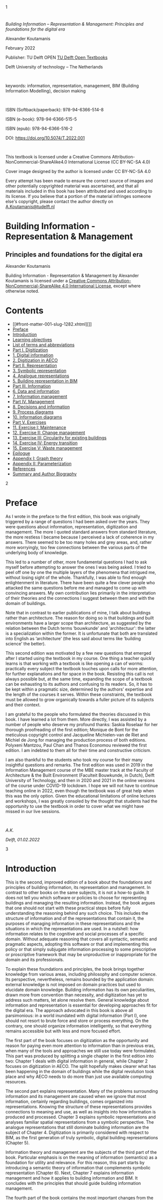 [[file:media/assets/Cover-Koutamanis-Paperback-blauw_front.png]]

<<front-cover.xhtml>>

<<front-cover.xhtml#cover-image>>
[[file:media/assets/Cover-Koutamanis-Paperback-blauw_front.png]]

<<front-matter-001-slug-1282.xhtml>>

<<front-matter-001-slug-1282.xhtml#slug-1282>>

1

* 
  :PROPERTIES:
  :CLASS: front-matter-title
  :END:

/Building Information -- Representation & Management: Principles and
foundations for the digital era/

Alexander Koutamanis

February 2022

Publisher: TU Delft OPEN
[[https://textbooks.open.tudelft.nl/textbooks][TU Delft Open Textbooks]]

Delft University of technology -- The Netherlands

 

keywords: information, representation, management, BIM (Building
Information Modelling), decision making

 

ISBN (Softback/paperback): 978-94-6366-514-8

ISBN (e-book): 978-94-6366-515-5

ISBN (epub): 978-94-6366-516-2

DOI: [[https://doi.org/10.5074/T.2022.001]]

 

This textbook is licensed under a Creative Commons
Attribution-NonCommercial-ShareAlike4.0 International License (CC
BY-NC-SA 4.0)

[[file:media/assets/BY-NC-SA.png]]

Cover image designed by the author is licensed under CC BY-NC-SA 4.0

Every attempt has been made to ensure the correct source of images and
other potentially copyrighted material was ascertained, and that all
materials included in this book has been attributed and used according
to its license. If you believe that a portion of the material infringes
someone else's copyright, please contact the author directly on
[[mailto:A.Koutamanis@tudelft.nl][A.Koutamanis@tudelft.nl]]

<<title-page.xhtml>>

<<title-page.xhtml#title-page>>
* Building Information - Representation & Management
  :PROPERTIES:
  :CLASS: title
  :END:
** Principles and foundations for the digital era
   :PROPERTIES:
   :CLASS: subtitle
   :END:
Alexander Koutamanis

<<copyright.xhtml>>

<<copyright.xhtml#copyright-page>>

[[file:media/assets/cc-by-nc-sa.png]]

Building Information - Representation & Management by Alexander
Koutamanis is licensed under a
[[https://creativecommons.org/licenses/by-nc-sa/4.0/][Creative Commons
Attribution-NonCommercial-ShareAlike 4.0 International License]], except
where otherwise noted.

<<table-of-contents.xhtml>>

<<table-of-contents.xhtml#toc>>
* Contents
- [[#front-matter-001-slug-1282.xhtml][]]
- [[#front-matter-002-preface.xhtml][Preface]]
- [[#front-matter-003-introduction.xhtml][Introduction]]
- [[#front-matter-004-learning-objectives.xhtml][Learning objectives]]
- [[#front-matter-005-list-of-terms-and-abbreviations-building-information-representation-and-management.xhtml][List
  of terms and abbreviations]]
- [[#part-001-digitization.xhtml][Part I. Digitization]]
- [[#chapter-001-digital-information.xhtml][1. Digital information]]
- [[#chapter-002-digitization-in-aeco.xhtml][2. Digitization in AECO]]
- [[#part-002-representation.xhtml][Part II. Representation]]
- [[#chapter-003-representation.xhtml][3. Symbolic representation]]
- [[#chapter-004-analogue-representations.xhtml][4. Analogue
  representations]]
- [[#chapter-005-building-representation-in-bim.xhtml][5. Building
  representation in BIM]]
- [[#part-003-information.xhtml][Part III. Information]]
- [[#chapter-006-data-and-information.xhtml][6. Data and information]]
- [[#chapter-007-information-management.xhtml][7. Information
  management]]
- [[#part-004-management.xhtml][Part IV. Management]]
- [[#chapter-008-decisions-and-information.xhtml][8. Decisions and
  information]]
- [[#chapter-009-process-diagrams.xhtml][9. Process diagrams]]
- [[#chapter-010-information-diagrams.xhtml][10. Information diagrams]]
- [[#part-005-exercises.xhtml][Part V. Exercises]]
- [[#chapter-011-exercise-i-maintenance.xhtml][11. Exercise I:
  Maintenance]]
- [[#chapter-012-exercise-ii-change-management.xhtml][12. Exercise II:
  Change management]]
- [[#chapter-013-exercise-iii-circular-energy-transition.xhtml][13.
  Exercise III: Circularity for existing buildings]]
- [[#chapter-014-energy-transition.xhtml][14. Exercise IV: Energy
  transition]]
- [[#chapter-015-waste-management-in-kitchen-or-bathroom-refurbishments.xhtml][15.
  Exercise V: Waste management]]
- [[#back-matter-001-epilogue.xhtml][Epilogue]]
- [[#back-matter-002-appendix.xhtml][Appendix I: Graph theory]]
- [[#back-matter-003-appendix-2-parameterization.xhtml][Appendix II:
  Parameterization]]
- [[#back-matter-004-references.xhtml][References]]
- [[#back-matter-005-summary-and-author-biography.xhtml][Summary and
  Author Biography]]

<<front-matter-002-preface.xhtml>>

<<front-matter-002-preface.xhtml#preface>>

2

* Preface
  :PROPERTIES:
  :CLASS: front-matter-title
  :END:

As I wrote in the preface to the first edition, this book was originally
triggered by a range of questions I had been asked over the years. They
were questions about information, representation, digitization and
management. The more I quoted standard answers from standard literature,
the more restless I became because I perceived a lack of coherence in my
answers. There seemed to be too many holes and grey areas, and, rather
more worryingly, too few connections between the various parts of the
underlying body of knowledge.

This led to a number of other, more fundamental questions I had to ask
myself before attempting to answer the ones I was being asked. I tried
to peel off one by one the multiple layers of the phenomena that
intrigued me, without losing sight of the whole. Thankfully, I was able
to find enough enlightenment in literature. There have been quite a few
clever people who attacked the same questions before me and managed to
come up with convincing answers. My own contribution lies primarily in
the interpretation of their theories and the connections I suggest
between them and with the domain of buildings.

Note that in contrast to earlier publications of mine, I talk about
buildings rather than architecture. The reason for doing so is that
buildings and built environments have a larger scope than architecture,
as suggested by the relation between the Dutch terms ‘bouwkunde' and
‘architectuur': the latter is a specialization within the former. It is
unfortunate that both are translated into English as ‘architecture' (the
less said about terms like ‘building science' the better).

This second edition was motivated by a few new questions that emerged
after I started using the textbook in my course. One thing a teacher
quickly learns is that working with a textbook is like opening a can of
worms: practically every subject the textbook touches upon calls for
more attention, for further explanations and for space in the book.
Resisting this call is not always possible but, at the same time,
expanding the scope of a textbook can be exhausting to its authors and
confusing to its readers. So, it has to be kept within a pragmatic size,
determined by the authors' expertise and the length of the courses it
serves. Within these constraints, the textbook must be allowed to grow
organically towards a fuller picture of its subjects and their context.

I am grateful to the people who formulated the theories discussed in
this book. I have learned a lot from them. More directly, I was assisted
by a number of people who deserve my profound thanks: Saskia Roselaar
for her thorough proofreading of the first edition; Monique de Bont for
the meticulous copyright control and Jacqueline Michielen-van de Riet
and Michiel de Jong for managing the production process of both
editions. Polyxeni Mantzou, Paul Chan and Thanos Economou reviewed the
first edition. I am indebted to them all for their time and constructive
criticism.

I am also thankful to the students who took my course for their many
insightful questions and remarks. The first edition was used in 2019 in
the Information Management course of the MBE master track at the Faculty
of Architecture & the Built Environment (Faculteit Bouwkunde, in Dutch),
Delft University of Technology, and then in 2020 and 2021 in the online
versions of the course under COVID-19 lockdown. I hope we will not have
to continue teaching online in 2022, even though the textbook was of
great help when this was the only option. Given the educational
limitations of online lectures and workshops, I was greatly consoled by
the thought that students had the opportunity to use the textbook in
order to cover what we might have missed in our live sessions.

 

/A.K./

/Delft, 01.02.2022/

<<front-matter-003-introduction.xhtml>>

<<front-matter-003-introduction.xhtml#introduction>>

3

* Introduction
  :PROPERTIES:
  :CLASS: front-matter-title
  :END:

This is the second, improved edition of a book about the foundations and
principles of building information, its representation and management.
In contrast to other books on the same subjects, it is not a how-to
guide. It does not tell you which software or policies to choose for
representing buildings and managing the resulting information. Instead,
the book argues that one should not start with these practical steps
before fully understanding the reasoning behind any such choice. This
includes the structure of information and of the representations that
contain it, the purposes of managing information in these
representations and the situations in which the representations are
used. In a nutshell: how information relates to the cognitive and social
processes of a specific domain. Without adequate reasoning that covers
all syntactic, semantic and pragmatic aspects, adopting this software or
that and implementing this policy or that simply subjugate information
processing to some prescriptive or proscriptive framework that may be
unproductive or inappropriate for the domain and its professionals.

To explain these foundations and principles, the book brings together
knowledge from various areas, including philosophy and computer science.
Its perspective, nevertheless, remains bounded by the application
domain: external knowledge is not imposed on domain practices but used
to elucidate domain knowledge. Building information has its own
peculiarities, drawn more from convention than necessity, and
digitization has yet to address such matters, let alone resolve them.
General knowledge about information and representation is essential for
developing approaches fit for the digital era. The approach advocated in
this book is above all parsimonious: in a world inundated with digital
information (Part I), one should not resort to brute force and store or
process everything. On the contrary, one should organize information
intelligently, so that everything remains accessible but with less and
more focused effort.

The first part of the book focuses on digitization as the opportunity
and reason for paying even more attention to information than in
previous eras, when many of the tools and approaches we still use today
were formulated. This part was produced by splitting a single chapter in
the first edition into two: Chapter 1 deals with digital information in
general, while Chapter 2 focuses on digitization in AECO. The split
hopefully makes clearer what has been happening in the domain of
buildings while the digital revolution took place and why AECO needs to
do more than just use available computing resources. 

The second part explains representation. Many of the problems
surrounding information and its management are caused when we ignore
that most information, certainly regarding buildings, comes organized
into representations. Knowing the structure of these representations
provides connections to meaning and use, as well as insights into how
information is produced and processed. Chapter 3 explains symbolic
representations and analyses familiar spatial representations from a
symbolic perspective. The analogue representations that still dominate
building information are the subject of Chapter 4. Digitization is
primarily considered with respect to BIM, as the first generation of
truly symbolic, digital building representations (Chapter 5).

Information theory and management are the subjects of the third part of
the book. Particular emphasis is on the meaning of information
(semantics) as a foundation for utility and relevance. For this reason,
this part starts by introducing a semantic theory of information that
complements symbolic representation (Chapter 6). Next, Chapter 7
explains information management and how it applies to building
information and BIM. It concludes with the principles that should guide
building information management.

The fourth part of the book contains the most important changes from the
first edition. Chapter 8 is completely new. It provides a summary of the
influential dual-process theory of the mind, which has particular
significance for decision making and the use of information in it. The
next two chapters were produced by splitting a chapter of the first
edition because some things I had originally considered a simple
preliminary to developing information diagrams turned out to be a main
learning objective for my students. Chapter 9 now deals more extensively
with process diagrams, their structure and purpose, including in
relation to cognitive biases and limitations. Chapter 10 covers the move
from process to information diagrams, the validation of process designs,
meaningful information management and support for Type 2 thinking.

Having explained the foundations and principles of representation and
information management, the book rounds the subject off with a few
larger exercises, which can be used as individual or group assignments
(Part V). Through these exercises, learners can test their understanding
of the approach advocated in this book and hone their skills for its
application in research or practice.

Also new are the appendices. The first collects the necessary knowledge
on graph theory in a compact overview and the second explains what
parameterization actually does. Both are helpful for understanding
critical parts of the book.

<<front-matter-004-learning-objectives.xhtml>>

<<front-matter-004-learning-objectives.xhtml#learning-objectives>>

4

* Learning objectives
  :PROPERTIES:
  :CLASS: front-matter-title
  :END:

1. Factual: understand the relations between information and
   digitization (Chapter 1)
2. Factual: use this understanding to explain the low digital uptake in
   AECO (Chapter 2)
3. Conceptual: comprehend the structure of symbolic representations and
   their relevance to digitization (Chapter 3)
4. Conceptual: recognize the differences between symbolic and analogue
   representations (Chapter 4)
5. Conceptual: recognize the relations between implementation
   mechanisms, symbols and the denoted real things or concepts (Chapter
   3 & 4)
6. Procedural: learn how graphs can be used to describe symbolic
   representations (Chapter 3)
7. Conceptual: analyse BIM as a symbolic representation (Chapter 5)
8. Metacognitive: recognize legacy elements from analogue practices in
   BIM and question their effects (Chapter 5)
9. Procedural: learn how models in BIM can be analysed as graphs of
   symbols and relations (Chapter 5)
10. Conceptual: understand differences between syntactic, semantic and
    pragmatic levels (Chapter 6)
11. Conceptual: recognize semantic data types (Chapter 6)
12. Conceptual: explain the relations between data and information
    (Chapter 6)
13. Procedural: contrast semantic data types in analogue representations
    with semantic data types in BIM (Chapter 6)
14. Procedural: differentiate between semantic data types in isolated
    symbols and in symbols in a representation (Chapter 6)
15. Conceptual: understand the differences between structured,
    semi-structured and unstructured data (Chapter 7)
16. Procedural: learn how to regulate information flows (Chapter 7, 8
    & 9)
17. Procedural: learn how to safeguard information quality (Chapter 7, 8
    & 9)
18. Conceptual: understand dual-process theory and its relevance to AECO
    (Chapter 8)
19. Conceptual: identify the social and information sides of management
    (Chapter 8)
20. Procedural: learn how to apply graphs to describing and evaluating
    process designs (Chapter 9)
21. Metacognitive: investigate unwanted Type 1 thinking in process
    designs and stimulate Type 2 reflective thinking (Chapter 9 & 10)
22. Procedural: learn how to apply graphs to developing information
    management plans that operationalize and validate process designs
    (Chapter 10)
23. Metacognitive: apply information management to stimulate and support
    Type 2 processes (Chapter 10)

<<front-matter-005-list-of-terms-and-abbreviations-building-information-representation-and-management.xhtml>>

<<front-matter-005-list-of-terms-and-abbreviations-building-information-representation-and-management.xhtml#list-of-terms-and-abbreviations-building-information-representation-and-management>>

5

* List of terms and abbreviations
  :PROPERTIES:
  :CLASS: front-matter-title
  :END:

* A
AECO: architecture, engineering, construction and operation of buildings

AI: Artificial Intelligence

Arc (graphs): directed edges

* B
B: byte

BIM: building information modelling

BIM checker: computer program in which one primarily views and analyses
a model

BIM editor: computer program in which one primarily develops and
modifies a model

Bridge (graphs): an edge that divides a graph into two unconnected parts

* C
CAAD (computer-aided architectural design): the discipline covering all
aspects of computerization in AECO

CAD (computer-aided design): a category of software primarily aimed at
the computerization of design representations, including engineering
drawings (2D) and models (3D)

Center (graphs): the vertices with an eccentricity equal to the radius
of the graph

Closeness of a vertex (graphs): its inverse mean distance to all other
vertices in the graph

Connected graph: a graph in which each vertex connects to every other
vertex by some sequence of edges and vertices

Co-termination: the condition of two entities (e.g. walls) having a
common endpoint

* D
Degree of a vertex (graphs): the number of edges incident to it

Degree sequence (graphs): sequence obtained by listing the degrees of
vertices in a graph

DM: design management

Diameter (graphs): the greatest eccentricity of any vertex in a graph

Directed graph (or digraph): a graph in which edges have a direction
(arcs)

Distance (graphs): the number of edges in the shortest path between two
vertices

* E
Eccentricity (graphs): the greatest distance between a vertex and any
other vertex in a graph

Edge (graphs): usually a relation between two things (represented as
vertices)

Even vertex (graphs): a vertex with an even degree

Exabyte (EB): 1,000 PB

* G
Gigabyte (GB): 1,000 MB

Graphs: mathematical structures that describe pairwise relations between
things

* I
IFC (Industry Foundation Classes): a standard underlying BIM

IM: information management

In-degree (graphs): the number of arcs incoming to a node

IoT: Internet of things

* K
Kilobyte (kB): 1,000 B

* L
Leaf (graphs): a vertex with a degree of 1

LoD: level of development (or detail) in BIM

* M
Megabyte (MB): 1,000 KB

MEP: mechanical, electrical and plumbing

Moore's “law”: the number of transistors on a chip doubles every year
while the costs are halved

MTC: mathematical theory of communication, formulated by Claude Shannon

* N
Node (graph): synonym of vertex, used exclusively for digraphs in this
book

* O
Odd vertex (graphs): a vertex with an odd degree

Order (graphs): the number of vertices in a graph

Out-degree (graphs): the number of arcs outgoing from a node

* P
Path (graphs): a sequence of edges and vertices in which no vertex
occurs more than once

Periphery (graphs): the vertices with an eccentricity equal to the
diameter of the graph

Petabyte (PB): 1,000 TB

PDF: portable document format

* R
Radius (graphs): the smallest eccentricity of any vertex in a graph

* S
Sink (graphs): synonym of terminal

Size (graphs): the number of edges in a graph

Source (graphs): a node with an in-degree of 0

* T
Terabyte (TB): 1,000 GB

Terminal (graphs): a node with an out-degree of 0

* V
Vertex (graphs): usually the representation of a thing

* W
Walk (graphs): a sequence of edges and vertices

* Y
Yottabyte (YB): 1,000 ZB

* Z
Zettabyte (ZB): 1,000 EB

<<part-001-digitization.xhtml>>

<<part-001-digitization.xhtml#digitization>>

I

* Digitization
  :PROPERTIES:
  :CLASS: part-title
  :END:

Information has always been important to us. There are even theories in
ecological psychology that propose that information relevant to our
interaction with an environment is perceived directly, without first
interpreting sensory input into a description of the environment. Still,
we are right in calling the current period the information age because
of the impact of digital information technologies. Therefore, the
starting point in our exploration of building information and
information management is the reciprocal relation between information
and digitization. This grand theme of our times takes a peculiar form in
AECO --- a form that in several respects conflicts with general
tendencies.

<<chapter-001-digital-information.xhtml>>

<<chapter-001-digital-information.xhtml#digital-information>>

1

* Digital information
  :PROPERTIES:
  :CLASS: chapter-title
  :END:

/The book starts with some key characteristics of the information age:
how the digital revolution changed not only the amount of stored
information but also attitudes toward information. Global, ubiquitous
infrastructures allow for unprecedented access to information and
processing power. This promotes new standards of behaviour and
performance in societies and economies that are increasingly
information-based. /

* Information explosion
We are all familiar with how significant storage capacity is: we
routinely buy smartphones with gigabytes of memory and hard drives with
capacities of a couple of terabytes. The availability and affordability
of such devices, and even the familiarity with these data units are a
far cry from not so long ago. In the last decades of the previous
century, personal computers were a new phenomenon, digital photography
was in its infancy and today's social media did not even exist yet. In
1983, the Apple Lisa, the commercially failed precursor to the
Macintosh, had a five megabyte hard disk and cost almost US $ 10,0000
(the equivalent of over US $ 25,000 today). In 1988, a FUJIX DS-1P, the
first fully digital camera, had a two megabyte memory card that could
hold five to ten photographs. Our need for data storage and
communication has changed a lot since those heady times.

The obvious reason for this change is the explosive increase in
information production that characterizes the digital era. In a process
of steady growth through the centuries, human societies had previously
accumulated an estimated 12 exabytes of information. By 1944 libraries
were doubling in size every 16 years, provided there was physical space
for expansion. Space limitations were removed by the rise of home
computers and the invention of the Internet. These allowed annual
information growth rates of 30% that raised the total to 180 exabytes by
2006 and to over 1.8 zettabytes by 2011. More recently, the total more
than doubled every two years, reaching 18 zettabytes in 2018 and 44
zettabytes in 2020, and expected to become 175 zettabytes by 2025.

The Internet is full of such astounding calculations and dramatic
projections,[[#chapter-001-digital-information.xhtml#footnote-116-1][^{[1]}]]
which never fail to warn that the total may become even higher, as the
population of information users and producers keeps increasing, as well
as expanding to cover devices generating and sharing data on the IoT.
But even if we ever reach a plateau, as with Moore's “law” with respect
to computing
capacity,[[#chapter-001-digital-information.xhtml#footnote-116-2][^{[2]}]]
we already have an enormous problem in our hands: a huge amount of data
to manage. 1.2 exabytes are stored only by the big four (Google,
Microsoft, Amazon and Facebook), while other big providers like Dropbox,
Barracuda and SugarSync, and less accessible servers in industry and
academia probably hold similar
amounts.[[#chapter-001-digital-information.xhtml#footnote-116-3][^{[3]}]]

What makes these numbers even more important is that information is not
just stored but, above all, intensively and extensively processed.
Already in 2008, Google processed 20 petabytes a
day.[[#chapter-001-digital-information.xhtml#footnote-116-4][^{[4]}]] In
many respects, it is less interesting how much data we produce on a
daily or annual basis than what we do with these data. Not surprisingly,
social media and mobile phones dominate in any account of digital data
processing: in 2018, people sent 473,400 tweets, shared 2 million photos
on Snapchat and posted 49,380 pictures on Instagram. Google handled 3.5
billion searches a day, while 1.5 billion people (one-fifth of the
world's population) were active on Facebook every day.

In 2020, the picture slightly changed as a result of the COVID-19
pandemic: we produced 1.7 MB of data per person per second, with a large
share again going into social media, while communication platforms like
Zoom and Microsoft Teams, as well online shopping and food ordering,
attracted significantly more
activity.[[#chapter-001-digital-information.xhtml#footnote-116-5][^{[5]}]]
Anything good or bad happening in the world only increases our
dependence on the information and communication possibilities of the
Internet, especially now that so many of us can afford utilizing them
anytime and anyplace on their smartphones. Consequently, safeguarding
information quality, veracity, accessibility and flow already forms a
major challenge for both producers and consumers of data.

The situation is further complicated by changing attitudes toward
information. Not so long ago, most people were afraid of information
overload.[[#chapter-001-digital-information.xhtml#footnote-116-6][^{[6]}]]
Nowadays we have moved to a diametrically different point of view and
are quite excited about the potential of big data and related AI
approaches. From being a worry, the plethora of information we produce
and consume has become an opportunity. At the same time, we are
increasingly concerned with data protection and privacy, as amply
illustrated by the extent and severity of laws like the General Data
Protection Regulation (GDPR) of the European Union
([[https://gdpr.eu]]). Attitudes may change further, moreover in
unpredictable ways, as suggested by reactions to the Facebook--Cambridge
Analytica data breach in 2018 and worries about data collection in
relation to COVID-19.

* Information and digitization
It is not accidental that we talk about our era as both the information
age and the digital revolution --- two characterizations that (not
coincidentally) appeared in quick succession. The rapid growth of
information production and dissemination, the changes in human
behaviours and societal standards or the shift from industrial
production to information-based economies would not have been possible
without digital technologies. Before the digital revolution, there were
technologies for recording and transmitting information but they were
not capable of processing information or available to practically all.
The information age demands digital technologies, which are consequently
present in almost every aspect of daily life, making information
processing synonymous with digital devices, from wearables to the cloud.
This also means that there is increasingly less that we do with
alternative means (e.g. order food by phone rather than through an app),
especially since a lot of information is no longer available on analogue
media. For example, most encyclopaedias and reference works that used to
adorn the bookshelves of homes in the second half of the twentieth
century are either no longer available on paper or cannot compete with
online sources for actuality, detail and multimedia content. Online
video, audio and image sharing platforms have similarly resulted in
unprecedented collections that include many digitized analogue media.
Despite the frequently low resolution and overall quality of transcribed
media, there is no practical alternative to the wealth and accessibility
of these platforms.

Related to the dominance of these platforms is that most data
transactions take place within specific channels and apps. Nobody
publishes on social media in general but specifically on Facebook,
Twitter, Instagram, Snapchat, TikTok or whatever happens to be popular
with the intended audience at the time. Even though overarching search
engines can access most of these data, production, storage and
communication are restricted by the often proprietary structure of the
hosting environments. As a result, digital information tends to be more
fragmented than many assume. Leaving aside the thorny issues of data
ownership, protection, rights and privacy, the technical and
organizational problems resulting from such restrictions and
fragmentation may be beyond the capacities of an individual or even a
small firm. Being so dependent on specific digital means for our
information needs makes us vulnerable in more respects than we probably
imagine and adds to the complexity of information management. It also
suggests that privacy is totally lost, as data about user actions and
communications are collected by tech companies, whose digital products
and services we keep on using because of some huge generic advantages,
such as the immense extent and power of crowdsourcing on the Internet.

Regardless of such problems, however, it is inevitable that the means of
information production, dissemination and management will remain
primarily digital, with growing amounts of information available to us
and often necessary for our endeavours. Digitization creates new
opportunities for our information needs but, on the other hand, also
adds to the problems that must be resolved and their complexity.
Digitization is so widely diffuse and pervasive that we are already in a
hybrid reality, where the Internet and other digital technologies form
permanent layers that mediate even in mundane, everyday activities, such
as answering a doorbell. In a growing number of areas, the digital
layers are becoming dominant: social media are a primary area for
politics, while health and activity are increasingly dependent on
self-tracking data and economies are to a large extent about intangible
data. Consequently, safety and security in cyberspace are at least as
important as in reality. Moreover, they call for dynamic, adaptable
solutions that match the fluidity and extent of a digital information
infrastructure. It follows that, rather than putting our faith in
currently dominant techniques, we need to understand the principles on
which solution should be based and devise better approaches for the
further development of information infrastructures.

Interestingly, these infrastructures are not always about us. One aspect
of the digital complexity that should not be ignored is that a lot of
machine-produced data (and hence a lot of computational power) goes into
machine-to-machine communication and human-computer interaction, e.g.
between different systems in a car (from anti-lock braking systems and
touch-activated locks to entertainment and navigation systems) or in the
interpretation of user actions on a tablet (distinguishing between
pushing a button, selecting a virtual brush, drawing a line with the
brush or translating finger pressure into stroke width). Such data, even
though essential for the operations of information processing, are
largely invisible to the end user and hence easy to ignore if one
focuses primarily on the products rather than the whole chain of
technologies involved in a task. On the other hand, these chains and the
data they produce and consume are a major part of any innovation in
digital technologies and their applications: we have already moved on
from information-related development to development dependent on
digitization.

* Effects of digital information
The practical effects of digital information technologies are widely
known, frequently experienced and eagerly publicized. Digitization is
present in all aspects of daily life, improving access and efficiency
but also causing worries for lost skills, invasion of privacy and
effects on the environment. With apps replacing even shopping lists,
handwriting is practiced less and less, and handwritten text is becoming
more and more illegible. Communication with friends, colleagues, banks,
authorities etc. is predominantly Internet-based but cannot fully
replace physical proximity and contact, as we have seen in the COVID-19
pandemic. Electricity demand keeps rising, both at home or work and for
the necessary infrastructure, such as data centres.

Other, equally significant effects, are less frequently discussed,
arguably because they go much deeper and affect us so fundamentally that
we fail to recognize the changes. For example, with the easy
availability and wide accessibility of information, it is becoming
increasingly difficult to claim ignorance of anything --- much harder
than it has been since the newspaper and news agency boom in the second
half of the nineteenth century, and the radio and television
broadcasting that followed. More and more facts, events and opinions are
becoming common knowledge, from what happens today all over the world to
new interpretations of the past, including absurd complot theories. As
patients, citizens, students, tourists or hobbyists we can no longer
afford to miss anything that seems relevant to our situations or
activities.

Another cardinal effect is that we are no longer the centre of the
information world, the sole or ultimate possessor and processor of
information. Our environment has been transformed and enriched with
machine-based capacities that rival and sometimes surpass our own, so
changing our relation to our environment, too. Interestingly, our
reactions to this loss of exclusivity are variable and even ambivalent.
On one hand, we worry about the influence of hidden algorithms and AI,
and on the other, we are jubilant about the possibilities of
human-machine collaboration. Dystopian and utopian scenarios abound,
while we become more and more dependent on information-processing
machines. One of the key messages of this book is that, regardless of
hopes and fears, there are principles on which we can base our symbiosis
with these machines: tasks we can safely delegate to computers and
support we can expect from them in order to improve our own information
processing and decision making.

Finally, the most profound and arguably lasting effect of digitization
is that it invites us to interpret and even experience the world as
information, understanding practically everything in terms of entities,
properties, relations and processes. Our metaphors for the world were
always influenced by the structure of our artefacts: the things we had
designed and therefore knew intimately. Projecting their functioning and
principles to other things we have been trying to comprehend, like the
cosmos, made sense and enabled us to develop new knowledge and
technologies. Current conceptual models of reality are heavily
influenced by digital information and the machines that store and
process it. Human memory processes are explained analogically to hard
drive operations and our visual perception is understood by reference to
digital image capture and recognition. Such conceptual models are a
mixed blessing. As explanations of the mind or social patterns they can
be reductionist and mechanistic but at the same time they can be useful
as bridges to processing related information with computers.

* Information management
All the above makes information management (IM) a task that is not
exclusive to managers and computer specialists. It involves everyone who
disseminates, receives or stores information. Very few people are
concerned with IM just for the sake of it. Most approach information and
its management in the framework of their own activities, for which
information is an essential commodity. This makes IM not an alien,
externally imposed obligation but a key aspect of everyone's activities,
a fundamental element in communication and collaboration, and a joint
responsibility for all --- a necessity for anyone who relies on
information for their functioning or livelihood.

Given the complexity of our hybrid reality and the lack of transparency
in many of our approaches to it, this book bypasses technical solutions
and focuses on the conceptual and operational structure of IM: the
principles for developing clear and effective approaches. These
approaches can lead to better information performance, including through
reliable criteria for selecting and evaluating means used for their
implementation. In other words, we need a clear understanding of what we
have to do and why before deciding on how (which techniques are fitting
for our goals and constraints).

The proposed principles include definitions of information and
representation, and operational structures for connecting process
management to IM. IM therefore becomes a matter not of brute force (by
computers or humans) but of organization and relevance. One can store
all documents and hope for the best but stored information is not
necessarily accessible or usable. As we know from searches on the
Internet, search machines can be very clever in retrieving what there is
out there but this does not necessarily mean that they return the
answers we need. If one asks for the specific causes of a fault in a
building, it is not enough to receive all documents on the building to
browse and interpret. Identifying all information that refers precisely
to the relevant parts or aspects of the building depends on how archives
and documents have been organized and maintained. To achieve that, we
cannot rely on exhaustive, labour-intensive interpretation, indexing and
cross-referencing of each part of each document. Instead, we should try
to understand the nature and structure of the information these
documents contain and then build better representations and management
strategies, which not only improve IM but also connect it better to our
processes and the tasks they comprise.

** Recommended further reading
- Blair, A. et al. (eds.), 2021, /Information: a historical
  companion. /Princeton: Princeton University Press.
- Graham, M., & Dutton, W.H. (eds.), 2019, /Society and the Internet./
  Oxford: Oxford University Press.
- Floridi, L., 2014. /The fourth revolution./ Oxford: Oxford University
  Press.

*** Key Takeaways
- /Digitization has added substantial possibilities to our
  information-processing capabilities/ /and/ /promoted the accumulation
  of huge, rapidly growing amounts of information/
- /Digital information and its processing are already integrated in our
  everyday activities, rendering them largely hybrid/
- /We are no longer the exclusive possessor or even the centre of
  information and its processing: machines play an increasingly
  important role, including for machine-to-machine and human-to-machine
  interactions/
- /Information management is critical for the utilization of digital
  information; instead of relying on brute-force solutions, we should
  consider the fundamental principles on which it should be based/

*** Exercises
1. Calculate how much data you produce per week, categorized in:
   1. Personal emails
   2. Social media (including instant messaging)
   3. Digital photographs, video and audio for personal use
   4. Study-related emails
   5. Study-related photographs, video and audio
   6. Study-related alphanumeric documents (texts, spreadsheets etc.)
   7. Study-related drawings and diagrams (CAD, BIM, renderings etc.)
   8. Other (please specify)
2. Specify how much of the above data is stored or shared on the
   Internet and how much remains only on personal storage devices (hard
   drives, SSD, memory cards etc.)
3. How do the above (data production and storage) compare to worldwide
   tendencies?

--------------

1. Calculations and projections of information accumulated by human
   societies can be found in: Rider, F., 1944, /The Scholar and the
   Future of the Research Library/. New York: Hadham Press; Lyman, P. &
   Varian, H.P. 2003, "How much information 2003?"
   [[https://groups.ischool.berkeley.edu/archive/how-much-info-2003/index.htm][http://groups.ischool.berkeley.edu/archive/how-much-info/]];
   Gantz, J. & Reinsel, D., 2011, "Extracting value from chaos."
   [[https://www.yumpu.com/en/document/read/3703408/extracting-value-from-chaos-emc][https://www.emc.com/collateral/analyst-reports/idc-extracting-value-from-chaos-ar.pdf]];Turner,
   V., Reinsel D., Gantz J. F., & Minton S., 2014. "The Digital Universe
   of Opportunities"
   [[https://www.iotjournaal.nl/wp-content/uploads/2017/01/idc-digital-universe-2014.pdf][https://www.emc.com/leadership/digital-universe/2014iview/digital-universe-of-opportunities-vernon-turner.htm]];
   "Rethink data" Seagate Technology Report,
   [[https://www.seagate.com/nl/nl/our-story/rethink-data]]/
   [[#chapter-001-digital-information.xhtml#return-footnote-116-1][↵]]
2. Intel co-founder Gordon Moore observed in 1965 that every year twice
   as many components could fit onto an integrated circuit. In 1975 the
   pace was adjusted to a doubling every two years. By 2017, however,
   Moore's "law" no longer applies, as explained in: Simonite, T., 2016.
   “Moore's law Is dead. Now what?” /Technology Review/
   [[https://www.technologyreview.com/s/601441/moores-law-is-dead-now-what][https://www.technologyreview.com/s/601441/moores-law-is-dead-now-what/]]
   [[#chapter-001-digital-information.xhtml#return-footnote-116-2][↵]]
3. Source:
   [[https://www.sciencefocus.com/future-technology/how-much-data-is-on-the-internet][https://www.sciencefocus.com/future-technology/how-much-data-is-on-the-internet/]]
   [[#chapter-001-digital-information.xhtml#return-footnote-116-3][↵]]
4. The claim was made in a scientific journal paper: Dean, J., &
   Ghemawat, J., 2008. "MapReduce: simplified data processing on large
   clusters" /Commun. ACM/ *51*, 1 (January 2008), 107--113,
   [[https://doi.org/10.1145/1327452.1327492]]. Regrettably, Google and
   other tech companies are not in the habit of regularly publishing
   such calculations.
   [[#chapter-001-digital-information.xhtml#return-footnote-116-4][↵]]
5. There are several insightful overviews of what happens every minute
   on the Internet, such as:
   [[https://www.visualcapitalist.com/?s=internet+minute]];
   [[https://www.domo.com/learn/infographic/data-never-sleeps-8]];
   [[https://www.domo.com/learn/infographic/data-never-sleeps-6]]
   [[#chapter-001-digital-information.xhtml#return-footnote-116-5][↵]]
6. The notion of information overload was popularized in: Toffler,
   A., 1970. /Future shock./ New York: Random House.
   [[#chapter-001-digital-information.xhtml#return-footnote-116-6][↵]]

<<chapter-002-digitization-in-aeco.xhtml>>

<<chapter-002-digitization-in-aeco.xhtml#digitization-in-aeco>>

2

* Digitization in AECO
  :PROPERTIES:
  :CLASS: chapter-title
  :END:

/This chapter presents the background of AECO digitization, starting
with general tendencies and moving on to particular developments in
AECO, including BIM. It explains these developments from a historical
perspective and outlines the limitations they cause to further
digitization and decision making in AECO. /

* Private versus business
While in our private lives we are quite digitally minded and data savvy,
there is little to suggest that digitization similarly dominates
professional activities in AECO. Despite the enthusiastic reception of
technological developments, such as 3D printing, digitization has yet to
reach a substantial depth or breadth in AECO. We use computer programs
like BIM and CAD to draw or spreadsheets to calculate but reality in
AECO remains analogue, dominated by information carriers like drawings
and other conventional documents on paper: remnants of an era when we
did not have the same information processing capacities as today. This
is unlike e.g. the music industry, where vinyl, CD and other carriers
are just a matter of nostalgia, while the content has become fully
digital, or online on-demand services like Netflix or Spotify, which
have moreover changed digital attitudes in spectacular ways, practically
eliminating music and video piracy.

The probable reason is that AECO generally remains attached to analogue,
largely pre-industrial processes that require little if any mediation
from digital technologies --- much like fishing and hunting, two other
industries with a low investment in digitization. These processes cause
legacy information solutions, such as paper-based documents, to persist,
severely limiting the potential and nature of digitization. Resisting or
even ejecting digitization is, of course, justified if there is no
reason for it. Regrettably, this is not the case with AECO, given its
far from satisfactory performance. It follows that the high contrast
with other industries or even private life calls for a closer
investigation of the particular circumstances of AECO, towards a clearer
identification of underlying causes and resulting problems.

* Digital uptake
There is broad consensus that AECO is one of the least digitized
sectors.[[#chapter-002-digitization-in-aeco.xhtml#footnote-118-1][^{[1]}]]
Everyone seems to be in agreement: on the Internet, in professional and
academic publications, in software advertisements. A critical note is
that the claim is based on few data, chiefly proxies, and a lot of
opinions of people in AECO or digitization, i.e. with vested interests
in the deployment of new technologies. Still, the slow digital uptake in
AECO seems so plausible that it is widely used as justification for
various digital solutions: manifestos by policy makers, standards by
professional bodies, new approaches by academic researchers, new
software by commercial developers. So, from a vague problem, we jump
directly to specific solutions, such as BIM, digital twins, Industry 4.0
etc.: panaceas for all the ills of AECO. The promise of the solutions is
invariably deemed so high that the resulting changes in AECO do not just
solve the problem; they make it disappear completely.

This poses an interesting conundrum: if the solutions are so readily
available and so powerful, there must be at least a significant minority
in AECO that adopts them and benefits from observable and convincing
improvements in performance. In turn, this should stimulate wider
adoption of the solutions in AECO and general advances. In short, things
should develop rapidly and smoothly, changing practices and behaviours,
as we can see with most digital technologies, from email to satellite
navigation. This, however, does not seem to be the case with
digitization in AECO. Even CAD and BIM have always been considered
primarily with respect to costs and obstacles. This suggests that most
of these solutions have little overall effect on the problems of AECO or
that they fail to fully utilize the potential of digitization.

The viewpoint advocated in this book is that most solutions do hold some
promise for solving real problems in AECO. However, instead of jumping
ahead and imposing any solution willy-nilly, we need first to understand
the relation between problems and solutions: describe and explain it, so
that we can judge if a solution is suitable and feasible. This calls for
a closer, more detailed inspection of digitization in AECO and its
background, which reveals that more than from slow uptake, digitization
in AECO suffers from having a secondary role. Even if investment is low
in comparison to other sectors, digitization is clearly present in AECO:
drawings are already made with CAD or, increasingly, BIM, while office
automation is complete and there are enough crossovers between the two,
such as invoicing software that draws data from CAD or BIM. In fact,
between 1997 and 2015 investment in digitization among German AECO
enterprises more than doubled.

Presence, however, is not enough because digitization remains too far in
the background of AECO decision and production processes. Digital
technologies are mostly found at the office, where they used to produce
conventional analogue documents, for use in outdated decision processes
and arguably more significantly in largely manual production processes:
building construction still relies more on cheap labour than on digital
means, such as productive robotization. AECO appears to have limited
investment to basic digitization, such as CAD and electronic invoicing.
More advanced and domain-specific technologies, from 3D scanning to
robotics, are rare, despite their acknowledged potential for
competitiveness, innovation and productivity. The reason for that may be
that there is little incentive in advanced technologies that are
unrelated or conflicting with current practices: why invest in
3D-scanning precision if the tolerances in building construction remain
high? This affects even basic digitization, such as CAD and BIM: why
invest in well-structured, precise models if the sole purpose of the
software is to produce drawings on paper? It is enough that these
drawings look correct.

* INFORMATION EXPLOSION IN AECO
Despite the slow, limited uptake of digital technologies, there is ample
evidence of the explosive growth of digital information in AECO. On one
end of the spectrum, we have new information sources that produce big
data, such as smartphones and sensors. These tell us a lot about users
and conditions in the built environment, and so promise a huge potential
for the analysis and improvement of building performance, but also
require substantial investment in technologies and organization.
Predictably, there is limited interest for this end, despite the appeal
of subjects like prop-tech and smart buildings.

At the other end of the spectrum, we encounter general-purpose
technologies (basic digitization) that have already become commonplace
and ubiquitous, hence also in AECO. Office automation has taken over the
production and dissemination of memos, reports, calculations and
presentations. Email, for instance, dominates communication and
information exchange by offering a digital equivalent to analogue
practices like letter writing. A main characteristic of these
technologies is the replication of fragmented analogue practices , to
the detriment of integrated, domain-specific technologies. For example,
communicating on issues in a BIM-based project via email and reports
produced with text processors and spreadsheets is redundant because most
BIM software includes facilities for reporting issues and making
calculations in direct connection with the model.

Domain-specific technologies, which attempt to structure AECO processes
and knowledge, exist in the diffuse zone between the two ends of the
spectrum. These try to offer more relevant alternatives to
general-purpose technologies, as well as connections to the abundance of
digital data. Currently paramount among them is BIM, an integrated
approach that is usually justified with respect to
performance.[[#chapter-002-digitization-in-aeco.xhtml#footnote-118-2][^{[2]}]]
Performance improvement through BIM requires intensive and extensive
collaboration, which adds to both the importance and the burden of
information. Integration in BIM and return on investment also require
coverage of most aspects of a project and put emphasis on larger
projects. Both comprehensive digitization and larger projects, however,
come against interoperability, capacity and coordination problems,
making BIM deployment even harder and often haphazard.

The end result is that AECO still resides in the mentality of
information overload. In a 2015
survey,[[#chapter-002-digitization-in-aeco.xhtml#footnote-118-3][^{[3]}]]
70% of AECO professionals claim that project information deluge actually
impedes effective collaboration, while 42% feel unable to integrate new
digital tools in their organizations. We have no reason to assume that
the problems have been alleviated since then. As information needs in
AECO have changed little since the 1980s, when digitization was in its
infancy, this suggests that the problem lies primarily not with the
unchanged quantities of information but with the way information is
accessed through the new, digital means. Therefore, the resulting
dissatisfaction with digitization cannot be dismissed as a teething
issue. If digitization approaches in AECO were successful, any such
issue would have been resolved long ago. Its persistence suggests
fundamental misunderstandings that impede the deployment of real
solutions to AECO information needs. AECO consequently appears to share
many of the problems of the digital information explosion without
enjoying adequate benefits from the information-processing opportunities
of the digital era.

* ORIGINS AND OUTCOMES
To identify and explain these misunderstandings, we have to go back in
history and look at the origins of AECO digitization. AECO has always
been an intensive producer and consumer of information. In fact, most of
its disciplines produce information on buildings rather than buildings,
primarily documents that specify what should be constructed and how.
Especially drawings have been a major commodity in AECO, both as a
widely accessible isomorphic representation of buildings and as a basis
for conceptualizing designs through geometry. Throughout the history of
AECO, drawings have been ubiquitous in all forms of specification and
communication, as well as quite effective in supporting all kinds of
decision making.

The history of digitization in AECO starts quite early, already in the
1960s, but with disparate ambitions. Some researchers were interested in
automating design (even to the extent of replacing human designers with
computers), while others were keen to computerize drawing. In the end,
the two ambitions coexisted in the scientific area of CAAD, where design
automation was generally treated as the real goal. 3D modelling was
acceptable, especially if directly linked to design processes, while
computerized drawing was largely left to software companies. With the
popularization of computers in the 1990s, however, it was computerized
drawing (CAD) that dominated AECO digitization in practice.

As with other software, the original use of CAD was the production of
analogue documents: conventional drawings like floor plans and bills of
materials on paper. For many years, the advantages of computerized
drawing were presented in terms of efficiency improvement over drawing
by hand on paper: faster production of drawings, easier modification and
compact storage. Even after the popularization of the Internet, the
emphasis on conventional documents remained. The only difference was
that, rather than working with paper-based documents only, one could
also produce and exchange digital files like PDFs.

In this manner, AECO information remained firmly entrenched in
conventional, document-based practices. While analogue documents like
telephone directories were being replaced by online information systems
and people adapted to having their day planners and address lists on
mobile phones or using navigation apps instead of maps, AECO stubbornly
stuck to analogue practices and documents, prolonging their life into
the digital era. This is evident even in BIM, which has stronger
relations to design automation than drawing computerization but still
retains drawings not only as the main output but also as the primary
interface with the information contained in a model.

A further consequence is that the digital AECO information comes in huge
amounts, with many and often large files that are poorly connected to
each other. The content of these files is accessible through separate,
usually proprietary software (as opposed to e.g. browsers that can
access all information on the Internet) and involves human interaction
and interpretation. The user remains the centre as well as the main
actor in information processing, which further increases the number of
documents, as users tend to summarize and combine sources. This reveals
the biggest problems of this file-inundated information landscape: more
than the amounts of information, file sizes and inefficient software,
they are redundancy (multiple files covering the same subjects with
considerable overlaps), lack of coherence (poor conceptual and
operational connections between these files) and low consistency
(different descriptions of the same aspects in various files and
different descriptions of related aspects).

* BIM: RADICAL INTENTIONS
The latest big chapter in the history of AECO digitization concerns BIM.
Drawing from product modelling, BIM emerged as a radical improvement of
computerized drawing that could provide a closer relation to design. The
difference with earlier attempts at design automation was that it did
not offer prescriptive means for generating a design but descriptive
support to designing: structured representation of buildings,
collaboration between AECO disciplines, integration of aspects and
smooth transition between phases. By doing so, it shifted attention from
drawings to the information they contained. At least, this is the
popular perception of BIM. Behind it, lies something more fundamental
that forms a recurring theme in this book: meaningful symbolic
representation.

The wide acceptance of BIM is unprecedented in AECO computerization.
Earlier attempts were often met with reluctance, not in the least for
the cost of hardware, software and training they required. By contrast,
the reception of BIM was much more positive, even though BIM is more
demanding than its predecessors in terms of cost (an issue that
nevertheless resurfaced after the initial euphoria). Arguably more than
its attention to information or collaboration, it was its apparent
simplicity (a Lego-like assembly of a building) that made BIM appealing,
especially to non-technical stakeholders. The arcane conventions and
practices of analogue drawing no longer seemed necessary or relevant.

Still, BIM remained rooted in these conventions. It may have moved from
the graphic to the symbolic but it did so through interfaces laden with
graphic conventions. For example, entering a wall in BIM is normally
done in a floor plan projection, in a fashion that largely replicates
analogue drawing: the user selects the wall type and then draws a line
to indicate its axis. As soon as the axis is drawn, the wall symbol
appears fully detailed according to the wall type that has been chosen:
lines, hatches and other graphic elements indicating the wall materials.
The axis is not among the normally visible graphic elements. Such
attachment to convention impedes users from understanding that they are
actually entering a symbol in the model rather than generating a
drawing.

More on such matters follows later in the book. For the moment, it
suffices to note that BIM signifies a step forward in AECO digitization
but remains a transitional technology that may confuse or obscure
fundamental information issues. Even so, as the currently best option
for AECO, it deserves particular attention and therefore constitutes the
main information environment in this book: representation and IM are
discussed in the framework of BIM. Future technologies are expected to
follow the symbolic character of BIM, so any strategies developed with
respect to BIM will probably remain applicable. It is telling that
current proposals on digital twins (representations that capture not
only the form and structure of buildings but also their behaviour, as
reported in real time by sensors in the real thing) generally depart
from BIM-like models.

* Limitations and necessities
The current digitization tendencies in AECO are dangerously confusing.
While digitization invites us to interpret and even experience the world
as information, AECO is still entrenched in analogue practices that keep
information implicit. This means that we miss the opportunity to develop
new conceptual models of reality, which are a prerequisite to
digitization and information processing by machines. Instead, we use the
old and arguably outdated analogue practices as the domain of discourse
(the stuff that should be digitized).

Equally limiting is that digitization in AECO still calls for human
interpretation, which runs contrary to the general tendency to remove
ourselves from the centre of the information world. As a result, the
explosively increasing amounts of digital information become a burden
rather than an opportunity: we still focus on the availability of
information for human consumption instead of on the
information-processing capacities of machines that can support us in
reliable, meaningful ways.

Even worse, the very availability of information may be underplayed.
While digitization in general makes increasingly difficult to claim
ignorance of anything, in AECO a project can be an isolated microworld
that fails to acknowledge what exists beyond its scope. Learning and
generalizing from precedents remains unsupported by AECO information
technologies but even within a project many silos persist. The brief and
budget, for example, are practically never integrated in the setup of a
model in BIM, thereby leaving powerful options for design guidance and
automation severely underutilized.

Such limitations do not merely affect IM; they also undermine decision
making. As we shall see in the chapter on decisions and information,
there is strong evidence that human thinking comprises two kinds of
processes. The first kind (Type 1) is fast, automatic, effortless and
nonconscious, while the second (Type 2) is slow, effortful, conscious
and controlled. Type 1 thinking dominates daily life and allows us to be
quite efficient in many common tasks but it also regularly leads to
errors, especially in complex tasks. Regrettably, we tend to rely too
much on the economical Type 1 processes and accept their products, even
in situations that clearly call for Type 2 thinking. For example, we
tend to make judgements on the basis of the limited information
available in our memory at a given moment (e.g. news stories of the past
few weeks), instead of taking the trouble to collect all relevant data
and analyse them properly before reaching a decision.

This type of thinking occurs only too frequently with respect to the
built environment: we become concerned about fire safety only after a
publicized disaster and then go into a frenzy of activity that
nevertheless soon subsides, especially if there is no similar disaster
to rekindle our interest or if a disaster of a different kind occurs,
even though the probability and risks of building fires remain the same.
Moreover, we do not exhibit the same concern about stair safety, despite
the fact that annually there are more victims of stair falls than of
building fires, probably because each stair fall usually involves only
one person, while a single building fire can have tens of victims.

That such problems are not restricted to AECO is not a consolation but a
further danger: studies of human decision making reveal that people take
decisions intuitively, on the basis of readily available rather than
necessary, well-structured information, even in sensitive, high-risk and
high-gain areas like finance. Share trading, for instance, is usually
presented as a highly skilled business but performance is not
consistent: it seems more a game of luck than one of skill. It is
therefore important to take such failures into account also when we try
to learn from other areas, especially with respect to management.

In addition to acknowledging and controlling our biases, so as to use
Type 2 processes more frequently and purposely, we must take care that
we always have access to the right information for these processes. This
information, structured in transparent and operational descriptions of a
task and its context, is the real goal for digitization in any AECO
project: it returns human-computer partnerships, where machines support
human decision making through extensive data collection, analysis and
representation. Note that this does not imply a lessening role for
humans in decision making. On the contrary, it adds to the capacities of
humans by facilitating Type 2 thinking through explicit information, as
well as by freeing resources for Type 2 processes.

The general conclusion is that AECO digitization is in urgent need of
substantial improvement but this improvement is not merely a matter of
importing new technologies as panaceas. The prerequisite to any change
is a thorough understanding of building information and how it relates
to our cognitive and social processes. As we shall see in the following
chapters, once this is achieved, all goals, including IM and decision
support, become clear and fundamentally feasible.

*** Key Takeaways
- /AECO digitization is characterized by slow, limited uptake, bounded
  by analogue conventions and confused by its dual origins: automation
  of design and computerization of drawing/
- /The persistence of analogue practices makes digital AECO information
  not only inefficient but also redundant, incoherent and inconsistent/
- /BIM is a transitional technology, still bounded by analogue
  practices, but, as a symbolic representation, also an indication of
  things to come/
- /Digitization is critical not only for information management but also
  for decision making/

*** Exercises
1. Calculate how much data a design project may produce and explain your
   calculations analytically, keeping in mind that there may be several
   design alternatives and versions. Use the following categories:
   1. CAD or BIM files
   2. PDFs and images produced from CAD & BIM or other software
   3. Alphanumeric files (texts, spreadsheets, databases etc.)
   4. Other (please specify)
2. Calculate how much of the above data is produced by different
   stakeholders, explaining your calculations analytically:
   1. Architects
   2. Structural engineers
   3. MEP engineers
   4. Clients
   5. Manager

--------------

1. Two examples of studies of digitization in AECO are: (a) a typically
   opinion-based view of digitization in AECO:
   [[https://www.mckinsey.com/business-functions/operations/our-insights/imagining-constructions-digital-future#]],
   and (b) a more detailed account, using relevant data and meaningful
   proxies:
   [[https://www.zew.de/en/publications/zukunft-bau-beitrag-der-digitalisierung-zur-produktivitaet-in-der-baubranche-1]].
   [[#chapter-002-digitization-in-aeco.xhtml#return-footnote-118-1][↵]]
2. Performance and in particular the avoidance of failures and related
   costs are among the primary reasons for adopting BIM, as argued in:
   Eastman, C., Teicholz, P.M., Sacks, R., & Lee, G., 2018. BIM handbook
   (3rd ed.). Hoboken NJ: Wiley.
   [[#chapter-002-digitization-in-aeco.xhtml#return-footnote-118-2][↵]]
3. Research conducted in 2015 in the UK:
   [[https://www.newforma.com/news-resources/press-releases/70-aec-firms-say-information-explosion-impacted-collaboration][https://www.newforma.com/news-resources/press-releases/70-aec-firms-say-information-explosion-impacted-collaboration/]]
   [[#chapter-002-digitization-in-aeco.xhtml#return-footnote-118-3][↵]]

<<part-002-representation.xhtml>>

<<part-002-representation.xhtml#representation>>

II

* Representation
  :PROPERTIES:
  :CLASS: part-title
  :END:

In the previous part we have considered how digitization affects our
treatment of information and our attitudes concerning information. We
have seen that there are marked differences between general tendencies
and what is happening in AECO. Many of the differences are due to the
way information is represented. Digitization relies heavily on symbolic
representations that allow efficient and reliable processing of
information contained in the symbols and their relations. This lessens
the importance of isomorphic representations like drawings, which retain
much of the visual appearance of the real things. In this part, we look
at the fundamental structure of symbolic representations, differences
with analogue representations and how the two come together in BIM, in a
way that exemplifies the transitional character of current AECO
digitization.

<<chapter-003-representation.xhtml>>

<<chapter-003-representation.xhtml#representation>>

3

* Symbolic representation
  :PROPERTIES:
  :CLASS: chapter-title
  :END:

/This chapter introduces symbolic representations: how they are
structured and how they describe things, including spatial ones. It
introduces graphs for the description of spatial symbolic
representations (which presupposes knowledge of the content of Appendix
I) and presents some of the advantages of such mathematical foundations.
The chapter concludes with the paradigmatic and syntagmatic dimensions
of representations, and their relevance for interpretation and
management./

* Symbolic representations
Many of the misunderstandings concerning information occur when people
do not appreciate what representations are and how they convey
information. Representations are so central to our thinking that even if
the sender of some information fails to structure it in a
representation, the receiver does so automatically. A representation can
be succinctly defined as a system for describing a particular class of
entities. The result of applying a representation to an entity is a
/description/. Representations of the symbolic kind, which proliferate
human societies, consist of two main components:

- A set of symbols, usually finite
- Some rules for linking these symbols to the entities they describe

The decimal numeral system is such a symbolic representation. Its
symbols are the familiar Hindu-Arabic numerals:

/S/_{/D/} = {0,1,2,3,4,5,6,7,8,9}

The rules by which these symbols are linked to the quantities they
describe can be summarized as follows:

/n/_{/n/} · 10^{/n/} + /n/_{/n/-1 }· 10^{/n/-1 } + ... + /n/_{1 }· 10^{1
}+ /n/_{0 }· 10^{0 }

These rules underlie positional notation, i.e. the description of a
quantity as:

/n/_{/n/}/n/_{/n/-1 }.... /n/_{1}/n/_{0}

For example, the description of seventeen becomes:

1 · 10^{1} + 7 · 10^{0} ⇒ 17

The binary numeral system is essentially similar. Its symbol set
consists of only two numerals and its rules employ two as base instead
of ten:

/S/_{/B/} = {0,1}

/n/_{/n/} · 2^{/n/} + /n/_{/n/-1 }· 2^{/n/-1 } .+ ... + /n/_{1 }· 2^{1}
+ /n/_{0 }· 2^{0 }

This means that seventeen becomes:

1 · 2^{4} + 0 · 2^{3} + 0 · 2^{2} + 0 · 2^{1} + 1 · 2^{0} ⇒ 10001

There are often alternative representations for the same class of
entities. Quantities, for example, can be represented by (from left to
right) Roman, decimal and binary numerals, as well as one of many tally
mark systems:

XVII = 17 = 10001 = IIII IIII IIII II

A representation makes explicit only certain aspects of the described
entities. The above numerical representations concern quantity. They
tell us, for example, that there are seventeen persons in a room. The
length, weight, age and other features of these persons are not
described. For these, one needs different representations.

Each representation has its advantages. Decimal numerals, for example,
are considered appropriate for humans because we have ten fingers that
can be used as an aid to calculation. Being built out of components with
two states (on and off), computers are better suited to binary numerals.
However, when it comes to counting ongoing quantities, like people
boarding a ship, tally marks are better suited to the task. Some
representations may be not particularly good at anything: it has been
suggested that despite their brilliance at geometry, ancient Greeks and
Romans failed to develop other branches of mathematics to a similar
level because they lacked helpful numeral representations.

We should also appreciate that representation are heavily constrained by
their /implementation mechanisms:/ the things physically used to make
them. Cuneiform characters, for example, are strongly related to they
styli used for imprinting them on clay tablets: the strokes one could
make with these styli on clay. Interestingly, such strokes remained the
basis of subsequent writing systems. This suggests that some elements of
a representation are transferred from one technology to another, despite
the changes in implementation. At the same time, such transitions form a
clear progress towards minimizing effort and increasing speed in
writing, regardless of script or language.

From an IM viewpoint, symbolic representations are the culmination of a
long process of trying to order information into discrete parcels and
networks that link them. In this process, we encounter many technologies
for organizing large quantities of information, for example card-filing
systems, indices, dictionaries and encyclopaedias. In an illustration of
the significance of information for management, the structure such
technologies provide connects to attempts to order the world and
organize our interactions with it. This is something many states and
businesses discovered in the nineteenth century, when many of these
technologies took off. For example, classifications of professions,
races, genders etc. were reduced to what the technologies afforded,
sometimes with deleterious effects. Symbolic representations concluded
the process and allowed use of the computer as an information and
communication device by supporting the parsing of the content of any
document into symbols and relations that can be easily digitized.

* Symbols and things
The correspondence between symbols in a representation and the entities
they denote may be less than perfect. This applies even to the Latin
alphabet, one of the most successful symbolic representations and a
cornerstone of computerization. The letters (phonograms) that describe
sounds (phonemes) in a language are a very compact set of symbols that
afford a more economical way of describing words than syllabaries or
logographies (graphemes corresponding to syllables or things and ideas).
Using the Latin alphabet as the symbol set turns a computerized text
into a string of ASCII characters that combine to form all possible
words and sentences. Imagine how different text processing in the
computer would be if its symbols were not alphabetic characters but
pixels or lines like the strokes we make to form the characters in
handwriting.

At the same time, the correspondence between letters in the Latin
alphabet and phonemes in the languages that employ them is not
straightforward. In English, for example, the letter ‘A' may denote
different phonemes:

- ɑ: (as in ‘car')
- æ (as in ‘cat')
- ɒ (as in ‘call')
- ə (as in ‘alive')
- ɔ: (as in ‘talk')

The digraph TH can be either:

- θ (as in ‘think') or
- ð (as in ‘this')

Conversely, the phoneme eɪ can be written either as:

- AY (as in ‘say')
- EI (as in ‘eight')

The lesson we learn from these examples is that abstraction and context
are important in representation. Abstraction allows for less strict yet
reasonably clear relations between symbols and things: the letter ‘A'
represents only vowels, moreover of a similar kind. A one-to-many
correspondence like that is trickier than a simple one-to-one relation
but is usually clarified thanks to the context, in our case proximal
alphabetic symbols: ‘car' and ‘cat' are very similar strings but most
English learners soon learn that they are pronounced differently and
associate the right phoneme rather than the letter with the word.
Similarly, in the floor plan of a building one soon learns to
distinguish between two closely spaced lines denoting a wall and two
very similar lines representing a step (Figure 1).

 

#+caption: /Figure 1. Walls and step in a floor plan: both entities are
represented by two closely spaced parallel lines/
[[file:media/assets/walls_stairs-1-300x288-1.png]]

 

* Spatial symbolic representations
Symbolic representations are also used for spatial entities. Familiar
examples are metro and similar public transport maps. A common
characteristic of many such maps is that they started life as lines
drawn on a city map to indicate the route of each metro line and the
position of the stations (Figure 2). As the size and complexity of the
transport networks increased, the metro lines and stations were
liberated from the city maps and became separate, diagrammatic maps:
spatial symbolic representations, comprising symbols for stations and
connections between stations (Figure 3).

 

#+caption: /Figure 2. Metro lines and stations on a city map/
[[file:media/assets/metro-cropped-1024x721-1.jpg]]

#+begin_html
  <figcaption id="caption-attachment-137" class="wp-caption-text">
#+end_html

#+begin_html
  </figcaption>
#+end_html

#+begin_html
  </figure>
#+end_html

In these maps, the symbols are similar for each line but can be
differentiated by means of shape or colour, so that one can distinguish
between lines. The symbol set for a metro network comprising two lines
(the red O line and the blue Plus line) would therefore consist of the
station symbol for the red line, the station symbol for the blue line,
the connection symbol for the red line and the connection symbol for the
blue line:

/S/_{/M/} = {o, +, |_{o}, |_{+} }

#+caption: /Figure 3. Metro map/
[[file:media/assets/metro_normalized-1024x695-1.png]]

 

The rules that connect these symbols to real-world entities can be
summarized as follows:

- Each station on a metro line (regardless of the complexity of the
  building that accommodates it) is represented by a station symbol of
  that line
- Each part of the rail network that connects two stations of the same
  line is represented by a line symbol of that line

These common-sense, practical principles underlie many intuitive
attempts at spatial representation and, as discussed later on, even a
branch of mathematics that provides quite useful and powerful means for
formalizing and analysing symbolic spatial representations.

Our familiarity with metro maps is to a large degree due to their
legibility and usability, which make them excellent illustrations of the
strengths of a good representation. As descriptions of an urban
transport system, they allow for easy and clear travel planning,
facilitate recognition of interchanges and connections, and generally
provide clear overview and support easy understanding. To manage all
that, metro maps tend to be abstract and diagrammatic (as in Figure 3),
in particular by simplifying the geometry of the metro lines (usually
turning them into straight lines) and normalizing distances between
stations (often on the basis of a grid). As a consequence, metro
diagrams are inappropriate for measuring geometric distances between
stations. Still, as travelling times on a metro primarily depend on the
number of stations to be traversed, metro maps can be used to estimate
the time a trip may take. However, for finding the precise location of a
station, city maps are far more useful.

A comparison of metro maps to numerals shows that the increase in
dimensionality necessitates explicit representation of relations between
symbols. In the one-dimensional numerals, relations are implicit yet
unambiguous: positional notation establishes a strict order that makes
evident which numeral stands for hundreds in a decimal number and how it
relates to the numerals denoting thousands and tens. Similarly, in an
alphabetic text (also a one-dimensional representation), spaces and
punctuation marks are used to indicate the clustering of letters into
words, sentences and paragraphs, and thus facilitate understanding of
not only phonemes but also meanings in the text.

In two-dimensional representations like the metro diagrams, proximity
between two station symbols does not suffice for inferring the precise
relation between them. One needs an explicit indication like a line that
connects the two symbols. A metro map missing such a connection
(Figure 4) is puzzling and ambiguous: does the missing connection mean
that a metro line is still under development or simply that the drawings
is incomplete by mistake? Interestingly, such an omission in a metro
diagram is quite striking and does not normally go unnoticed, triggering
questions and interpretations, which will be discussed in the chapter on
data and information (in relation to anti-data).

 

#+caption: /Figure 4. Metro map missing a connection between stations/
[[file:media/assets/metro_normalized_disconnected-1024x695-1.png]]

Similarly puzzling is a metro map where stations of different lines are
close to each other, even touching (Figure 5): does this indicate that
the stations are housed in the same building, so that one can change
from one line to the other, or that the stations are close by but
separate, in which case one has to exit the metro and enter it again
(which may involve having to buy a new ticket)? In a metro map where
stations are clearly connected or coincide (Figure 3), there is no such
ambiguity concerning interchange possibilities.

#+caption: /Figure 5. Metro map unclear about interchange possibilities/
[[file:media/assets/metro_normalized_separate-1024x695-1.png]]

#+begin_html
  <figcaption id="caption-attachment-134" class="wp-caption-text">
#+end_html

#+begin_html
  </figcaption>
#+end_html

#+begin_html
  </figure>
#+end_html

 

* Graphs
Diagrams like these metro maps are /graphs/: mathematical structures
that describe pairwise relations between things (for a summary of graph
theory see Appendix I). In Figure 3, each metro station is a vertex and
each connection between two stations an edge. Graphs have a wide range
of applications, from computer networks and molecular structures to the
organization of a company or a family tree, because the tools supplied
by graph theory help quantify many features and aspects. For example,
the /degree/ of a vertex is a good indication of complexity. In a metro
map, it indicates the number of lines that connect there. The only
interchange in Figure 3 is easy to identify by its degree (4), as are
the end stations of the two lines, which are /leaves/.

The /degree sequence/ of a graph obviously helps with similar aspects.
In a map of a metro line (i.e. the subgraph consisting of the vertices
and edges belonging to the line), this sequence is a good indication of
opportunities for crossing over to other lines, as well as of how busy
the line and its stations may become as passengers avail themselves of
these opportunities.

The /eccentricity/ of a metro station relates to its remoteness or poor
connectivity. The /diameter/ of the graph indicates the extent of
remoteness in the metro network. Together with the /radius, /they are
used to detect the /center/ and the /periphery/ of the graph:
respectively, the well-connected part where most things happen and the
more quiet part where little happens.

Finally, in order to be able to travel on the metro, the graph has to be
/connected:/ each vertex should connect to every other vertex by some
path (the graph in Figure 5 is therefore not connected). Connectivity is
affected by /bridges/. In our metro example, all edges are bridges,
making the metro particularly sensitive: any problem between two
stations renders it partly unusable, as passengers cannot move along
alternative routes.

What the above examples illustrate is that a well-structured
representation can rely on mathematical tools that help formalize its
structure and analyses. This is important for two reasons: firstly,
formalization makes explicit what one may recognize intuitively in a
representation; secondly, it supports automation, especially of
analyses. Allowing computers to perform painstaking and exhaustive
analyses complements, liberates and enhances the creative capacities of
humans.

* Graphs and buildings
Graph-like representations are also used for buildings. Architects, for
example, use bubble and relationship diagrams to express schematically
the spatial structure of a design (Figure 3). In such diagrams, nodes
usually denote spaces where some specific activities take place (e.g.
“Expositions” or “Library”), while edges or overlaps indicate proximity
or direct access.

 

#+caption: /Figure 6. Relationship diagram/
[[file:media/assets/image1-1024x512-1.png]]

On the basis of graph theory, more formal versions of these diagrams
have been developed, such as /access graphs/. Here nodes represent
spaces and edges openings like doors, which afford direct connection
between spaces. Access graphs are particularly useful for analysing
circulation in a
building.[[#chapter-003-representation.xhtml#footnote-68-1][^{[1]}]]

#+caption: /Figure 7. Floor plan and its access graph/
[[file:media/assets/floor-plan-and-access-graph-1024x300-1.png]]

The access graph demonstrates the significance of explicit structure:
pictorially it may have few advantages over relationship diagrams, as
both make explicit the entities in a representation and their relations.
However, imposing the stricter principles of a mathematical structure
reduces vagueness and provides access to useful mathematical tools. In a
relationship diagram one may use both edges and overlaps to indicate
relations, and shapes, colours and sizes to indicate properties of the
nodes. In a graph, one must use only vertices and edges, and label them
with the necessary attributes. This improves consistency and clarity in
representation, similarly to the standardization of spelling in a
language. It also facilitates application of mathematical measures which
give clear indications of design performance. For example, the
eccentricity of the node representing the space from where one may exit
a building is a useful measure of how long it may take for people to
leave the building, which is critical for e.g. fire egress. Similarly,
the significance of a space for pedestrian circulation is indicated by
its degree in the access graph, while edges that form bridges are
doorways that cut off a part of the building when closed. This makes
them potential bottlenecks in pedestrian circulation but also opportune
control points, e.g. for security checks: points of singular importance,
either as threats or as opportunities. For all these reasons, graphs are
a representational basis to which we will returning in this book.

* Paradigmatic and syntagmatic dimensions
In a symbolic representation we can analyse descriptions along two
dimensions: the paradigmatic and the
syntagmatic.[[#chapter-003-representation.xhtml#footnote-68-2][^{[2]}]]
The paradigmatic dimension concerns the symbols in the representation,
e.g. letters in a text. The syntagmatic dimension refers to the sequence
by which these symbols are entered in the description. The meaning of
the description relies primarily on the paradigmatic dimension: the
symbols and their arrangement in the description. Syntagmatic aspects
may influence the form of these symbols and their arrangement but above
all reveal much about the cognitive and social processes behind the
representation and its application, as well as mechanical aspects. For
instance, in a culture where left-to-right writing is dominant, one
would expect people to write numerals from left to right, too. However,
the Dutch language uses a ten-before-unit structure for number words
between 21 and 99 (as opposed to the unit-and-ten structure in English),
e.g. “vijfentwintig” (five-and-twenty). Consequently, when writing by
hand, e.g. noting down a telephone number dictated by someone else, one
often sees Dutch people first enter the ten numeral, leaving space for
the unit, and then backtrack to that space to enter the unit numeral.
With a computer keyboard such backtracking is not possible, so the
writer normally pauses while listening to the ten numeral, waits for the
unit numeral and then enters them in the reverse order. Matching the
oral representation to the written one may involve such syntagmatic
peculiarities, which are moreover constrained by the implementation
means of the representation (writing by hand or typing).

In drawing by hand, one may use a variety of guidelines, including
perspective, grid and frame lines, which prescribe directions, relations
and boundaries. These lines are normally entered first in the drawing,
either during the initial setup or when the need for guidance emerges.
The graphic elements of the building representation are entered
afterwards, often in direct reference to the guidelines: if a graphic
element has to terminate on a guideline, one may draw it from the
guideline or, if one starts from the opposite direction, slow down while
approaching the guideline, so as to ensure clear termination. Similar
constraining influences may also derive from already existing graphic
elements in the drawing: consciously or unconsciously one might keep new
graphic elements parallel or similarly sized as previously entered ones,
terminate them against existing lines etc. Such mechanical and
proportional dependence on existing graphic elements has led to the
development of a wide range of object-snap options and alignment
facilities in computerized drawing.

Any analysis of the paradigmatic dimension in a description aims at
identifying symbols, e.g. relating each stroke in a handwritten text to
a letter. To do that, one has to account for every stroke with respect
to not only all symbols available in the representation but also various
alternatives and variations, such as different styles of handwriting.
Analyses of the syntagmatic dimension have to take into account not only
the paradigmatic dimension (especially symbols and implementation
mechanisms) but also cognitive, social, mechanical aspects that may have
played a role in the temporal process of making a description, such as
the tendency to draw /from/ an existing graphic element to ensure clear
termination. Similarly, in most BIM editors, one enters openings like
doors or windows only after the walls that host them have been entered
in the model and rooms are defined only after the bounding walls have
been completed.

As all this relates to the organization of a design project and the
relations between members of a design team, the syntagmatic dimension is
of particular relevance to the management of information processes.
Thankfully, there are sufficient tools for registering changes in a
digital representation: adding a timestamp to the creation, modification
and eventual deletion of a symbol in a computer program is easy and
computationally inexpensive. Making sense of what these changes mean
requires thorough analysis of the sequences registered and clear
distinctions between possible reasons for doing things in a particular
order.

The significance of the syntagmatic dimension increases with the
dimensionality of the representation: in a one-dimensional
representation like a text, the sequence by which letters are entered is
quite predictable, including peculiarities like the way Dutch words for
numbers between 21 and 99 are structured. In representations with two or
more dimensions, one may enter symbols in a variety of ways, starting
from what is important or opportune and moving iteratively through the
description until it is complete (although completeness may be difficult
to ascertain syntagmatically, making uncertain when the process should
terminate). This clearly indicates the significance of the syntagmatic
dimension for the management of 3D and 4D representations of buildings.

*** Key Takeaways
- /Symbolic representations/ /employ/ /usually finite sets of symbols
  and rules to relate these symbols to specific classes of entities in
  order to produce descriptions of these entities/
- /Familiar spatial symbolic representations like metro diagrams are
  graphs:/ /mathematical structures that describe pairwise relations
  between things, using vertices for the things and edges for their
  relations/
- /Graphs are a useful representational basis for buildings because they
  make symbols and relations between symbols explicit and manageable/
- /Symbolic descriptions have a paradigmatic and a syntagmatic
  dimension, relating respectively to the symbols they contain and the
  sequence by which the symbols have been entered in the description/
- /Interpretation of a description relies primarily on the paradigmatic
  dimension, while management strongly relates to the syntagmatic
  dimension/

*** Exercises

#+caption: /Figure 8. A post-and-beam structure/
[[file:media/assets/post_beam_render-e1640095366289.png]]

 

#+caption: Figure 9. A floor plan
[[file:media/assets/floor-plan-1.png]]

 

1. Add a third, circular line to the metro in Figure 3 using existing
   stations only:
   1. Which stations should the circular line connect?
   2. How can you justify your decisions with graph measures?
2. Draw graphs for the post-and-beam structure in Figure 8:
   1. One using vertices for the posts and beams and edges for their
      connections
   2. One using vertices for the junctions and edges for the posts and
      beams
   3. Calculate the following for both graphs:
      1. The degree and eccentricity of each vertex
      2. The diameter and radius of each graph
3. Draw an access graph for the floor plan in Figure 9. In the access
   graph:

1. 
   1. Calculate the degree and eccentricity of each vertex
   2. Calculate the diameter and radius of the graph
   3. Indicate the vertices belonging to the center and the periphery
   4. Identify any bridges in the access graph

--------------

1. Graph-based applications in the representation of buildings are
   discussed extensively in: Steadman, P., 1983. /Architectural
   morphology: an introduction to the geometry of building plans./
   London: Pion.
   [[#chapter-003-representation.xhtml#return-footnote-68-1][↵]]
2. The discussion on the paradigmatic and syntagmatic dimensions in
   visual representations draws from: Van Sommers, P., 1984. /Drawing
   and cognition: descriptive and experimental studies of graphic
   production processes./ Cambridge: Cambridge University Press.
   [[#chapter-003-representation.xhtml#return-footnote-68-2][↵]]

<<chapter-004-analogue-representations.xhtml>>

<<chapter-004-analogue-representations.xhtml#analogue-representations>>

4

* Analogue representations
  :PROPERTIES:
  :CLASS: chapter-title
  :END:

/To understand many of the problems surrounding building information, we
first need to examine the analogue representations that still persist in
AECO. This chapter presents some of the key characteristics that have
made these representations so successful but do not necessarily agree
with digital environments. Effective computerization replaces the human
abilities that enable analogue representations with capacities for
information processing by machines./

* Pictorial representations and geometry
Familiar building representations tend to be drawings on paper, such as
orthographic projections like floor plans and sections, and projective
ones, including isometrics and axonometrics: two-dimensional depictions
of three-dimensional scenes, through which one tries to describe the
spatial arrangement, construction or appearance of a building. What
these drawings have in common is:

- They are pictorial representations (not symbolic)
- They rely heavily on geometry

Even though drawings were used in building design already in antiquity,
it was in the Renaissance that applied geometry revolutionized the way
Europeans represented and conceptualized space, in many cases raising
the importance of the graphic image over the written text. Geometry was
not merely a handy foundation for descriptive purposes, i.e. formalizing
pictorial representations of buildings, but also a means of ordering
space, i.e. organizing people's experiences and thoughts to reveal some
inherent order (including that of the cosmos). Consequently, building
drawings evolved from schematic to precise and detailed representations
that matched the perception of actual buildings, as well as most levels
of decision making and communication about building design and
construction.

This gave geometry a central position in building design. Many
architects and engineers became engrossed in geometric explorations
closely linked to some presumed essence or ambition of their profession.
With geometry both an overlay and underlay to reality, a complex
relation developed between building design and geometry, involving not
only the shape of the building but also the shape of its drawings. In
turn, this caused building drawings to become semantically and
syntactically dense pictorial representations, where any pictorial
element, however small, can be significant for interpretation. In
comparison to more diagrammatic representations, the interpretation of
building drawings involves a larger number of pictorial elements,
properties and aspects, such as colour, thickness, intensity and
contrast. As representations, building drawings were therefore
considered a mixed and transitional
case.[[#chapter-004-analogue-representations.xhtml#footnote-88-1][^{[1]}]]

The computerization of such complex, highly conventional analogue
representations was initially superficial, aiming at faithful
reproduction of their appearance. To many, the primary function of
digital building representations, including not only CAD but also BIM,
is the production of conventional analogue drawings either on paper
(prints) or as digital facsimiles (e.g. a PDF of a floor plan). This
makes computerization merely an efficiency improvement, especially
concerning ease of drawing modification, compactness of storage and
speed of dissemination. This is a testimony to the power and success of
analogue building drawings but at the same time a major limitation to a
fuller utilization of the information-processing capacities of
computers. Analogue drawings work well in conjunction with human
abilities for visual recognition, allowing us to develop efficient and
effective means of specification and communication. For example, most
people recognize the same number of spaces in a floor plan on paper;
scanning the floor plan transforms it into a computer file but computers
generally only recognize it as an array of pixels. Recognizing the rooms
and counting them by computer requires explicit representation of
spaces.

* Visual perception and recognition
Building drawings are surprisingly parsimonious: they manage to achieve
quite a lot with a limited repertory of graphic primitives. With just a
few kinds of lines, they produce floor plans, sections, perspectives
etc., as well as depict a wide variety of shapes and materials in all
these projections. To a large degree this is thanks to the ingenious
ways they trigger the human visual system and allow us to see things.
For example, we tend to associate similar elements if they are proximal.
Therefore, two closely parallel lines become one: the depiction of a
wall. But if the distance between the lines increases beyond what might
be plausible for a thick wall, they become just parallel lines. Seeing
two lines as a wall does not necessarily mean they have to be strictly
parallel or straight (Figure 1).

 

#+caption: /Figure 1. In a floor plan, closely spaced parallel lines are
often paired into depictions of walls (left); if the distance between
parallel lines increases, perceiving them as walls becomes hard or
impossible (middle); perturbations or irregularities do not necessarily
disqualify closely spaced, roughly parallel lines as wall depictions
(right)/
[[file:media/assets/wall-lines-1024x260-1.png]]

 

It is similarly easy to identify columns in a floor plan. Even more
significantly, the arrangement (repetition, collinearity, proximity
etc.) and similarity of columns allow us to recognize colonnades: groups
of objects with a specific character (Figure 2). A colonnade may be
recognizable even when the columns are not identical and their
arrangement not completely regular (Figure 3). However, if the
arrangement is truly irregular, proximity or similarity do not suffice
for the recognition of a colonnade (Figure 4).

 

#+caption: /Figure 2. Colonnade in floor plan: recognition of the
columns as a group is based on their arrangement and similarity/
[[file:media/assets/colonnade-regular.png]]

#+begin_html
  </figure>
#+end_html

#+caption: /Figure 3. A colonnade may be recognized even if there are
irregularities in the size and arrangement of the columns/
[[file:media/assets/colonnade-irregular-1024x245-1.png]]

#+begin_html
  <figcaption id="caption-attachment-122" class="wp-caption-text">
#+end_html

#+begin_html
  </figcaption>
#+end_html

#+begin_html
  </figure>
#+end_html

#+caption: /Figure 4. Randomly placed columns do not make a colonnade/
[[file:media/assets/colonnade-not-1024x508-1.png]]

#+begin_html
  <figcaption id="caption-attachment-121" class="wp-caption-text">
#+end_html

#+begin_html
  </figcaption>
#+end_html

#+begin_html
  </figure>
#+end_html

#+caption: /Figure 5. Floor plan of a building with three rooms: the
drawing consists of just the walls but the rooms are also instantly
recognizable/
[[file:media/assets/basic-floor-plan-e1552674558157.png]]

#+begin_html
  </figure>
#+end_html

 

* Abstraction and incompleteness
Pictorial representations are characterized by a high potential for
abstraction, which is evident in the different scales of building
drawings: a wall at a scale like 1:20 is depicted by a large number of
lines indicating various layers and materials; at 1:100 the wall may be
reduced to just two parallel lines; at 1:500 it may even become a
single, relatively thick line. Similarly, a door in a floor plan at 1:20
is quite detailed (Figure 6), at 1:100 it is abstracted into a depiction
that primarily indicates the door type (Figure 7) and at 1:500 it
becomes just a hole in a wall (Figure 8). At all three scales both the
wall and the door are clearly recognizable, albeit at different scales
of specificity and detail. Such abstraction is largely visual: it mimics
the perception of a drawing (or, for that matter, of any object) from
various distances. It also corresponds to the design priorities in
different stages. In early, conceptual design, one tends to focus on
general issues, zooming out of the drawing to study larger parts, while
deferring details to later stages. Therefore, the precise type, function
and construction of a door may be relatively insignificant, making
abstraction at the scale of 1:500 suitable. However, that abstraction
level is inappropriate for the final technical design, when one has to
specify not just the function and construction of a door but also its
interfacing with the wall. To do so, one has to zoom in and use a scale
like 1:20 to view and settle all details.

 

#+caption: /Figure 6. Wall and door at 1:20/
[[file:media/assets/wall-door-1-20-1-1024x271-1.png]]

#+begin_html
  <figcaption id="caption-attachment-144" class="wp-caption-text">
#+end_html

#+begin_html
  </figcaption>
#+end_html

#+begin_html
  </figure>
#+end_html

#+caption: /Figure 7. Wall and door at 1:100/
[[file:media/assets/wall-door-1-100.png]]

#+begin_html
  <figcaption id="caption-attachment-142" class="wp-caption-text">
#+end_html

#+begin_html
  </figcaption>
#+end_html

#+begin_html
  </figure>
#+end_html

#+caption: /Figure 8. Wall and door at 1:500/
[[file:media/assets/wall-door-1-500.png]]

#+begin_html
  <figcaption id="caption-attachment-145" class="wp-caption-text">
#+end_html

#+begin_html
  </figcaption>
#+end_html

#+begin_html
  </figure>
#+end_html

In addition to visual abstraction, one may also reduce common or
pertinent configurations, however complex, into a single, named entity,
e.g. an Ionic or Corinthian column, a colonnade (Figure 2) or “third
floor” and “north wing”. Such mnemonic or conceptual abstraction is
constrained by visual recognition, as outlined above, but also relies on
cultural convention: it is clearly not insignificant that we have a term
for a colonnade. As a result, mnemonic abstraction plays a more
important role in symbolic representation than purely visual
abstraction.

Pictorial representations are also relatively immune to incompleteness:
a hastily drawn line on paper, with bits missing, is still perceived as
a line (Figure 9). A house partially occluded by an obstacle is
similarly perceived as a single, complete and coherent entity (Figure
10).

 

#+caption: /Figure 9. An imperfectly drawn line may still be perceived
as a line/
[[file:media/assets/imperfect-lines.png]]

#+begin_html
  <figcaption id="caption-attachment-154" class="wp-caption-text">
#+end_html

#+begin_html
  </figcaption>
#+end_html

#+begin_html
  </figure>
#+end_html

#+caption: /Figure 10. A house partially occluded by another object is
still perceived as a single house/
[[file:media/assets/occlusion-e1640160963469.png]]

#+begin_html
  <figcaption id="caption-attachment-118" class="wp-caption-text">
#+end_html

#+begin_html
  </figcaption>
#+end_html

#+begin_html
  </figure>
#+end_html

Dealing with incomplete descriptions is generally possible because not
all parts are critical for understanding their meaning, even if they are
not redundant. In English, for example, keeping only the consonants in a
text may suffice for recognizing most words:

TH QCK BRWN FX JMPS VR TH LZY DG

(THE QUICK BROWN FOX JUMPS OVER THE LAZY DOG)

This practice, currently known as disenvoweling, is widely applied in
digital short messages. In the past, it was used to similar effect by
telegraph operators, note takers and others who wanted to economize on
message length and the time and effort required for writing or
transmitting a message. Identifying the missing vowels is often a matter
of context: ‘DG' in a farmyard setting probably means ‘DOG' but in an
archaeological one it may stand for ‘DIG'. If a word contains many
vowels, it may be hard even then: ‘JMPS' is highly probably ‘JUMPS' in
most contexts but ‘DT' as a shorthand of ‘IDIOT' may be far from
effective in any context.

Likewise in images, some parts are more critical than others for
recognition. A basic example is dashed lines: even with half of the line
missing, the human visual system invariably recognizes the complete
lines and the shapes they form (Figure 11).

 

#+caption: /Figure 11. A square drawn with dashed lines/
[[file:media/assets/Dashed-square.png]]

#+begin_html
  <figcaption id="caption-attachment-155" class="wp-caption-text">
#+end_html

#+begin_html
  </figcaption>
#+end_html

#+begin_html
  </figure>
#+end_html

Interestingly, a shape drawn with dashed lines is more easily recognized
if the line junctions are present. This relates to a general tendency of
the human visual system to rely on points of maximum curvature in the
outline of
shapes.[[#chapter-004-analogue-representations.xhtml#footnote-88-2][^{[2]}]]
Corners, in particular, are quite important: the presence of corners
often suffices for the perception of illusory figures (Figure 12). The
form of a corner gives perceivers quite specific expectations concerning
the position and form of other corners connected to it, even if the
geometry is curvilinear (Figure 13). The presence of compatible corners
in the image leads to perception of an illusory figure occluding other
forms. Perception of the illusory figure weakens if occlusion occurs at
non-critical parts of the figure, such as the middle of its sides
(Figure 14).

 

#+caption: /Figure 12. An illusory square/
[[file:media/assets/Illusosry-square.png]]

#+begin_html
  <figcaption id="caption-attachment-132" class="wp-caption-text">
#+end_html

#+begin_html
  </figcaption>
#+end_html

#+caption: /Figure 13. A curvilinear illusory figure/
[[file:media/assets/Illusosry-square-curved.png]]

#+begin_html
  </figure>
#+end_html

#+begin_html
  <figure id="attachment_131" class="wp-caption aligncenter" aria-describedby="caption-attachment-131">
#+end_html

#+begin_html
  <figcaption id="caption-attachment-131" class="wp-caption-text">
#+end_html

#+begin_html
  </figcaption>
#+end_html

#+begin_html
  </figure>
#+end_html

#+caption: /Figure 14. Missing corners make perception of illusory
figures uncertain or vague; in this case, it is uncertain if the
illusory square has rounded-off or bevelled corners/
[[file:media/assets/no-illusosry-square.png]]

#+begin_html
  <figcaption id="caption-attachment-133" class="wp-caption-text">
#+end_html

#+begin_html
  </figcaption>
#+end_html

#+begin_html
  </figure>
#+end_html

The importance of corners underlay one of the early successes in
artificial intelligence. Based on a typology of edge junctions (Figure
15), expectations about the connectivity of these types and the
orientation of resulting surfaces, computers were able to recognize the
composition of scenes with trihedral geometric forms: faces, volumes and
their relative positions (Figure
16).[[#chapter-004-analogue-representations.xhtml#footnote-88-3][^{[3]}]]

 

#+caption: /Figure 15. The four basic edge junction types in trihedral
scenes/
[[file:media/assets/Edge-junction-types-1024x148-1.png]]

#+begin_html
  <figcaption id="caption-attachment-117" class="wp-caption-text">
#+end_html

#+begin_html
  </figcaption>
#+end_html

#+begin_html
  </figure>
#+end_html

#+caption: /Figure 16. Recognition of objects in a trihedral scene can
be based on the types of edge junctions in Figure 15 and their
connectivity/
[[file:media/assets/trihedral-scene.png]]

#+begin_html
  </figure>
#+end_html

 

The above examples illustrate how analogue representations can be
parsimonious and simultaneously effective but only if complemented with
quite advanced and expensive recognition capacities. Empowering
computers with such capacities is an emerging future but for the moment
at least symbolic representations that contain explicit information are
clearly preferable.

* Implementation mechanisms
Symbols can exist in various environments, so we use means appropriate
to each environment for their implementation. A letter of the alphabet
can be handwritten on paper with ink or graphite particles, depending on
the writing implement (although one might claim that the strokes that
comprise the letter are the real implementation mechanisms with respect
to both the paradigmatic and the syntagmatic dimensions). In the
computer, the same letter is implemented as an ASCII character in a text
processing, spreadsheet and similar programs. In a drawing program, it
may comprise pixels or vectors corresponding to the strokes (depending
on the type of the program). In all cases, the symbol (the letter) is
the same; what changes are the implementation mechanisms used for it.

In analogue building representations, the overemphasis on geometry
results in a dominance of implementation mechanisms over symbols. As
geometric primitives are the graphic implementation mechanisms in
pictorial building representations (underlay) and geometry exercises
significant ordering influence on building design (overlay), it has been
easy to sidetrack attention to the geometric implementation mechanism of
building representations, not only in the analogue but also in the
digital versions. This geometric fixation meant lack of progress in CAD
and many misunderstandings in BIM.

To understand the true significance of geometric implementation
mechanisms for the symbols in a building representation, consider the
differences between alternative depictions of the same door in a floor
plan (Figure 17). Despite differences between the graphic elements and
their arrangement, they all carry the same information and are therefore
equivalent and interchangeable. Many people reading the floor plan are
unlikely to even notice such differences in notation, even in the same
drawing, especially if the doors are not placed close to each other.

 

#+caption: /Figure 17. Alternative depictions of the same door/
[[file:media/assets/wall-door-alternatives-1-1024x230-1.png]]

#+begin_html
  <figcaption id="caption-attachment-146" class="wp-caption-text">
#+end_html

#+begin_html
  </figcaption>
#+end_html

#+begin_html
  </figure>
#+end_html

Using different door depictions for the same door type in the same
drawing makes little sense. Differences in notation normally indicate
different types of doors (Figure 18): they trigger comparisons that
allow us to identify that there are different door types in the design
and facilitate recognition of the precise differences between these
types, so as to be able to judge the utility of each instance in the
design. These differences are meaningful for understanding the depicted
design, not accidental variations or stylistic preferences. In both
Figure 17 and 18, we recognize doors but the differences in
implementation mechanisms matter only in Figure 18, where they derive
from the differences between the door types.

 

#+caption: /Figure 18. Alternative types of doors/
[[file:media/assets/wall-doors-1-1024x301-1.png]]

#+begin_html
  <figcaption id="caption-attachment-143" class="wp-caption-text">
#+end_html

#+begin_html
  </figcaption>
#+end_html

#+begin_html
  </figure>
#+end_html

In conclusion, one of the key advantages of symbolic representations is
the preeminence of symbols and the attenuation of confusion between
symbols and implementation mechanisms. In computerized texts, letters
are not formed by handwritten strokes that produce the required
appearance; the appearance of letters is added to the letter symbols
through properties like font and size. Analogue building representations
are similar to handwritten texts in that they may put too much emphasis
on graphic elements because it is only through the interpretation of
these that one can know e.g. the materials and layers that comprise a
wall. In a symbolic representation, the materials and composition of the
wall are explicit properties of an explicit symbol: we do not have to
infer them from the graphics in a drawing. As these properties are
described alphanumerically, symbolic representation removes ambiguity
and makes visual displays like drawings just one of the possible views
of building information.

*** Key Takeaways
- /Analogue building representations are pictorial and rely heavily on
  geometry/
- /Visual perception and recognition are essential for the success of
  pictorial representations /
- /The reliance of analogue building representations on geometry leads
  to overemphasis on implementation mechanisms like graphic elements,
  even in digital environments/

*** Exercises
1. Identify the building elements and components in Figure 6 and list
   the properties described graphically and geometrically in the drawing
2. List and explain the differences between the above and what appears
   in Figure 7 and Figure 8

--------------

1. There are many treatises on building drawings, their history,
   significance and relation to geometry. The summary presented here
   draws in particular from: Cosgrove, D., 2003. Ptolemy and Vitruvius:
   spatial representation in the sixteenth-century texts and
   commentaries. A. Picon & A. Ponte (eds) /Architecture and the
   sciences: exchanging metaphors./ Princeton NJ: Princeton University
   Press; Evans, R., 1995. /The Projective Cast: Architecture and Its
   Three Geometries./ Cambridge MA: MIT Press; Goodman, N., 1976.
   /Languages of art; an approach to a theory of symbols/ (2nd ed.).
   Indianapolis IN: Hackett.
   [[#chapter-004-analogue-representations.xhtml#return-footnote-88-1][↵]]
2. The significance of points of maximum curvature, corners and other
   critical parts of an image is described among others in: Attneave,
   F., 1959. /Applications of information theory to psychology; a
   summary of basic concepts, methods, and results./ New York:
   Holt; Kanizsa, G., 1979. /Organization in vision: essays on Gestalt
   perception./ New York: Praeger.
   [[#chapter-004-analogue-representations.xhtml#return-footnote-88-2][↵]]
3. The algorithmically and conceptually elegant recognition of scenes
   with trihedral objects was finalized in: Waltz, D., 1975.
   Understanding line drawings of scenes with shadows. P.H. Winston (ed)
   /The psychology of computer vision./ New York: McGraw-Hill.
   [[#chapter-004-analogue-representations.xhtml#return-footnote-88-3][↵]]

<<chapter-005-building-representation-in-bim.xhtml>>

<<chapter-005-building-representation-in-bim.xhtml#building-representation-in-bim>>

5

* Building representation in BIM
  :PROPERTIES:
  :CLASS: chapter-title
  :END:

/This chapter approaches BIM as a symbolic building representation and
explains its key differences from analogue representations and their
facsimiles in CAD. It analyses how a model is built out of symbols that
may have an uneasy correspondence with real-world objects and how
abstraction applies to these symbols. It concludes with a view of models
as graphs that reveals what is still missing in BIM. /

* Symbols and relations in BIM

BIM is the first generation of truly symbolic digital building
representations.[[#chapter-005-building-representation-in-bim.xhtml#footnote-26-1][^{[1]}]]
CAD also used discrete symbols but these referred to implementation
mechanisms: the geometric primitives that comprised a symbol in analogue
representations. In BIM, the symbols explicitly describe discrete
building elements or spaces --- not their drawings. BIM symbols usually
come in “libraries” of elements, i.e. predefined symbols of various
types. The types can be specific, such as windows of a particular kind
by a certain manufacturer or abstract, e.g. single-hung sash windows, or
even just generic windows. The hierarchical relations between types
enable specificity and abstraction in the representation, e.g. deferring
the choice of a precise window type to a later design stage, without
missing information that is essential for the present stage, as all
currently relevant properties of the window, e.g. its size and position,
exist in a generic window symbol.

Entering an instance of a symbol in a model normally follows the next
procedure:

- The user selects the symbol type from a library menu or palette
- The user positions and dimensions the instance in a geometric view
  like a floor plan, usually interactively by:
  - Clicking on an insertion point for the location of the instance,
    e.g. on the part of a wall where a window should be
  - Clicking on other points to indicate the window width and height
    relative to the insertion point (this only if the window does not
    have a fixed size)

Modifications of the instance are performed in three complementary ways:

- Changes of essential properties such as the materials of a component
  amount to change of type. This is done by selecting a different symbol
  type from the library menu or palette and linking it to the instance.
- Changes in the geometry of an instance involve either repositioning
  the reference points or numerically changing the relevant values in
  any of the ways allowed by the program interface: in dialogue boxes
  that pop up by right-clicking on the instance, in properties palettes,
  through dimension lines or schedules.
- Changes in additional properties that do not conflict with the type,
  e.g. the occupancy of a space or the stage where a wall should be
  demolished, are entered through similar facilities in the interface,
  like a properties palette. Some of these properties are built in the
  symbols, while others can be defined by the user.

BIM symbols make all properties explicit, whether geometric or
alphanumeric. The materials of a building element are not inferred from
its graphic appearance but are clearly stated among its properties,
indicated either specifically or abstractly, e.g. “oak” or “wood”. Most
properties in an instance are inherited from the type. This concerns not
just materials but also any fixed dimensions: each wall type typically
has a fixed cross section. This ensures consistency in the
representation by keeping all similar elements and components truly
similar in all critical respects. Consistency is essential for many
tasks, such as cost estimation or procurement.

Many of the relations between symbols are present in BIM, even if they
are not always obvious or directly accessible. Openings like doors and
windows, for example, are hosted by a wall. They are normally entered in
a model after the wall has been placed and in strict connection to it:
moving a window out of the hosting wall is not allowed. Connected walls
may also have a specific relation, e.g. co-termination: if one is moved,
the others follow suit, staying connected in the same manner. Similarly,
spaces know their bounding elements (which also precede them in the
representation) and if any of these is modified, they automatically
adapt themselves. Through such relations, many links between symbols are
hidden in BIM. A door schedule, for example, (Figure 1) reveals that, in
addition to its hosting wall, a door knows which two spaces it connects
(or separates when closed).

 

#+caption: /Figure 1. A door schedule in BIM reveals that each door is
aware of the spaces it connects/
[[file:media/assets/door-schedule.png]]

#+begin_html
  </figure>
#+end_html

 

Quite important is the explicit symbolic representation of both the
‘solids' out of which a building is constructed (building elements like
walls, floors, doors and windows) and the ‘voids' of the building (the
spaces bounded by the building elements). In analogue representations,
the spaces are normally implicit, i.e. inferred by the reader. Having
them explicit in BIM means that we can manipulate them directly and,
quite significantly from the perspective of this book, attach to them
information that cannot be linked to building elements. Similarly to
specifying that a window is made of sustainable wood, one can specify
that a space is intended for a particular use, e.g. “office” or for
specific activities like “small group meeting” or “CEO's meeting room”.
Such characterizations relate to various requirements (usually found in
the brief), such as floor area and performance specifications, e.g.
acoustics or daylighting, which can also be attached to the space and
used to guide and evaluate the design. Making spaces explicit in the
representation therefore allows for full integration of building
information in BIM and, through that, higher specificity and certainty.
Spaces, after all, are the main reason and purpose of buildings, and
most aspects are judged by how well spaces accommodate user activities.

* BIM symbols and things
BIM has many advantages but, in common with other symbolic
representations, also several ambiguities. One of the most important
concerns the correspondence between symbols and real-world things.
Building representations in BIM are truly symbolic, comprising discrete
symbols. Unfortunately, the structure of building elements often
introduces fuzziness in the definition of these symbols. In general,
there are two categories of ‘solids' in buildings. The first is building
elements that are adequately represented by discrete symbols. Doors and
windows, for example, are normally complete assemblies that are
accommodated in a hole in a wall. Walls, on the other hand, are typical
representatives of the second category: conceptual entities that are
difficult to handle in three respects. Firstly, walls tend to consist of
multiple layers of brickwork, insulation, plaster, paint and other
materials. Some of these layers continue into other elements: the inner
brick layer of an external wall may become the main layer of internal
walls, forming a large, complex and continuous network that is locally
incorporated in various walls (Figure 2).

 

#+caption: /Figure 2. Continuous brick layer locally incorporated in two
different kinds of wall/
[[file:media/assets/external_internal_wall_network.png]]

#+begin_html
  </figure>
#+end_html

 

Secondly, BIM retains some of the geometric bias of earlier building
representations, for example in the definition of elements like walls
that have a fixed cross section but variable length or shape. When users
have to enter the axis of a wall to describe this length or shape, they
inevitably draw a geometric shape. BIM usually defines symbols on the
basis of the most fundamental primitives in this shape. Even if one uses
e.g. a rectangle to describe the axis, the result is four interconnected
yet distinct walls, each corresponding to a side of the rectangle.
Similarly, a wall with a complex shape but conceptually and practically
unmistakably a single, continuous structure, may be analysed into
several walls, each corresponding to a line segment of its axis (Figure
3).

 

#+caption: /Figure 3. The internal wall is a single, continuous
structure but in BIM each segment may be represented as a distinct
wall /
[[file:media/assets/internal_wall_network.png]]

#+begin_html
  </figure>
#+end_html

 

Thirdly, our own perception of elements like walls may get in the way.
Standing on one side of a wall, we see only the portion of the wall that
bounds the room we are in. Standing on the other side, we perceive not
only a different face but possibly also a different part of the wall
(Figure 4). As a result, when thinking from the perspective of either
space, we refer to parts of the same entity as if they were different
walls.

 

#+caption: /Figure 4. Three different views of the same wall/
[[file:media/assets/three-perceived-walls.png]]

#+begin_html
  </figure>
#+end_html

 

The inevitable conclusion is that some symbols in BIM may require
further processing when considered with respect to particular goals. One
may have to analyse a symbol into parts that are then combined with
parts of other symbols, e.g. for scheduling the construction of the
brick network in Figure 2. Other symbols must be grouped together by the
user, for instance the internal wall in Figure 3. Such manipulations
should not reduce the integrity of the symbols; it makes little sense to
represent each layer of a wall separately. At the same time, one has to
be both consistent and pragmatic in the geometric definition of building
elements. In most cases, acceptance of the BIM preference for the
simplest possible geometry is the least painful option: representing
each of the two internal walls in Figure 4 as a single, separate entity
is a compromise that accommodates all perspectives, including those
indicated in the figure.

* Abstraction and grouping in BIM
BIM symbols cover a wide range of abstraction levels, from generic
symbols like “internal wall” without any further specifications to
highly detailed symbols, e.g. of a very specific wall type, including
precise descriptions of materials from particular manufacturers. A
building representation in BIM often starts with abstract symbols, which
become progressively more specific, in parallel with the design or
construction process. It is also possible to backtrack to a higher
abstraction level rather than sidestep to a different type on the same
level, e.g. when some conflict resolution leads to a dead end and one
needs to reconsider their options. This typologic abstraction is one of
the strong points of BIM but also something one has to treat with care
because a model may contain symbols at various abstraction levels.
Managing the connections between them, e.g. deciding on the interfacing
between a highly specific window and an abstract wall, requires
attention to detail. On the positive side, one can use such connections
to guide decision making, e.g. restrict the choice of wall type to those
that match the expectations from the window.

Symbolic representations have considerable capacities for bottom-up
grouping on the basis of explicit relations between symbols, ranging
from similarity (e.g. all vowels in a text) to proximity (all letters in
a word). As is typical of digital symbolic representations, BIM allows
for various groupings of symbols, e.g. the set of all instances of the
same door type in a design, all spaces with a particular use on the
second floor or the parts of a design that belong to the north wing. For
the latter, some additional user input may be required, such as a shape
that represents the outline of the north wing or the labelling of every
symbol with an additional wing property. No user input is required for
relations built into the behavioural constraints of a symbol, e.g. the
hosting of openings in walls.

Through the combination of standard symbol features (like their
properties) and ad hoc, user-defined criteria (like the outline of a
wing), one can process the representation at any relevant abstraction
level and from multiple perspectives, always in direct reference to
specific symbols. For example, it is possible to consider a specific
beam in the context of its local function and connections to other
elements but simultaneously with respect to the whole load-bearing
structure in a single floor or the whole building. Any decision taken
locally, specifically for this beam, relates transparently to either the
instance or the type and may therefore lead not only to changes in the
particular beam but also reconsideration of the beam types comprising
the structure, e.g. a change of type for all similar beams. Reversely,
any decision concerning the general type of the structure can be
directly and automatically propagated to all of its members and their
arrangement.

The automatic propagation of decisions relates to parametric modelling:
the interconnection of symbol properties so that any modification to one
symbol causes others to adapt accordingly (see Appendix II). In addition
to what is built into the relations between types and instances or in
behaviours like hosting, one can explicitly link instance properties,
e.g. make several walls remain parallel to each other or vertical to
another wall. One can also specify that the length of several walls is
the same or a multiple of an explicitly defined parameter. Changing the
value of the parameter leads to automatic modification of the length of
all related walls. Parametric design holds significant promise. People
have envisaged building representations in which it suffices to change a
few values to produce a completely new design. However, establishing and
maintaining the constraint propagation networks necessary for doing so
in a reliable manner remains a major challenge. For the moment,
parametric modelling is a clever way of grouping symbols with explicit
reference to a relation underlying the grouping, e.g. parallelism of
walls. Still, even in such simple cases, the effects of parametric
relations in combination with built-in behaviours can lead to
unpredictable or undesirable results.

In views that replicate conventional drawings, BIM software often also
incorporates visual abstraction that mimics that of scales in analogue
representations. By selecting e.g. “1:20” and “fine” one can make the
visual display of a floor plan more detailed than with “1:200” and
“coarse” (Figure 5). Such settings are useful only for visual
inspection; they alter only the appearance of symbols, not their type or
structure.

 

#+caption: /Figure 5. Display of the same wall in a BIM floor plan,
under settings 1:20 and fine (left), and 1:200 and coarse (right)/
[[file:media/assets/detail-1-20-1-200.png]]

#+begin_html
  </figure>
#+end_html

 

The LoD (standard on the specificity of information in a model) is also
related to abstraction. Adherence to LoD standards in a representation
is a throwback to analogue standards regarding drawing scale and stage,
which runs contrary to the integration and compression of stages
advocated by BIM theory. LoD standardization often fails to appreciate
that information in a model has a reason and a purpose: some people have
taken decisions concerning some part or aspect of a design. The
specificity of these decisions and of the resulting representations is
not accidental or conventional. Rather, it reflects what is needed for
that part or aspect at the particular stage of a project. The LoD of the
model that accommodates this information can only be variable, as not
all parts or aspects receive the same attention at any stage.

Specificity should therefore be driven by the need for information
rather than by convention. If information in a representation is at a
higher specificity level, one should not discard it but simply abstract
in a meaningful way by focusing on relevant properties, relations or
symbols. A useful analogy is with how human vision works: in your
peripheral vision, you perceive vague forms and movement, e.g. something
approaching you rapidly. If you turn your eyes and pay attention to
these forms, you can see their details and recognize e.g. a friend
rushing to meet you. As soon as you focus on these forms, other parts of
what you perceive become vague and schematic. In other words, the world
is as detailed as it is; your visual system is what makes some of its
parts more abstract or specific, depending on your needs. By the same
token, the specificity of a building representation should be as high as
the available information allows. Our need for information determines
the abstraction level at which we consider the representation, as well
as actions by which we can increase the specificity of some of its
parts.

* Implementation mechanisms in BIM
Despite its symbolic structure, BIM appears to use the same
implementation mechanisms as CAD: the same geometric primitives that
reproduce the graphic, isomorphic appearance of analogue
representations. The key difference is that these primitives are just
part of pictorial views, in which they express certain symbol
properties. The type of a door, for example, is explicitly named, so
that we do not have to infer its swing from the arc used to represent it
in a floor plan; the width of a wall is a numerical property of its
symbol, so that we do not have to measure the distance between the two
lines indicating the outer faces of the wall. On the contrary, this
distance is determined by the width property of the symbol. These and
other properties are explicit in the model database, making the Unicode
symbols in it and their bits and bytes the true implementation
mechanisms of BIM. Unfortunately, as this database remains largely
hidden from view, users may fail to appreciate its significance.

The above covers the paradigmatic dimension, allowing us to consider any
graphic primitive in a drawing view a mere product of real symbols. As
we have seen, however, implementation mechanisms used in the syntagmatic
dimension still influence the structure of a building representation in
other respects: a wall is still partly determined by drawing its axis
and so by the geometric shape one draws, as well as by dependencies
between this shape to others in the model or view. On the whole,
therefore, one should consider BIM largely immune to undue influences
from graphic implementation mechanisms but at the same time remain aware
of persistent geometric biases both in how BIM treats building
representations and in the mindset of BIM users.

* Models as graphs
Being symbolic representations, models in BIM can be described by graphs
that express their structure in terms of symbols and their relations.
These graphs are similar but not the same as the building, adjacency or
access graphs discussed in a previous chapter: those are graphs that
describe the design rather than the representation. In the graphs that
describe a BIM model, symbols are usually represented by vertices and
relations between symbols by edges (Figure 6 & 7). The edges often make
explicit what is implicit in the model, for example, that each window or
door is hosted by a particular wall and that walls connect to each other
in a specific manner, e.g. co-terminate at the ends.

 

#+caption: /Figure 6. Floor plan of a model in BIM, comprising four
walls, a door and a window/
[[file:media/assets/single_room-e1640780285935.png]]

 

#+caption: /Figure 7. Graph of symbols in Figure 6/
[[file:media/assets/single_room_symbol_graph.png]]

 

The graph summarizes the basic structure of the model: the entities it
comprises and their basic relations, including dependencies, e.g.
between the shape and size of the room and the configuration of walls
that bound it. These relations and their constraints underlie many
behaviours in BIM, for example, that doors and windows tend to stick to
the hosting walls and that walls try to retain their end-connections.

From an information perspective, this becomes even more interesting if
we zoom in on the properties of the symbols and see how they are
affected by relations and constraints, as in the case of a window and
the wall that hosts it (Figure 8). Both elements are represented by
discrete symbols, each with its own set of properties. The hosting
relation means that some of the properties of the wall are inherited by
the window. For example, the orientation of the window is by definition
the same as the orientation of the wall. This constrains the behaviour
of the window symbol when the user positions it in the model or modifies
either the window or the wall.

 

#+caption: /Figure 8. Graph of a window and the wall that hosts it in a
model/
[[file:media/assets/window_wall.png]]

 

Describing such dependencies is especially important for relations that
may be missing from the orthographic views and modelling workflows of
BIM software, for example between walls and floors (Figure 9). The
vertical dimensions of walls are usually determined by a combination of
wall symbol properties and constraints, model setup (levels) and the
presence of symbols like floors to which the top or base of a wall can
attach. Users have to manipulate the wall and floor dimensions and
relations in multiple views, which can be summarized in this rather
simple graph that affords the overview necessary for IM.

 

#+caption: /Figure 9. Graph of a wall and its relations to floors/
[[file:media/assets/wall_floors.png]]

 

Such graphs also reveal other relations that determine the compatibility
of symbols in a relation (a type of parameterization that remains
neglected). Wall and window width, for example, must be such that there
is a technical solution for inserting the wall in the window: the width
of a wall constraints the acceptability of window types. The same
applies to length and height: assuming that the window comes in a
standard size, the wall should be longer and higher (or at least equal)
in order to accommodate it. The example seems trivial but dimensional
incompatibilities of this kind are common in walls that combine multiple
openings and different components.

Understanding the building representation in terms of symbols, relations
and constraints is key to both parameterization and decision making.
Therefore, it becomes a main task for IM. In addition to using graphs to
describe the structure of a model, the model should be set up in a way
that transparently expresses all dependencies and safeguards them
effectively and consistently in all workflows. This concerns relations
between symbols in the representation, as well as with external
constraints, such as planning regulations, building codes and briefs.
For example, modellers should make explicit the maximum height allowed
by the planning regulations for a particular design and connect it to
the relevant symbols and properties, e.g. the position of the roof. By
doing this at the onset of a design project, they ensure that designers
are aware of the constraints within which they work, e.g. that they are
not allowed to place roofs or other elements higher than permitted. As
will be discussed in following chapters, such /feedforward/ that guides
design is preferable to /feedback/, i.e. allowing designers to generate
solutions that are then tested according to regulations they may have
not taken into account.

*** Key Takeaways
- /BIM is a truly symbolic building representation that employs discrete
  symbols to describe building elements and spaces/
- /Symbols in BIM integrate all properties of the symbolized entities,
  which determine their pictorial appearance/
- /BIM symbols are/ /largely independent of/ /graphic/ /implementation
  mechanisms/ /and immune to most geometric biases/
- /The correspondence between BIM symbols and some building elements is
  problematic in certain respects due to the structure of these
  elements, persisting geometric biases and human perception /
- /Abstraction/ /in BIM is/ /both/ /typological (as symbols are at
  various abstraction levels) and/ /mnemonic/ /(based on similarity of
  properties and relations like proximity and hosting between symbols) /
- /Models in BIM can be described by graphs of symbols and relations;
  these graphs afford the overview and transparency missing from BIM
  software interfaces/

*** Exercises
1. In a BIM editor of your choice (e.g. Revit), make an inventory of all
   wall types (/Families/ in Revit) in the supplied library. Classify
   these types in terms of abstraction, clearly specifying your
   criteria.
2. In a BIM editor of your choice, make a simple design of a space with
   four walls and two floors around it. Identify properties of the
   building elements and space symbols that connect them (e.g.
   dimensions) and overlapping properties (e.g. space properties that
   refer to finishings of the building elements).
   1. Make schedules and graphs that illustrate your findings.
   2. Compare the schedules and graphs.
3. Expand your design with another space and a door that connects them.
   Make a schedule and a graph that illustrate the key relations between
   the spaces.
4. In the expanded design, describe step by step how a change in the
   size of one room is propagated to other symbols in the model.

--------------

1. A comprehensive general introduction to BIM is: Eastman, C.,
   Teicholz, P.M., Sacks, R., & Lee, G., 2018. /BIM handbook/ (3rd ed.).
   Hoboken NJ: Wiley.
   [[#chapter-005-building-representation-in-bim.xhtml#return-footnote-26-1][↵]]

<<part-003-information.xhtml>>

<<part-003-information.xhtml#information>>

III

* Information
  :PROPERTIES:
  :CLASS: part-title
  :END:

The previous parts have presented the tandem of digitization and
information, and explained the structure of representations, in
particular of the symbolic ones that populate digital environments. Now
we move to the content of these representations: the data and
information they accommodate. The combination of structure and content
is the foundation of building information management. It sounds
straightforward but is plagued by inadequate definitions and outdated
approaches that keep information management vague, labour-intensive and
inefficient. Consequently, the main goal of this part is to separate the
wheat from the chaff and establish principles for effective, operational
approaches to building information.

<<chapter-006-data-and-information.xhtml>>

<<chapter-006-data-and-information.xhtml#data-and-information>>

6

* Data and information
  :PROPERTIES:
  :CLASS: chapter-title
  :END:

/What constitutes data and information is a fundamental question that
attracts much interest and invites numerous definitions. This chapter
introduces definitions suitable to the symbolic representations
discussed in the previous part, towards a transparent basis for
information management. /

* Theories and definitions
There is nothing more practical than a good theory: it supplies the
definitions people need in order to agree what to do, how and why; it
explains the world, providing new perspectives from which we can view
and understand it; it establishes targets for researchers keen to
improve or refute the theory and so advance science and knowledge. In
our case, there is a clear need for good, transparent and operational
definitions. Terms like ‘information' and ‘data' are used too loosely,
interchangeably and variably to remove ambiguities in information
processing and management. Management, computing and related disciplines
abound with rather too easy, relational definitions of data,
information, knowledge, strategy etc., e.g. that data interpreted become
information, information understood turns into knowledge and so forth.
Such definitions tend to underestimate the complexity of cognitive
processes and are therefore not to be trusted. Even methodically sound
studies, involving large numbers of leading scholars, can do little to
elucidate the meaning and usage of these
terms.[[#chapter-006-data-and-information.xhtml#footnote-109-1][^{[1]}]]
Arguably, asking for succinct, all-encompassing definitions abstracts
the context from which the definitions derive and renders them too
axiomatic or too vague.

A theory that resolves these problems cannot draw from the AECO domains
only. It needs a firm foundation in general theories of information,
especially those that take the potential and peculiarities of digital
means into account. Thankfully, there are enough candidates for this.

* Syntactic, semantic and pragmatic theories
When one thinks of information theory in a computing context, Shannon's
MTC springs to
mind.[[#chapter-006-data-and-information.xhtml#footnote-109-2][^{[2]}]]
The MTC is indeed foundational and preeminent among formal theories of
information. It addresses what has been visualized as the innermost
circle in information theory (Figure
1):[[#chapter-006-data-and-information.xhtml#footnote-109-3][^{[3]}]]
the syntactic core of information, dealing with the structure and basic,
essential aspects of information, including matters of probability,
transmission flows and capacities of communication facilities --- the
subjects of the technical side of information theory.

The outermost circle in the same visualization is occupied by
pragmatics: real-life usage of meaningful information. IM theories
(discussed in the next chapter) populate this circle, providing a
general operational framework for supporting and controlling information
quality and flow. To apply this framework, one requires pragmatic
constraints and priorities from application areas. For example, a notary
and a facility manager have different interests with regard to the same
building information.

Between the syntactic and the pragmatic lies the intermediate circle of
semantics, which deals with how meaning is added to the syntactical
components of information before they are utilized in real life. As
syntactic approaches are of limited help with the content of information
and its interpretation, establishing a basis for IM requires that we
turn to semantic theories of information.

Arguably the most appealing of these is by Luciano Floridi, who is
credited with establishing the subject of philosophy of information. The
value of his theory goes beyond his position as a modern authority on
the subject. The central role of semantics in his work is an essential
contribution to the development of much-needed theoretical principles in
a world inundated with rapidly changing digital technologies. In our
case, it promises a clear and coherent basis for understanding AECO
information and establishing parsimonious structures that link different
kinds of information and data. These structures simplify IM in a
meaningful and relevant manner: they allow us to shift attention from
/how/ one should manage information (the technical and operational
sides) to /which/ information and /why./

 

#+caption: /Figure 1. A classification of information theories/
[[file:media/assets/information-theories-300x300-1.png]]

\\
In this book, we focus on data, information and their relation in the
operational context of digital building representations. Utilization of
information and resulting benefits for individuals, enterprises,
disciplines or societies are subjects that require extensive analyses
well beyond the scope of the present book. Information certainly
contributes to achieving these benefits; in many cases it may even be a
prerequisite but seldom suffices by itself. Rather than making unfounded
claims about knowledge and performance, we focus on more modest goals
concerning IM: understanding building information, its quality and
flows, and organizing them in ways that may help AECO take informed
decisions, in the hope that informed also means better.

* A semantic theory for building information
** Data and information instances
A fundamental definition in Floridi's
theory[[#chapter-006-data-and-information.xhtml#footnote-109-4][^{[4]}]]
concerns the relation between data and information: an instance of
information consists of one or more data which are well-formed and
meaningful. Data are defined as lacks of uniformity in what we perceive
at a given moment or between different states of a percept or between
two symbols in a percept. For example, if a coffee stain appears on a
floor plan drawing on paper (Figure 3), this is certainly a lack of
uniformity with the previous, pristine state of the drawing (Figure 2)
but it is neither well-formed nor meaningful within the context of
architectural representations. It tells us nothing about the
representation or the represented design, except that someone has been
rather careless with the drawing (the physical carrier of the
representation).

 

#+caption: /Figure 2. Floor plan/
[[file:media/assets/Floor-plan.jpg]]

 

#+caption: /Figure 3. A new state of the floor plan: the coffee stain is
neither well-formed nor meaningful in the framework of a line drawing/
[[file:media/assets/Floor-plan-with-stain.jpg]]

 

On the other hand, if the lack of uniformity between the two states is a
new straight line segment across a room in a floor plan (Figure 4), this
is both well-formed (as a line in a line drawing) and meaningful
(indicating a change in the design, possibly that the room has now a
split-level floor).

 

#+caption: /Figure 4. A different new state of the floor plan: the line
segment is both well-formed and meaningful/
[[file:media/assets/Floor-plan-with-line.jpeg]]

 

** Data and information types
The typology of data is a key component in Floridi's approach. Data can
be:

- /Primary/, like the name and birth date of a person in a database, or
  the light emitted by an indicator lamp to show that a radio receiver
  is on.
- /Anti--data,/[[#chapter-006-data-and-information.xhtml#footnote-109-5][^{[5]}]]
  i.e. the absence of primary data, like the failure of an indicator
  lamp to emit light or silence following having turned the radio on.
  Anti-data are informative: they tell us that e.g. the radio or the
  indicator lamp are defective.
- /Derivative:/ data produced by other, typically primary data, which
  can therefore serve as indirect indications of the primary ones, such
  as a series of transactions with a particular credit card as an
  indication of the trail of its owner.
- /Operational/: data about the operations of the whole system, like a
  lamp that indicates whether other indicator lamps are malfunctioning.
- /Metadata/: indications about the nature of the information system,
  like the geographic coordinates that tell where a digital photograph
  has been taken.

These types also apply to information instances, depending on the type
of data they contain: an information instance containing metadata is
meta-information.

In the context of analogue building representations like floor plans
(Figure 5), lines denoting building elements are primary data. They
describe the shape of these elements, their position and the materials
they comprise.

 

#+caption: /Figure 5. In an analogue floor plan, lines denoting building
elements are primary data/
[[file:media/assets/semantic-data-types-1024x863-1.png]]

 

In addition to geometric primary data, an analogue floor plan may
contain alphanumeric primary data, such as labels indicating the
function of a room or dimension lines (Figure 6). A basic principle in
hand drawing is that such explicitly specified dimensions take
precedence over measurements in the drawing because amending the
dimensions is easier than having to redraw the building elements.

 

#+caption: /Figure 6. Alphanumeric primary data in an analogue floor
plan/
[[file:media/assets/semantic-data-types_primary_alphanumeric-1024x863-1.png]]

 

Anti-data are rather tricky to identify in the typically abstract and
elliptical analogue building representations. Quite often it is hard to
know if something is missing. One should therefore consider absence as
anti-data chiefly when absence runs contrary to expectation and is
therefore directly informative: a door missing from the perimeter of a
room indicates either a design mistake or that the room is inaccessible
(e.g. a shaft). Similarly, a missing room label indicates either that
the room has no specific function or that the drawer has forgotten to
include it in the floor plan (Figure 7).

 

#+caption: /Figure 7. Anti-data in an analogue floor plan/
[[file:media/assets/semantic-data-types_antidata-1024x863-1.png]]

 

Derivative data in building representations generally refer to the
abundance of measurements, tables and other data produced from primary
data in the representation, such as floor area labels in a floor plan
(Figure 8). One can recognize derivative data from the fact that they
can be omitted from the representation without reducing its completeness
or specificity: derivative data like the area of a room can be easily
reproduced when necessary from primary data (the room dimensions). An
important point is that one should always keep in mind the conventions
of analogue representations, like the precedence of dimension lines over
measurement in the drawing, which turns the former into primary data.

 

#+caption: /Figure 8. Derivative data in an analogue floor plan/
[[file:media/assets/semantic-data-types_derivative-1024x863-1.png]]

 

Operational data reveal the structure of the building representation and
explain how data should be interpreted. Examples include graphic scale
bars and north arrows, which indicate respectively the true size of
units measured in the representation and the true orientation of shapes
in the design (Figure 9).

 

#+caption: /Figure 9. Operational data in an analogue floor plan/
[[file:media/assets/semantic-data-types_operational-1024x863-1.png]]

 

Finally, metadata describe the nature of the representation, such as the
projection type and the design project or building, e.g. labels like
‘floor plan' (Figure 10).

 

#+caption: /Figure 10. Metadata in an analogue floor plan/
[[file:media/assets/semantic-data-types_metadata-1024x863-1.png]]

 

* BIM, information and data
** Data types in BIM
As we have seen in previous chapters, computerization does not just
reproduce analogue building representations. Digital representations may
mimic their analogue counterparts in appearance but can be quite
different in structure. This becomes evident when we examine the data
types they contain. Looking at a BIM editor on a computer screen, one
cannot help observing a striking shift in primary and derivative data
(Figure 11 & 12): most graphic elements in views like floor plans are
derived from properties of symbols. In contrast to analogue drawings,
dimension lines and their values in BIM are derivative, pure annotations
like floor area calculations in a space. This is understandable: the
ease with which one can modify a digital representation renders analogue
practices of refraining from applying changes to a drawing meaningless.

Less intuitive is that even the lines denoting the various materials of
a building element are derivative, determined by the type of the symbol:
if the type of a wall changes, then all these graphic elements change
accordingly. In analogue representations the opposite applies: we infer
the wall type from the graphic elements that describe it in terms of
layers of materials and other components.

 

#+caption: /Figure 11. Primary data in BIM/
[[file:media/assets/semantic-data-types_BIM_primary-1024x545-1.png]]

#+begin_html
  </figure>
#+end_html

 

#+caption: /Figure 12. Derivative data in BIM/
[[file:media/assets/semantic-data-types_BIM_derivative-1024x545-1.png]]

 

The main exception to this shift is the geometry of symbols. As
described in the previous chapter, when one enters e.g. a wall in BIM,
the usual workflow is to first choose the type of the wall and then draw
its axis in a geometric view like a floor plan. Similarly, modifications
to the location or shape of the wall are made by changing the same axis,
while other properties, like layer composition and material properties
of each layer, can only be changed in the definition of the wall type.
One can also change the axis by typing new coordinates in some window
but in most BIM editors the usual procedure is interactive modification
of the drawn axis with a pointer device like a mouse. Consequently,
primary data appear dispersed over a number of views and windows,
including ones that chiefly contain derivative data.

One should not be confused by the possibilities offered by computer
programs, especially for the modification of entities in a model. The
interfaces of these programs are rich with facilities for interacting
with shapes and values. It seems as if programmers have taken the
trouble to allow users to utilize practically everything for this
purpose. For example, one may be able to change the length of a wall by
typing a new value for its dimension line, i.e. via derivative data.
Such redundancy of entry points is highly prized in human-computer
interaction but may be confusing for IM, as it tends to obscure the type
of data and the location where each type can be found. To reduce
confusion and hence the risk of mistakes and misunderstandings, one
should consider the character of each view or window and how necessary
it is for defining an entity in a model. A schedule, for example, is
chiefly meant for displaying derivative data, such as area or volume
calculations, but may also contain primary data for reasons of overview,
transparency or legibility. Most schedules are not necessary for
entering entities in a model, in contrast to a window containing the
properties of a symbol, from where one chooses the type of the entity to
be entered. In managing the primary data of a symbol one should
therefore focus on the property window and its contents.

Computer interfaces also include more operational data, through which
users can interact with the software. Part of this interaction concerns
how other data are processed, including in terms of appearance, as with
the scale and resolution settings in drawing views mentioned in the
previous chapter (Figure 13).

 

#+caption: /Figure 13. Operational data in BIM/
[[file:media/assets/semantic-data-types_BIM_operational-1024x545-1.png]]

 

The presence of multiple windows on the screen also increases the number
of visible metadata, such as window headers that describe the view in
each window (Figure 14).

 

#+caption: /Figure 14. Metadata in BIM/
[[file:media/assets/semantic-data-types_BIM_metadata-1024x545-1.png]]

 

Anti-data remain difficult to distinguish from data missing due to
abstraction or deferment. The lack of values for e.g. cost or fire
rating for some building elements may merely indicate that their
calculation has yet to take place, despite the availability of the
necessary primary data. After all, both are calculated on the basis of
materials present in the elements: if these materials are known, cost
and fire ratings are easy to derive. One should remember this inherent
duality in anti-data: they do not only indicate missing primary data but
the presence of anti-data is significant and meaningful by itself. For
example, not knowing the materials and finishes of a window frame,
although the window symbol is quite detailed, signifies that the
interfacing of the window to a wall is a non-trivial problem that
remains to be solved. Interfacing typically produces anti-data,
especially when sub-models meet in BIM, e.g. when the MEP and
architectural sub-models are integrated, and the fastenings of pipes and
cables to walls are present in neither. Anti-data generally necessitate
action: no value (or “none”) for the demolition phase of an entity
suggests that the entity has to be preserved during all demolition
phases --- not ignored but actively preserved with purposeful measures,
which should be made explicit (Figure 15).

 

#+caption: /Figure 15. Anti-data in BIM/
[[file:media/assets/semantic-data-types_BIM_antidata-1024x545-1.png]]

 

** Information instances in BIM
Knowing the type of data in BIM is a prerequisite identifying
information as it emerges in a model. The next step is to recognize it
in the interfaces of the software. As described in the previous section,
data are to be found in the symbols: their properties and relations. In
the various views and windows of BIM software, one can easily find the
properties of each symbol, either of the instance (Figure 16 & 18) or of
the type (Figure 17). What one sees in most views and windows is a mix
of different data types, with derivative data like a volume calculation
or thermal resistance next to primary data, such as the length and
thickness of a wall. Moreover, no view or window contains a
comprehensive collection of properties. As a result, when a property
changes in one view, the change is reflected in several other parts of
the interface that accommodate the same property or data derived from
it.

 

#+caption: /Figure 16. Instance properties palette in a BIM editor
(Revit)/
[[file:media/assets/wall_properties_revit-1024x596-1.png]]

 

#+caption: /Figure 17. Type properties window in a BIM editor (Revit)/
[[file:media/assets/wall_type-properties_revit-1024x532-1.png]]

 

#+caption: /Figure 18. Properties window in a BIM checker (Solibri)/
[[file:media/assets/wall_properties_solibri-1024x459-1.png]]

 

Any lack of uniformity in these properties, including the addition of
new symbols to a model, qualifies as data. One can restrict the
identification of data to each view separately but it makes more sense
for IM to include all clones of the same property, in any view. Any
derivative data that are automatically produced or modified as a result
of the primary data changes count as different data instances. So, any
change in the shape of a space counts as a single data instance,
regardless of the view in which the user applies the change or of in how
many views the change appears. The ensuing change in the space area
value counts as a second instance of data; the change in the space
volume as a third.

Relations between symbols are even more dispersed and often tacit. They
can be found hidden in symbol behaviours (e.g. in that windows, doors or
wash basins tend to stick to walls or in that walls tend to retain their
co-termination), in explicit parametric rules and constraints, as well
as in properties like construction time labels that determine incidental
grouping. Discerning lacks of uniformity in relations is therefore often
hard, especially because most derive variably from changes in the
symbols. For example, modifying the length of a wall may inadvertently
cause its co-termination with another wall to be removed or, if the
co-termination is retained, to change the angle between the walls. Many
relations can be made explicit and controllable through appropriate
views like schedules. As we have seen, window and door schedules make
explicit relations between openings and spaces. This extends to
relations between properties of windows or doors and of the adjacent
spaces, e.g. connects the fire rating of a door to whether a space on
either side is part of a main fire egress route or the acoustic
isolation offered by the door to the noise or privacy level of
activities accommodated in either adjacent space.

Information instances can be categorized by the type of their data:
primary, derivative, operational etc. Type is important for IM because
it allows, firstly, to prioritize in terms of significance and,
secondly, to link information to actors and stakeholders concerning
authorship and custodianship. Primary information obviously carries a
higher priority than derivative. Moreover, primary information (e.g. the
shape of spaces) is produced or maintained by specific actors (e.g.
designers), preferably with no interference by others who work with
information derived from it (e.g. fire engineers). Information instances
concerning space shape are passed on from the designers to the fire
engineers, whose observations or recommendations are fed back to the
designers, who then initiate possible further actions and produce new
data. Understanding these flows, the information types they convey and
transparently linking instances to each other and to actors or
stakeholders is essential for IM.

Another categorization of information instances concerns /scope/. This
leads to two fundamental categories:

1. Instances comprising one or more properties or relations of a single
   symbol: the data are produced when one enters the symbol in the
   representation or when the symbol is modified, either interactively
   by a user or automatically, e.g. on the basis of a built-in
   behaviour, parametric rule etc. Instances of this category are basic
   and homogeneous: they refer to a single entity of a particular kind,
   e.g. a door. The entity can be:
   1. Generic in type, like an abstract internal door
   2. Contextually specific, such as a door for a particular wall in the
      design, i.e. partially defined by relations in the representation
   3. Specific in type, e.g. a specific model of a particular
      manufacturer, fixed in all its properties
2. Instances comprising one or more properties or relations of multiple
   symbols, added or modified together, e.g. following a change of type
   for a number of internal walls, or a resizing of the building
   elements bounding a particular space. Consequently, instances of this
   category can be:
   1. Homogeneous, comprising symbols of the same type, e.g. all office
      spaces in a building
   2. Heterogeneous, comprising symbols of various types, usually
      related to each other in direct, contextual ways, e.g. the spaces
      and doors of a particular wing that make up a fire egress route

These categories account for all data and abstraction levels in a
representation, from sub-symbols (like the modification of the geometry
of a door handle in the definition of a door type) to changes in the
height of a floor level that affects the location of all building
elements and spaces on that floor, the size and composition of some
(e.g. stairs) and potentially also relations to entities on adjacent
floors. Understanding the scope of information is essential for IM: it
determines the extent to which any information instance or change should
be propagated to ensure consistency and coherence.

* Symbols and their properties in context
So far we have considered the semantic data types of symbol properties
in isolation, as if each symbol were a separate entity rather than
incorporated in a representation. However, in the symbol graphs
discussed in a previous chapter, we have seen that relations in a model
profoundly affect the properties of each symbol. Parameterization adds
to the number and complexity of such relations but even without
parameterization there are many primary properties that become
derivative in the context of a representation due to common, often
implicit relations.

In the example of a window and the wall that hosts it, some properties
of the window, such as orientation, are inherited from the corresponding
properties of the hosting element (Figure 19). These relations therefore
affect the semantic data type of symbol properties. Both the window and
the wall in this example are each represented by a discrete symbol with
its own properties. Most of these properties are primary data, i.e.
essential for the identity of each symbol: length, height, width,
material composition etc. BIM software routinely also adds properties
that are derivative, i.e. products of functions on primary properties,
such as area and volume but also fire rating and cost. Orientation is
another derivative property that in a straight wall can be calculated
from the relative position of the endpoints of the wall axis. This
calculation applies to the wall but is not required for the window,
which by definition inherits orientation from the wall, as does any
other hosted element. One could argue that other properties of the
window, notably its dimensions, remain primary in spite of the hosting
relation but the fact that their values must be in a range determined by
the wall properties also makes them derivative, only not in the strict
sense of equality that applies to orientation. They remain the same as
in the unattached window so long as they do not cause any interfacing
problems with the wall but, when this happens, it becomes clear that the
width of the window is linked to that of the hosting wall.

 

#+caption: /Figure 19. Relations between window and hosting wall/
[[file:media/assets/window_wall.png]]

 

Similar derivation of dimensions on the basis of relations also applies
to non-hosted elements. For example, the height of a wall is normally
constrained by the position of the floor above and the floor underneath
the wall: the wall height is derived from difference in vertical level
between the two floors that bound it (Figure 20).

 

#+caption: /Figure 20. Symbol graph of the wall and the two floors that
bound it/
[[file:media/assets/wall_floors.png]]

 

This relation seems straightforward but BIM software makes it more
complicated in a way that reveals the intricate chain behind any
relation we isolate by way of example. A wall in BIM may be constrained
not by floor symbols but by /levels:/ reference planes in the model
setup. The wall in Figure 21 has its base on Level 1 (which also
determines the position of a floor symbol) but its top is determined by
a default value of the type, as indicated in the properties palette. The
wall appears to connect to the floor underneath it but in fact the
position of both is determined by the same level.

 

#+caption: /Figure 21. Wall partly constrained by levels/
[[file:media/assets/wall-top-by-default.png]]

 

On the other hand, the top of the wall in Figure 22 is determined by
Level 2, which also constrains the position of another floor symbol. As
the properties palette reveals, this wall is moreover attached at the
top. This means that if the floor above the wall is moved to another
height, the wall tries to remain connected to it. If the floor below is
moved, the wall sticks to the level, losing contact with the floor. If
the base was also attached, then the wall would be fully constrained, as
in Figure 20.

 

#+caption: /Figure 22. Wall fully constrained by levels and attached at
the base/
[[file:media/assets/wall-top-constrained.png]]

 

The above examples demonstrate that the semantic type of each property
is often affected by constraints external to the symbols. The width of a
wall, for instance, can be determined by its composition out of various
layers of different materials, each with its own thickness. This makes
wall width derivative and creates some dimensional and technical
tolerances, as e.g. a wall can be made thinner by replacing an
insulation layer with thinner, better material, without changing the
wall's thermal performance. On the other hand, wall width can also be
fixed by external constraints, e.g. for reasons of standardization. This
makes wall width primary, while the material composition of the wall
(the material layers and their thickness) becomes derivative from the
fixed wall width and requirements on e.g. thermal or acoustic
performance.

Some of the most important external constraints come from planning
regulations. These often determine large parts of a design, e.g. the
position of external walls by a setback from the plot boundaries. This
means that the footprint of the building is derived from the plot shape
and dimensions minus the setbacks. Similarly, most Dutch planning
regulations impose a setback from the ends of the roof for dormer
windows, e.g. 100 cm from the bottom and side ends, and 50 cm from the
top (Figure 23). Consequently, the dimensions of the dormer are derived
from those of the roof, which in turn derive from the building
footprint, and external constraints, including on the roof pitch (also
determined by planning regulations, either by a fixed value, such as 30
degrees, or a bandwidth, e.g. 25--40 degrees). In short, a building
representation is based on such networks of relations and constraints,
making many primary properties dependent on others and therefore
derivative.

 

[[file:media/assets/dormer.png]]

/Figure 23. Dormer in Dutch house/

 

The conclusions that can be drawn from the above are:

1. The semantic type is sensitive to the context: what in an isolated
   symbol is a primary property may become derivative in a
   representation where the symbol connects to others.
2. These others include symbols in the same representation, as well as
   external information entities, such as constraints from standards or
   planning regulations. For IM purposes, these too should be explicitly
   included in the representation.

 

*** Key Takeaways
- /A information instance consists of one or more data which are
  well-formed and meaningful/
- /Data are lacks of uniformity in what we perceive at a given moment or
  between different states of a percept or between two symbols in a
  percept/
- /Data can be primary, anti-data, derivative, operational or metadata/
- /There are significant differences between analogue and digital
  building representations concerning data types, with symbols like
  dimension lines being primary in the one and derivative in the other/
- /In BIM, lacks of uniformity can be identified in the properties and
  relations of symbols/
- /Information instances can be categorized by the semantic type of
  their data and by their scope in the representation/
- /Semantic type depends on the context, which may turn primary data
  into derivative/

*** Exercises
1. Identify the semantic data types in the infobox of a Wikipedia
   biographic lemma (the summary panel on the top right), e.g.
   [[https://en.wikipedia.org/wiki/Aldo_van_Eyck][https://en.wikipedia.org/wiki/Aldo_van_Eyck]]
   (Figure
   19),[[#chapter-006-data-and-information.xhtml#footnote-109-6][^{[6]}]]
   and in the basic page information of the same lemma (e.g.
   [[https://en.wikipedia.org/w/index.php?title=Aldo_van_Eyck&action=info][https://en.wikipedia.org/w/index.php?title=Aldo_van_Eyck&action=info]])
2. Explain the information instances produced in BIM when one inserts a
   door in an existing wall. Use the following notation:\\
   /(scope; symbol; name of property or relation; value of property or
   relation; time; semantic data type)\\
   /If the instances concern multiple symbols, use the notation to
   describe each symbol separately.
3. Explain the information instances produced in BIM when one moves an
   existing door to a slightly different position in an existing wall.
   Use the above notation for each concerned symbol separately.
4. In BIM it is claimed that one can add information dimensions to the
   three geometric dimensions, turning 3D into /n/D: 4D comes with the
   addition of time (e.g. when the symbolized entity is constructed), 5D
   with the addition of cost, 6D with sustainability, 7D with facility
   management, 8D with accident prevention (or safety) etc. However, for
   something to qualify as a dimension, it should be primary and not
   derivative, otherwise area and volume would be dimensions,
   too.[[#chapter-006-data-and-information.xhtml#footnote-109-7][^{[7]}]]\\
   Describe how the values of these four dimensions emerge and change
   throughout the lifecycle of a building element or component, such as
   a door, window, floor, ceiling etc., and which primary or derivative
   information attracts attention in various stages and activities after
   development (procurement, transport, realization, maintenance,
   refurbishment, renovation, demolition etc.). Present your results in
   a table.
5. IFC (Industry Foundation Classes) is a standard underlying BIM, in
   particular concerning how each entity is represented. Identify the
   semantic data types in the IFC wall base quantities, i.e. quantities
   that are common to the definition of all occurrences of walls
   ([[https://standards.buildingsmart.org/IFC/DEV/IFC4_3/RC2/HTML/schema/ifcsharedbldgelements/qset/qto_wallbasequantities.htm][http://www.buildingsmart.org/ifc/dev/IFC4_3/RC2/html/schema/ifcsharedbldgelements/qset/qto_wallbasequantities.htm]]).
   Pay particular attention to derivative quantities present in the
   specification. If each of the quantities becomes a symbol property in
   BIM, calculate how much of a typical model consists of derivative
   data, both in percentage and megabytes (assuming that what holds for
   walls also holds for all entities in BIM).

 

#+caption: /Figure 19. Infobox in Wikipedia/
[[file:media/assets/Infobox_AvE-165x300-1.png]]

 

--------------

1. Zins, C., 2007. Conceptual approaches for defining data, information,
   and knowledge. /Journal of the American Society for Information
   Science and Technology./ *58*(/4/) 479-493 DOI: 10.1002/asi.20508
   [[#chapter-006-data-and-information.xhtml#return-footnote-109-1][↵]]
2. There are several fundamental sources on the MTC, starting with the
   original publication: Shannon, C., 1948. A mathematical theory of
   communication. /Bell System Technical Journal,/ 27(July, October),
   379-423, 623-656; Shannon, C.E., & Weaver, W., 1998. /The
   mathematical theory of communication./ Urbana IL: University of
   Illinois Press; Cover, T.M., & Thomas, J.A., 2006. /Elements of
   information theory/ (2nd ed.). Hoboken NJ: Wiley-Interscience;
   Pierce, J.R., 1980. /An introduction to information theory: symbols,
   signals & noise/ (2nd, rev. ed.). New York: Dover.
   [[#chapter-006-data-and-information.xhtml#return-footnote-109-2][↵]]
3. The classification of theories of information is after: Sommaruga,
   G., 2009. Introduction. G. Sommaruga (ed), /Formal Theories of
   Information: From Shannon to semantic information theory and general
   concepts of information./ Berlin, Heidelberg: Springer.
   [[#chapter-006-data-and-information.xhtml#return-footnote-109-3][↵]]
4. Floridi's theory has been published in: Floridi, L., 2008. Trends in
   the philosophy of information. P. Adriaans & J. v. Benthem (eds),
   /Philosophy of information./ Amsterdam: North-Holland; Floridi,
   L., 2009. Philosophical conceptions of information. G. Sommaruga
   (ed), /Formal Theories of Information: From Shannon to semantic
   information theory and general concepts of information./ Berlin,
   Heidelberg: Springer; Floridi, L., 2016. Semantic conceptions of
   information. /The Stanford Encyclopedia of Philosophy./
   [[https://plato.stanford.edu/entries/information-semantic][https://plato.stanford.edu/entries/information-semantic/]]
   [[#chapter-006-data-and-information.xhtml#return-footnote-109-4][↵]]
5. In later publications Floridi has used the term /secondary data/
   instead of anti-data but the new name seems rather confusing,
   suggesting data of a lesser importance rather than the converse of
   primary data.
   [[#chapter-006-data-and-information.xhtml#return-footnote-109-5][↵]]
6. Source: [[https://en.wikipedia.org/wiki/Aldo_van_Eyck]]; photograph
   credit: Aldo van Eyck in 1970 by Bert Verhoef, licensed under CC
   BY-SA 3.0 NL
   [[#chapter-006-data-and-information.xhtml#return-footnote-109-6][↵]]
7. Koutamanis, A., 2020. Dimensionality in BIM: Why BIM cannot have more
   than four dimensions? /Automation in Construction/, *114*, 2020,
   103153, [[https://doi.org/10.1016/j.autcon.2020.103153]].
   [[#chapter-006-data-and-information.xhtml#return-footnote-109-7][↵]]

<<chapter-007-information-management.xhtml>>

<<chapter-007-information-management.xhtml#information-management>>

7

* Information management
  :PROPERTIES:
  :CLASS: chapter-title
  :END:

/This chapter introduces the general goals of information management and
connects them to building representations, semantic types and AECO
processes in order to distill the main goals of building information
management./

* The need for information management
With the information explosion we have been experiencing, it is hardly
surprising that IM seems to have become a self-evident technical
necessity. Handling the astounding amounts of information produced and
disseminated every day requires more robust and efficient approaches
than ever. Nevertheless, IM is considered mostly as a means to an end,
usually performance in a project or enterprise: with effective IM, one
can improve the chances of higher performance. Consequently, IM usually
forms a key component of overall management.

This is widely acknowledged in building design management (DM). Even
before the digital era, the evident dependence of AECO on information
that came from various sources and concerned different but
interconnected aspects of a building had led to general agreement that
this information and the way it is handled can be critical for
communication and decision making. DM often focuses on information
completeness, relevance, clarity, accuracy, quality, value, timeliness
etc., as prerequisites to enabling greater productivity, improving risk
management, reducing errors and generally raising efficiency and
reliability. The dependence on information is such that some even go so
far as to suggest that DM is really fundamentally about IM: managing
information flows so that stakeholders receive the right information at
the right
time.[[#chapter-007-information-management.xhtml#footnote-48-1][^{[1]}]]

In practical terms, however, there is little clarity concerning what
should be managed and how. DM sources often merely affirm that
information is important and should be treated with care. What makes
information usable, valuable, relevant etc. is assumed to be known
tacitly. Information is vaguely defined as data in usable form but is
also equated to the thousands of drawings and other documents produced
during the lifecycle of a building --- the carriers of information. If
the right document is present, then it is assumed that stakeholders also
possess the right information and are directly capable of judging the
veracity, completeness, coherence etc. of what they receive. However,
equating information with documents not only prolongs outdated analogue
practices, it also places a heavy burden on users.

It is arguably typical of AECO and DM that, in the face of operational
and especially technical complexity, they invest heavily in human
resources. This goes beyond the interpretation of documents in order to
extract information; it also extends to the invention of new roles that
assume a mix of new and old tasks and responsibilities. So, in addition
to project and process managers, one encounters information managers as
well as BIM managers and CAD managers, BIM coordinators and CAD
coordinators, working together in complex, overlapping hierarchies.
These new roles are usually justified by the need for support with new
technologies, which may be yet unfamiliar to the usual participants in
an AECO project. This, however, increases the distance between new
technologies and their real users, limiting learning opportunities and
prolonging the treatment of technologies as new and unfamiliar
(something that contrasts sharply with what we do in our private
encounters with new technologies, as discussed in the section on
digitization). Even worse, all these roles increase complexity and
reduce transparency by adding more intermediaries in the already
multi-layered structure of AECO.

New roles are inevitable with technological innovation. Sometimes they
are temporary and sometimes permanent. In the early days of motorcars,
for example, chauffeurs were more widely employed to drive them than
today. On the other hand, webmasters have become necessary by the
invention and popularity of the World Wide Web and remain so for the
foreseeable future, despite the growing web literacy among general
users. What matters is that any such new roles should be part of a sound
and thorough plan of approach rather than an easy alternative to a good
approach. A good plan should determine what is needed and why, allowing
for increasing familiarity and even proficiency of many users with
various technologies, to a degree that, after some point, they might
require little day-to-day support. In our case, one may safely expect
that AECO professionals will eventually become quite capable not only of
using BIM directly but also of coordinating their BIM activities, with
little need for technical intermediaries. To achieve this, AECO needs
practical familiarization with the new technologies but above all clear
comprehension of what these technologies do with information. Based on
that, one can develop a sound IM approach that takes into consideration
both domain needs and the capacities of digital technologies in order to
determine changes in the tasks, responsibilities and procedures of
existing AECO roles, and develop profiles for any additional roles.

* Information sources
** Inclusiveness
IM is both an activity and a well-defined discipline of professionals
who support this activity. The discipline of IM has a broad scope and,
as a result, is quite
inclusive.[[#chapter-007-information-management.xhtml#footnote-48-2][^{[2]}]]
It pays no attention to issues of representation and accepts as
information sources all kinds of documents, applications, services and
schemes. This is due to three reasons. Firstly, IM covers many
application areas and must therefore be adaptable to practices
encountered in any of them. Secondly, in many areas there is a mix of
analogue and digital information, as well as various channels. For
example, financial client transactions with a shop can involve cash and
debit or credit cards, either physically or via the web. IM provides
tools for bringing such disparate material together into more coherent
forms, ensuring that no outdated or inappropriate information is used
and preventing that information is missing, inaccessible or deleted by
error. These tools include correlation with contexts (e.g. time series
displays relative to other data), classification and condensation
(aggregation, totalling, filtering and summarization). Thirdly, IM has a
tenuous relation to computerization, often relying on it but also
appearing weary of putting too much emphasis on digital technologies as
a general solution.

The inclusiveness of IM with respect to information sources means that
it may end up not only tolerating the redundancy of analogue and digital
versions of the same information but also supporting outdated practices
and conventions, even prolonging their life through superficial
digitization, on the assumption that the application area wants it. This
reduces IM to mere document management, i.e. making sure that the
necessary documents are retained and kept available. Such inclusiveness
is arguably an easy way out of most domain problems. At present, there
may be enough computer power and capacity to store and retrieve any
document produced in a project or enterprise --- in our case, throughout
the whole lifecycle of a building. However, the information explosion of
the digital era and big data approaches suggest the opposite: we already
need more intelligent solutions than brute force. Can we upscale the
haphazard, inclusive recording of the history of a building to all
buildings in the world? At this moment, we may have the illusion that we
still have control over the huge amounts of information in production
and circulation but this is because AECO currently approaches
information with respect to the limited demands of normative practices.
Beyond these demands, there is already too much information that is
ignored, neglected and even discarded. Moreover, new developments like
the IoT could change the overall picture soon, as smart things start
communicating with each other with great intensity. For AECO this can be
quite critical because buildings are among the prime candidates for
accommodating a wide range of sensors and actuators, e.g. for
controlling energy consumption, ensuring security or regulating air
quality to prevent the spread of epidemics.

** Structured, semi-structured and unstructured information
BIM is important for IM because it marks a transition not only to
symbolic representation but also to holistic, /structured/ information
solutions for AECO. With regard to structure, there are three main data
categories:

- /Unstructured data/ are the subject of big data approaches: sensor
  measurements, social media messages and other data without a uniform,
  standardized format. Finding relevant information in unstructured data
  is quite demanding because queries have to take into account a broad
  range of locations where meaningful data may reside and a wide variety
  of storage forms (including natural language and images).
- /Semi-structured data/ are a favourite of IM: information sources with
  a loosely defined structure and flexible use. Analogue drawings are a
  typical example: one knows what is expected in e.g. a section but
  there are several alternative notations and few if any prohibitions
  concerning what may be depicted and how. IM thrives on semi-structured
  sources, adding metadata, extracting and condensing, so as to
  summarize relevant information into a structured overview.
- /Structured data/ are found in sources where one knows precisely what
  is expected and where. Databases are prime examples of structured
  information sources. In a relational database, one knows that each
  table describes a particular class of entities, that each record in a
  table describes a single entity and that each field describes a
  particular property of these entities in the same, predefined way.
  Finding the right data in a structured source is therefore
  straightforward and less challenging for IM.

In contrast to analogue drawings, BIM is clearly structured, along the
lines of a database. Each symbol belongs to a particular type and has
specific properties. This structure is one of the driving forces behind
BIM, in particular with respect to its capacity to integrate and process
building information coherently. Given the effort put into developing
structured models in BIM, it makes little sense to abandon the
advantages they promise. This makes BIM the main environment for IM in
AECO and calls for approaches that should:

- /Avoid having other primary information sources next to BIM./ All
  building information should be integrated in BIM and any related data
  linked to it. Currently, there is general agreement that the price of
  a component, e.g. a washbasin, should be a property of the
  corresponding symbol. However, the same should apply to all data
  relevant to AECO, e.g. packaging information for this component. The
  dimensions of the box in which the washbasin is brought to the
  building site, the packaging materials it contains etc. are useful for
  logistic purposes, as well as for waste management. Trying to retrieve
  this information from the manufacturer's catalogue is significantly
  less efficient than integrating the relevant data among the symbol
  properties. The same applies to a photograph of some part of the
  building during construction or use. This too should be connected to
  BIM as a link between the digital file of the photograph and relevant
  symbols in the model (Figure 1) or even mapped as a decal on the
  symbols (Figure 2).
- /Desist from promoting BIM output to the level of a primary source./
  Any view of a model, from a floor plan to a cost calculation, can be
  exported as a separate document (PDF, spreadsheet etc.). Such an
  export may have its practical uses but one should not treat it as a
  source separate from the model. Any query about the building should
  start from the model, bypassing exports and similar output. Using IM
  to ensure consistency between exports and the model is meaningless.
  This applies even to legally significant documents like contracts
  because these too can be expressed as views of the model (i.e. textual
  frames around data exported from the model).

 

#+caption: /Figure 1. Photograph of current state linked as image to
relevant components in Revit/
[[file:media/assets/associated-image_capture.png]]

 

#+caption: /Figure 2. Photograph of current state mapped as decal in
Revit/
[[file:media/assets/decal_captured.png]]

 

From the above, a wider information environment emerges around the
model, populated largely by data linked to the model, preferably to
specific symbols. IM can assist with the organization of this
environment but it should not be allowed to cut corners, e.g. answer
queries on the basis of satellite files. IM reliability depends on
transparent links between queries, external files and the model,
specifically the primary data in symbols and their history.

It is perhaps ironic that while the world is focusing on big,
unstructured data, AECO should insist on structured data. One
explanation is latency: AECO has been late with the development of
structured information solutions because it continued to use analogue,
semi-structured practices in digital facsimiles. As a consequence, AECO
has yet to reap the benefits of structured data approaches, let alone
find their limits.

The emphasis on the structured nature of BIM also flies in the face of
IM and its inclusiveness. In this respect, one should keep in mind what
was discussed in a previous section: IM is a means, not an end, and its
adaptability has historical causes. It is not compulsory to retain
redundant information sources next to BIM, simply because IM can handle
redundancy and complexity. If the structured content of BIM suffices,
then IM for AECO simply becomes easier and parsimonious.

* Information management goals
** Information flow
What we should learn from IM is that the treatment of information should
have clear goals. The first of the two main goals of IM is to regulate
information flows. This is usually achieved by specifying precise
processing steps and stages, which ensure that information is produced
and disseminated on time and to the right people, until it is finally
archived (or disposed of). In terms of the semantic information theory
underlying our approach, this involves identifying and tracking
information instances throughout a process, covering both the production
and modification of data. IM puts emphasis on the sources and stores of
information: the containers from which information is drawn, in which it
rests or is archived. BIM combines all these into a single information
environment, shifting attention to the symbols, their properties and
relations, where all data are found.

Managing information flow involves:

- /What:/ the information required for or returned by each specific task
  in a process
- /Who:/ the actors or stakeholders who produce or receive the
  information in a task
- /How:/ the processing of information instances
- /When:/ the timing of information instances

/What/ is about the paradigmatic dimension: symbols in BIM and external
sources linked to them. For both internal and external information, it
is critical to distinguish between /authorship/ and /custodianship/: the
actors who produce some information are not necessarily the same
stakeholders who safeguard this information in a project, let alone in
the lifecycle of a building. A typical example is the brief: this is
usually compiled in the initiative stage by a specialist on the basis of
client and user input, as well as professional knowledge. In the
development stage, custodianship often passes on to a project manager
who utilizes the information in the brief to guide and evaluate the
design, possibly also adapting the brief on the basis of insights from
the design. Then in the use stage, it becomes background to facility and
property management, before it develops into a direct or indirect source
for a new brief, e.g. for the refurbishment of the building. Making
custodianship specific and unambiguous in all stages is of paramount
importance in an integrated environment like BIM, where overlaps and
grey areas are easy to develop.

/How/ information flows are regulated relates to the syntagmatic
dimension of a model: the sequence of actions through which symbols,
their properties and relations are processed. The information instances
produced by these actions generally correspond to the sequence of tasks
in the process but are also subject to extrinsic constraints, including
from the software (the implementation environment): the presence of
bounding walls is necessary for defining a space in most BIM editors,
although in many design processes one starts with the spatial design
rather than with construction. IM needs to take such conflicts into
account and differentiate between the two sequences.

A useful device for translating tasks into information actions is the
tripartite scheme /Input-Processing-Output (I‑P‑O)/ that underlies any
form of information processing. For any task, some actors deliver
information as input. This input is then processed by other (or even the
same) actors, who return as output some other information. Then, this
output usually becomes input for the next task. IM has to ensure that
the right input is delivered to the right actors and that the right
output is collected. By considering each decision task with respect to
I‑P‑O, one can identify missing information in the input and arrange for
its delivery.

The syntagmatic dimension obviously also relates to /when:/ the moments
when information instances become available. These moments usually form
a coherent time schedule. The time schedule captures the sequence of
actions and transactions, linking each to specific information
instances. Here again one should differentiate between the sequence of
tasks, which tends to be adequately covered by a project schedule, and
the sequence of information actions, which may require additional
refinement. This difference is the subject of the next part in this
book.

** Information flow in BIM
We are used to viewing the early part of a design process as something
almost magical: someone puts a few lines on a scrap of paper and
suddenly we have a basis for imagining what the building will look like.
The same applies to BIM: one starts entering symbols in a model and
suddenly the design is there for all to see and process. Building
information flows seem to emerge out of nothing but this is far from
true. The designers who make the first sketches or decide on the first
elements in a model operate on the basis of general knowledge of their
disciplines, more precise knowledge of the kind of building they are
designing and specific project information, including location
characteristics and briefs. In other words, building representations are
the product of cognitive processes that combine both tacit and overt
information.

It is also widely assumed that the amount of information in a design
process grows from very little in early design to substantial amounts by
the end, when a building is fully specified. This actually refers to the
specificity of conventional building representations, e.g. the drawing
scales used in different design stages. In fact, even before the first
sketch is made, there usually is considerable information available on
the building. Some of it predates the project, e.g. planning regulations
and building codes that determine much of the form of a building and key
features of its elements, such as the pitch of the roof and the
dimensions of stairs. Other information belongs to the project, e.g. the
brief that states accommodation requirements for the activities to be
housed in the building, the budget that constrains cost and
location-related principles like the continuation of vistas or
circulation networks through the building site. Early building
representations may conform to such specifications but most related
information remains tacit, either in other documents or in the mind of
the designers. For example, the site layout on which one starts drawing
or modelling rarely includes planning regulations, even though the
designers are normally aware of these regulations and their impact on
the design.

In managing both AECO processes and information, one should ensure that
tacit information becomes explicit and is connected to tasks. In BIM,
this means augmenting the basic model setup (site plan, floor levels,
grids etc.) with constraints from planning regulations (e.g. in the form
of the permissible building envelope), use information from the brief
and constraints on the kind of building elements that are admissible in
the model (e.g. with respect to the fire rating of the building).
Integration of such information amounts to /feedforward:/ measurement
and control of the information system before disturbances occur.
Feedforward is generally more efficient and effective than feedback,
e.g. checking if all building elements meet the fire safety requirements
after they have been entered in the model.

It has also been suggested that early design decisions have a bigger
impact on the outcome of a design process than later decisions. Having
to decide on the basis of little overt information makes these decisions
difficult and precarious. This conventional wisdom concerning early
decisions may be misleading. Admittedly, early design decisions tend to
concern basic features and aspects, from overall form to load-bearing
structure, which determine much of the building and so have a
disproportionate influence on cost and performance. However, such
decisions are not exclusive to early design: the type of load-bearing
structure can change late in the process, e.g. in relation to cost
considerations, procurement or the unanticipated need for larger spans.
Late changes can be even more expensive because they also necessitate
careful control of all interfacing between load-bearing and other
elements in the design. Moreover, small, local decisions can also be
critical, whether in an early or late stage: if some doors in a building
are too narrow, wheelchair circulation may become cumbersome or even
impossible, leading to costly restrictions or adaptations. From an IM
perspective, what matters is that all relevant information is made
explicit in BIM, so as to know which data serve as input for a task and
how to register the output of the task. Explicitness of information
allows us to map decision making in a process and understand the scope
and significance of any decision, regardless of process stage.

** Information quality
The second main goal of IM is to safeguard or improve information
quality.[[#chapter-007-information-management.xhtml#footnote-48-3][^{[3]}]]
Quality matters to IM in two respects. Firstly, for information utility:
information produced and disseminated in a process should meet the
requirements of its users. Secondly, concerning information value:
information with a higher quality needs to be preserved and propagated
with higher priority. IM measures quality pragmatically, in terms of
relevance, i.e. fitness for purpose: how well the information supports
the tasks of its users. In addition to pragmatic information quality, IM
is also keen on inherent information quality: how well the information
reflects the real-world entities it represents. It should be noted that
IM is not passive with regard to information quality. It can also
improve it, both at meta-levels (e.g. by systematically applying tags)
and with respect to content (e.g. through condensation).

In both senses, information quality is determined within each
application domain. IM offers a tactical, operational and technical
framework but does not provide answers to domain questions. These
answers have to be supplied by the application environment in order for
IM to know which information to preserve, disseminate or prioritize. In
our framework, information quality concerns the paradigmatic dimension:
the symbols of a representation and their relations. As this dimension
tends to be quite structured in symbolic representations, one can go
beyond the pragmatic level of IM and utilize the underlying semantic
level to understand better how information quality is determined.

The first advantage of utilizing the semantic level lies in the
definition of acceptable data as being well-formed and meaningful. This
determines the fundamental quality of data: their acceptability within a
representation. A coffee stain cannot be part of a building
representation but neither can a line segment be part of a model in BIM:
it has to be an explicit symbol of something. That symbol may have the
appearance of a line segment (i.e. uses the line segment as
implementation mechanism, as is the case for a room separation in Revit)
but the meaning of the symbol is not inferred by its appearance ---
quite the opposite: the appearance is determined by the meaning. Any
data that do not fit the specifications of a symbol, a property or a
relation cannot be well-formed or meaningful in BIM. Such data are
indications of low quality that requires attention. If quality cannot be
improved, these data should be treated as noise.

Data that pass the fundamental semantic test must then be evaluated
concerning /relevance/ for the particular building or project and its
tasks. To judge relevance, one needs additional criteria, e.g.
concerning specificity. For example, it is unlikely that a model
comprising generic building elements is satisfactory for a task like the
acoustic analysis of a classroom because the property values of generic
elements tend to be too vague regarding factors that influence acoustic
performance.

The semantic level also helps to determine information value beyond
utility: prioritizing which information should be preserved and
propagated depends on semantic type. As derivative data can be produced
from primary when needed, they do not have to be prioritized --- in many
cases, they do not have to be preserved at all. Operational data and
metadata tend to change little and infrequently in BIM, so these too
have a lower priority than primary data. Finally, anti-data have a high
priority, both because they necessitate interpretation and action, and
because such action often aims at producing missing primary data.

Parsimonious IM concerning information quality in a symbolic
representation like BIM can be summarized as follows:

1. Preservation and completion of primary data
2. Establishing transparent and efficient procedures for producing
   derivative data when needed
3. Identification and interpretation of anti-data, including
   specification of consequent actions
4. Preservation of stable operational and metadata

The priority of primary data seems to conflict with IM and its
improvement of information quality through condensation, i.e. operations
that return pragmatically superior derivative data and metadata. Such
operations belong to the second point above: if the primary data serve
as input for certain procedures, then these procedures have to be
established as a dynamic view or similar output in BIM. If users need to
know the floor areas of spaces, one should not just give them the space
dimensions and let them work out the calculations themselves but supply
instead transparent calculations, organized in a legible and meaningful
way. This does not mean that the results of these calculations should be
preserved next to the space dimensions from which they derive.

Moving from the semantic to the pragmatic level, /veracity/ is a key
criterion of quality: fitness for purpose obviously requires that the
information is true. In addition to user feedback, veracity can be
established on the basis of comparison to additional, reference data,
e.g. laser scans that confirm that a model represents faithfully,
accurately and precisely the geometry of an existing building.

Before relevance or veracity, however, one should evaluate the
structural characteristics of primary information: a model that is not
complete, coherent and consistent is a poor basis for any use.
/Completeness/ in a building representation means that all parts and
aspects are present, i.e. that there are no missing symbols for building
elements or spaces in a model. BIM software uses /deficiency detection/
to identify missing symbols. Missing aspects refer to symbol properties
or relations: the definition of symbols should include all that is
necessary to describe their structure, composition, behaviour and
performance.

Completeness is about the presence of all puzzle pieces; /coherence/ is
about how well these pieces fit together to produce a seamless overall
picture. In a building representation this primarily concerns the
interfacing of elements, including possible conflicts in space or time.
/Clash detection/ in BIM aims at identifying such conflicts,
particularly in space. Relations between symbols are of obvious
significance for coherence, so these should be made explicit and
manageable.

Finally, /consistency/ is about all parts and aspects being represented
in the same or compatible ways. In a symbolic representation, this
refers to the properties and relations of symbols. If these are
described in the same units and are present in all relevant symbol
types, then consistency is also guaranteed in information use. Colour,
for example, should be a property of the outer layer of all building
elements. In all cases, the colour should derive from the materials of
this layer. This means that any paint applied to an element should be
explicit as material with properties that include colour. Moreover, any
colour data attached to this material layer should follow a standard
like the RAL or Pantone colour matching systems. Allowing users to enter
any textual description of colour does not promote consistency.

*** Key Takeaways
- /IM is more than a technical necessity: it is also a means of
  improving performance in a project or enterprise and therefore a key
  component of overall management/
- /IM is inclusive and accepts all kinds of information, from
  structured, semi-structured and unstructured sources/
- /As a structured information system, BIM simplifies IM/
- /IM has two main goals: regulate information flow and safeguard or
  improve information quality/
- /Custodianship of information is critical for information control/
- /Information flow relates to the syntagmatic dimension of a
  representation/ /and draws from the sequence of tasks in a process, as
  well as from extrinsic constraints/
- /In managing information flow one needs to make explicit what, who,
  how and when/
- /The I‑P‑O scheme helps translate tasks into information actions/
- /Even before a design takes shape, there are substantial amounts of
  information that should be made explicit in a model as feedforward/
- /Information quality concerns the paradigmatic dimension and can
  therefore build on the semantic typology of data/
- /In addition to semantic and pragmatic criteria, information quality
  also depends on completeness, coherence and consistency/

*** Exercises
1. Use the I‑P‑O scheme to explain how one decides on the width of an
   internal door in a design. Cluster the input by origin (general,
   specific, project) and describe the relations between input items.
2. Use the I‑P‑O scheme to explain what, who, how and when in deciding
   the layout of an office landscape, particularly:
   1. Which workstation types are to be included, including dimensions
      and other requirements.
   2. How instances of these types are to be arranged to achieve maximum
      capacity.
3. In a BIM editor of your choice make the permissible building envelope
   for a building in a location of your choice. Describe the process in
   terms of input, information instances produced and resulting
   constraints for various kinds of symbols in the model.
4. Evaluate the completeness, coherence and consistency of the
   permissible building envelope model you have made.
5. Analyse how one should constrain types of building elements in
   relation to performance expectations from the use type of building:
   compare a hotel bedroom to a hospital ward on the basis of a building
   code of your choice. Explain which symbol properties are involved and
   how.

--------------

1. The views on DM derive primarily from: Richards, M., 2010. /Building
   Information Management -- a standard framework and guide to BS 1192./
   London: BSI; Eynon, J., 2013. /The design manager's handbook./
   Southern Gate, Chichester, West Sussex, UK: CIOB, John Wiley & Sons;
   Emmitt, S., 2014. /Design management for architects/ (2nd ed.).
   Hoboken NJ: Wiley
   [[#chapter-007-information-management.xhtml#return-footnote-48-1][↵]]
2. The presentation of IM is based on: Bytheway, A., 2014. /Investing in
   information./ New York: Springer; Detlor, B., 2010. Information
   management. /International Journal of Information Management,/
   *30*(/2/), 103-108, doi:10.1016/j.ijinfomgt.2009.12.001; Flett,
   A., 2011. Information management possible?: Why is information
   management so difficult? /Business Information Review,/ *28*(/2/),
   92-100, doi:10.1177/0266382111411066; Rosenfeld, L., Morville, P., &
   Arango, J., 2015. /Information architecture: for the web and beyond/
   (4th ed.). Sebastopol CA: O'Reilly Media.
   [[#chapter-007-information-management.xhtml#return-footnote-48-2][↵]]
3. IM definitions of information quality derive from: Wang, R.Y., &
   Strong, D.M., 1996. Beyond accuracy: what data quality means to data
   consumers. /Journal of Management Information Systems,/ *12*(/4/),
   5-33. doi:10.1080/07421222.1996.11518099; English, L.P.,
   1999. /Improving data warehouse and business information quality:
   methods for reducing costs and increasing profits. /New York: Wiley.
   [[#chapter-007-information-management.xhtml#return-footnote-48-3][↵]]

<<part-004-management.xhtml>>

<<part-004-management.xhtml#management>>

IV

* Management
  :PROPERTIES:
  :CLASS: part-title
  :END:

In this part, we conclude the exploration of how digitization and
information impact on AECO by focusing on the relation between
information and management: how IM contributes to performance by
improving not only clarity and transparency but also consistency,
efficiency and effectiveness. Previous parts have explained:

- How digitization has changed expectations and attitudes concerning
  information.
- The structure of digital symbolic representations and their
  differences from analogue representations.
- What data and information are, and the principles of digital
  information management.

The viewpoint of this part is primarily managerial. While it is tempting
to focus on specific AECO aspects and disciplines, and consider
information in a narrower frame, for example study the relations between
design, creativity and representation, there are several important
reasons for adopting a managerial viewpoint. First and foremost,
management is normally about the whole of a process or project. From
this holistic perspective, information is less what each actor produces
or consumes and more what enables actors and stakeholders to interact
with each other concerning common goals and constraints; it is what
returns an overview of the whole and an understanding of parts one is
only indirectly linked to. In short, the true value of information in a
process becomes apparent when considered in the wider frame of someone
with a general mandate and overall interests.

Armed with an understanding of symbolic representations, graphs and
semantic data types from the previous parts, we consider what we do with
information when and where it matters in a process. Unfortunately, as
the next chapter explains, the answer is: not much. Our cognition
appears to be built in a way that allows us to operate effectively and
efficiently in many common situations but also makes us biased and
failure-prone in other, more demanding situations. Cognitive limitations
are hard to overcome but we should at least provide the means for
recognizing them and correcting their mistakes. The book contributes
towards this objective by stressing the duality of process and
information management, and making it operational, transparent and
supportive of reflective and analytical thinking.

<<chapter-008-decisions-and-information.xhtml>>

<<chapter-008-decisions-and-information.xhtml#decisions-and-information>>

8

* Decisions and information
  :PROPERTIES:
  :CLASS: chapter-title
  :END:

/The chapter introduces the dual-process theory and explains its
relevance to decision making in AECO. It presents the foundations of the
theory and a number of illusions, biases and fallacies that derive from
our cognitive limitations./

* Dual-process theory
One of the striking scientific developments around the turn of the
century was that several compatible and often complementary views of
mental duality emerged independently, in different contexts and
disciplines, ranging from social psychology and neuropsychology to
decision theory and economics. The notion of many different systems in
the brain is not new but what distinguishes the dual-process theory from
earlier views is that it builds on a better understanding of the brain's
biologic and cognitive structure to suggest that there are two different
types of thinking, each with different functions, strengths and
weaknesses:

1. /Type 1/ processes: these are autonomous, unconscious, automatically
   executed when relevant stimuli are encountered, unguided by
   higher-level control systems, fast, low-effort, often parallel and
   with a high processing capacity. Examples of Type 1 processes are
   simple mental calculations, such as 2 + 3, the recognition of a
   common animal species like a dog, the detection of hostility in a
   person's voice and the identification of a roof in an elevation
   drawing.
2. /Type 2/ processes, which are the opposite: controlled, analytical,
   slow, high-effort, generally serial and with a limited processing
   capacity. Examples of Type 2 processes are demanding mental
   calculations, such as 3943 × 2187, filling in an insurance form for a
   motor vehicle accident and looking for inward-opening swing doors
   wider than 67 cm in a floor plan of a large building.

For their immediate responses in a variety of situations, Type 1
processes rely on encapsulated knowledge and tightly compiled learned
information, accumulated through exposure and personal experience common
to the majority of people. Some of the best examples concern
/affordances:/ the actionable properties an environment presents to us,
such as that we can walk on a pavement or go through a door. These are
things anyone can do, usually equally well. Other things are restricted
to a minority of individuals and are often an indication of expertise,
for example in a hobby like fishing or a sport like table tennis.
Nevertheless, they are all acquired and encoded in a similar manner. In
fact, expertise in dual-process theory is seen as an extension of common
capacities through practice: in the same way a child learns to recognize
animal species, an expert learns to recognize familiar elements in new
situations and deploy ready interpretations and actions. It should be
noted that expertise is not a single skill but a large collection of
small skills: an expert footballer is capable of simultaneously (or in
quick succession) doing many small things both individually and in a
team, from controlling a ball coming at different speeds and from
different directions to passing the ball to teammates according to an
agreed plan, taking into account their individual capacities and
position in the field.

Type 2 processes are distinguished into two categories. The first
consists of /reflective /processes, which evaluate Type 1 thinking and
its results on the basis of beliefs and goals. Reflection often involves
cognitive simulation and can be triggered by the outcome of Type 1
processes, such as the feeling of doubt that arises from frequent
failure, for example constant slipping on a frozen pavement. It is also
linked to interpersonal communication and the need to explain or justify
proposed joint actions and goals, such as the tactics of a football
team. Once activated, reflective processes can interrupt or override
Type 1 processing, suppress its responses and reallocate expensive
mental resources from failing Type 1 processes to searches for
alternative solutions through Type 2 thinking.

These solutions are the subject of the second category in Type 2
thinking, /algorithmic/ processes: strategies, rule systems, general and
specific knowledge, usually learned formally and therefore bounded by
culture. For example, unlike a simple DIY job, a loft conversion
requires more meticulous organization, which can be based on empirically
acquired knowledge, a textbook on home improvement or Internet
tutorials. If the project is undertaken by AECO professionals, it
inevitably also draws from their training in design, construction, time
planning and site management. One of the basic functions of algorithmic
processes is /cognitive decoupling: /the distinction between
representations of the world used in Type 1 processes and
representations required for the analysis of imaginary or abstract
situations. Cognitive decoupling concerns both substituting the naïve
representations implicit in daily life, such as that of a flat earth,
and allowing for imaginary situations, such as a cubic earth, which form
settings for hypothetical reasoning.

It should be pointed out that Type 2 processes do not necessarily return
better results than Type 1 ones. Being highly demanding, mentally
expensive, subject to personal intelligence and knowledge, and founded
on Type 1 biases or professional thinking habits, they may also lead to
failure. Being usually acquired through formal learning, they may also
be limited or failure-prone because of theoretical and methodical
issues. For example, before the Copernican revolution, learned
astronomers made fundamental mistakes because they based their work on
erroneous earth-centric models, not because they made errors in their
calculations. What Type 2 processes certainly do is avoid the biases of
Type 1 thinking and therefore have smaller error margins, moreover
neither too high nor too low with respect to the truth. Kepler's laws of
the heliocentric model and Newtonian mechanics form a sound basis for
calculating planetary motion with sufficient precision and accuracy,
regardless of the means used for the calculation.

Dual-process theory has a number of advantages that explain its
acceptance and popularity in many application areas. One advantage is
that it makes evident why we are are so good at some tasks and so poor
at others. For example, we are good grammarians: children at the age of
four are already capable of forming grammatically correct sentences. By
contrast, we are poor statisticians: we are clever enough to have
invented statistics but nevertheless fail to apply statistical thinking
in everyday situations that clearly demand it, such as games of chance.
The reason for this is that Type 1 processes represent categories by
prototypes or typical examples. As a result, they rely on averages and
stereotypes, avoiding even relatively easy calculations for drawing
conclusions about individual cases from what is known about relevant
categories. Interestingly, most people have little difficulty making
these Type 2 calculations when asked to do so.

Such variability in cognitive performance should not be mistaken for
inconsistency. It is instead an indication of conflicts that are
inherent in our cognitive mechanisms. Dual-process theory has the
advantage that it includes these conflicts in its core, as opposed to
treating them as a loose collection of anomalies to be resolved
afterwards, as exceptions to the rules. The most fundamental conflict is
that Type 1 processes which undeniably serve us well in most situations
are also the cause of frequent and persistent failures, some of which
are discussed below. A related conflict is the constant struggle between
Type 1 and Type 2 thinking for dominance and mental resources. At
practically every moment of the day, we need to choose between what we
do automatically and what requires analytical treatment. Sometimes what
attracts our attention is an established priority, such as as an exam
question. At other times, it is a sudden occurrence or a new priority,
for example a sudden opening of a door or a cramp in the writing arm. At
yet other times, it is anti-data, such as a pen that fails to write. We
are constantly asked to prioritize in a continually changing landscape
of often apparently unrelated tasks that nevertheless affect our
performance both overall and with respect to specific goals.
Unfortunately, we often fail because of Type 1 biases and underlying
cognitive limitations.

* Cognitive illusions, biases, Fallacies and failures
** Inattentional and change blindness
A typical failure caused by our cognitive limitations is /inattentional
blindness: /we systematically fail to notice unexpected things and
events, especially when we are concentrating on another, relatively hard
task. This is why we may fail to see a cyclist appear next to the car we
are driving in heavy traffic (unless of course cyclists are an expected
part of this traffic, as in most Dutch cities). Inattentional blindness
is hazardous in traffic but the same neglect for unexpected things
around us is actually helpful in many other situations because it allows
us to reserve our limited cognitive capacities for important tasks at
hand. When taking an exam, for example, we do not want to be distracted
by extraneous stimuli, such as noise coming from outside, unnecessary
movement in the room or incoming messages on social media.

Closely related is/ change blindness:/ the failure to see obvious
changes in something unfolding in front of our eyes, primarily because
we are concentrating on something else, usually a narrative (a subject
discussed in more detail later in this chapter). Typical examples are
continuity errors in films, which most viewers miss until someone points
them out, making them immediately and permanently glaringly obvious to
all. Just like inattentional blindness, change blindness is due to our
memory limitations: perception is followed by recognition of meaning,
which is what we encode in memory rather than every detail of the
percept. What we retain in memory is an image or narrative that is above
all coherent and consistent with its meaning. This also means that we
may embellish the memory with fictitious details that fit the meaning
and the emotions it elicits. Vivid details are often an indication of
such reproduction /after /the memory was formed.

** Planning and sunk-costs fallacies
A popular subject in news stories are projects poorly conceived by
clients and developers, inadequately understood by politicians and
authorities that endorse them, and unquestioningly attempted by
designers and engineers, with dramatic failures as a result. Such
projects are often linked to the /planning fallacy: /we tend to make
designs, plans and forecasts unrealistically close to best-case
scenarios, neglecting to compare them to the outcomes of similar
projects, therefore repeating mistakes that have led to previous
failures. Common reasons behind the planning fallacy are the desire to
have a design approved, pressure to have a project completed and a
general tendency to act fast so as not to delay. These push decision
makers to quick, overoptimistic, typically Type 1 decisions that remain
unchecked.

Interestingly, these attitudes persist when the failure becomes
apparent, usually by the height of sunk costs. Rather than accept defeat
and cut their losses, many stakeholders insist on throwing good money
after bad, desperately continuing the project, in the vain hope to
change its fortunes around. The escalation of commitment caused by the
/sunk-costs fallacy/ is often celebrated for merely reaching some goals,
ignoring the devastation it has brought along. It seems that the height
of the sunk costs actually increases commitment, as well as the
misguided appreciation of partial goals (often just the completion of
the project), which confuses stubbornness and incompetence with heroism.

In principle, optimism in the face of danger or failure is a positive
characteristic. It encourages us to persist against obstacles and, in
many cases, to overcome them. A defeatist attitude under difficult
conditions is obviously unhelpful for survival but the same also holds
for insistence that is uninformed and uncontrolled by rational analysis.
For example, any decision to repair a damaged car should depend on the
technical and economic feasibility of the repairs, in relation to the
value and utility of the car. Endless expensive repairs of a car that
can be easily replaced by another rarely make sense.

** Inside and outside view
Such fallacies are reinforced by the tendency of stakeholders to stick
to /inside views:/ views shared by the project participants, relying too
much on information produced in the project by the participants
themselves. By repeatedly using and sharing this information, such as an
early budget or time plan, they end up believing it unquestioningly,
even when new developments should cast doubt on earlier decisions and
lead to major adjustments in the project (relation to change blindness).
Consequently, participants subscribing to an inside view tend to
underestimate problems and dangers that are evident from an /outside
view,/ i.e. one that covers the whole class to which the project belongs
and the statistics of this class. Failing to adopt outside views reduces
the validity of any basic decision in a project. It also causes
unwarranted, pervasive optimism: the mistaken belief that this project
is surely not subject to the causes of failure in other, very similar
projects.

** Illusions of knowledge, confidence and skill
Planning fallacies and inside views are linked to the /illusion of
knowledge:/ we think that we know more than we actually do because we
understand /what /happens and mistake it for an understanding of /why/
it happens. The consequence is that we rarely doubt our beliefs and
assumptions, and, when confronted with a task, we plunge into direct
action before we fully understand the situation. The more complex the
task, the more profound the illusion and the more dangerous its effects.

A complementary illusion is that of /confidence:/ we tend to delegate
tasks to actors on the basis of what they believe they can do. Even
without relevant qualifications or a convincing track record, a person
can be confident about their competence to do something and claim it.
Even worse, others are inclined to accept the claim: we treat the
confidence of a person in their abilities as a true measure of their
skill or expertise and therefore overestimate their capacities. However,
as talent shows make abundantly and embarrassingly obvious, incompetent
people are often overconfident about their abilities. They audition for
something that they clearly cannot do, not as a joke but because they
genuinely believe in themselves. Moreover, the /illusion of skill/ from
which they suffer means that they are less inclined to improve their
skills. By contrast, highly skilled persons, such as top athletes and
celebrated musicians, always look for ways to improve themselves, e.g.
through constant, demanding and often innovative training. Similarly,
true experts are aware of their limitations and scope (unlike users of
questionable or arbitrary expert-like heuristics), and constantly try to
augment or refine their interpretations and solutions in every new
situation they encounter.

The illusions of knowledge, skill and confidence are not confined to
extreme cases, like the ones in talent shows. Most people suffer from
it, typically undertaking jobs they botch and abandon, e.g. in DIY. More
importantly, they tend to attribute good performance to superior skills
or expertise rather than luck and bad performance to accidental or
unforeseen conditions that are beyond their control or to the
incompetence or obstruction of others. Even seasoned professionals may
be confident that they can achieve the necessary goals in a project,
despite having failed to deliver in previous projects. However,
experience is not the same as expertise or ability. The true hallmark of
knowledge and skill is a persistently high performance, as attested by
our expectations from e.g. professional musicians and surgeons.

** Substitution
One of the clever strategies of Type 1 thinking is that difficult
problems are routinely substituted by simpler ones. Rather than taking
the trouble of calculating a sum like 3943 × 2187 precisely, we
approximate by calculating 4 × 2 and then adding zeros for the
thousands. This is acceptable in many situations but can be misleading
in others. For example, when people are asked how happy they are, they
invariably base their answer on their current mood and give an answer
that reflects only very recent events and conditions. Regrettably, the
fluency by which Type 1 thinking finds solutions to the simple problems
makes us think that we have found adequate solutions to the complex ones
they have substituted. Consequently, we seldom attempt to solve or even
understand the complex problems. Instead, we resort to approximations
and received wisdom, and so frequently fail to utilize the tools,
knowledge and information at our disposal. Simplifying a mental
calculation may be a clever strategy but doing so in a spreadsheet or a
calculator is pointless, especially if precision is required.

** Framing
Fallacies and illusions often relate to /narrow framing:/ focusing on
the individual project rather than the enterprises involved in it or
focusing on a single problem rather than the whole project. What appears
to be the right decision in a narrow frame is often patently wrong when
considered more broadly, in relation to other issues and options or for
a longer term. However embarrassing, the termination of a failing
project may be right for the enterprise and its fortunes, as it allows
allocation of resources elsewhere instead of increasing sunk costs.
Crucially, a situation can be framed positively or negatively. Our
reactions to e.g. the Internet are influenced by how it is presented:
either as a source of hidden dangers or a universe of new opportunities.
Similarly, a budget overrun by 46,3 million euros for a major, demanding
building may raise few eyebrows among people familiar with much worse
cases in infrastructure and defence projects but the same overrun
expressed as 26% of the original budget sounds more
serious.[[#chapter-008-decisions-and-information.xhtml#footnote-259-1][^{[1]}]]

One of the most significant recent developments in decision theory goes
beyond the realization that framing and the context it creates influence
decision taking: it actively deploys a /choice architecture /that
structures this context and /nudges/ decisions towards better choices
without forcing any outcomes. This involves using suitable defaults
(e.g. opting out of organ donation instead of opting in) and making the
various options more comprehensible (by providing clear information on
what they entail in both short and long term) to prevent people from
taking simplistic solutions when the number of choices and complexity of
problems increase. Nudging accepts the possibility that people make
errors and develops means to suppress them. In addition to the above
feedforward mechanisms, a choice architecture should also provide
feedback that informs people on the consequences of their decisions,
warns them if things go wrong and allows them to learn about the tasks
they are facing and their own behaviour and performance.

** Narratives, coherence and causes
We have all experienced it in one form or another: we have attended a
presentation that convinced us but afterwards it was unclear why; we
have enjoyed watching a film only to realize later that the plot was
full of holes. The success of a narrative is often due to the /halo
effect:/ a presentation delivered by someone we like, respect or admire
is received positively by Type 1 thinking, often impeding Type 2
processes from analysing its content. But even without this effect, our
love of narratives and the coherence they bring to our perceptions and
experiences are decisive. Type 1 thinking looks for coherence in a story
and confuses it with quality of evidence: if the narrative is coherent,
it is plausible and therefore acceptable. Its probability matters
little; it suffices that it is a simple, concrete story about a few
striking events, with enough detail to make it realistic.

This is the kind of stories that convinces and appeals to us in real
life, in literature or in films. These stories usually tell us that
practically everything is due to talent, stupidity or intention. They
can therefore be didactic or inspirational, allowing us to marvel at the
leadership of a great military hero or a titan of industry. The role of
luck and circumstance is often ignored, in a way that makes us believe
not only that we understand the past and the present but also predict
and control the future. On the positive side, this allows the
development of beliefs and confidence in them, so that we are not easily
daunted by adversity or yet unsolved problems. The “never mind, we'll
find a solution; let's crack on now” mentality can be beneficial for
survival but not necessarily helpful with problems that require careful
analysis and planning, such as big construction projects.

Unfortunately, narratives may contain invented causes that help facts
connect and make sense together. This also implies selectivity as to
which facts are included. As information is costly to obtain, store and
process in our brains, we apply the same simplification as in our
memories: we reduce narratives into something simple that makes sense
and reveals agents, intentions and causes with clear characteristics and
relations. Interestingly, we then embellish narratives (similarly to
memories) with details that make them more believable, consistent and
coherent --- details that may have been invented or imagined, at the
cost of others that reveal the complexity or randomness of reality. This
retrospective distortion of facts enhances the illusion of fully
understanding reality and being able to predict it, and sustains a
dangerous eagerness to accept overgeneralizations like “generation X”,
zodiac signs or perfect curves that profess to be analytical, despite
their lack of foundation in real data.

Part of the appeal of narratives lies in their linear structure, which
reinforces three biases that make us jump to conclusions: our minds are
built to assume causality on the basis of precedence in time, to infer
causes from coincidence and to detect meaning in patterns. These Type 1
cornerstones allow us to connect events like the flicking of a switch to
a light turning on, identify malfunctions in a machine by the sounds it
makes and recognize familiar persons in a crowd by the way they move. On
the negative side, they lead to /illusions of cause/ when we infer
relations and patterns in random data. The illusion may affect even
experts who, when confronted with randomness or unknown patterns, do not
pause to consider alternatives but remain in Type 1 mode and seek
confirmation of what they know or expect. Spurious correlations are
quite easy to find given enough data but unfortunately not all of them
are as obviously ridiculous as the link of US spending on science, space
and technology to the number of suicides by hanging, strangulation or
suffocation; margarine consumption to the divorce rate in Maine; the age
of Miss America to murders by steam, hot vapours or hot objects; the
consumption of mozzarella cheese to civil engineering doctorates; or
superstitions like an athlete always wearing the same “lucky”
socks.[[#chapter-008-decisions-and-information.xhtml#footnote-259-2][^{[2]}]]

Narratives are also inherently unfair, as we realize from the need to
change the narratives of the colonial past: the old depictions and
descriptions of persons and events were at best partial and selective,
providing coherence and simplicity by downplaying the complexity of a
world that often seems inexplicable because it contains things we
consider improbable or fixed. Change blindness makes us fail to notice
things that change if they fall outside the narrative and so eliminate
them from the story, which is then presented in a way that reinforces
the remaining points. In this way, other facts and perspectives remain
hidden, only to resurface too late, when the partiality and unfairness
of the narrative has become painfully obvious.

* Dual processes and information
A widely accepted explanation for our frequent, systematic cognitive
failures is that the otherwise highly efficient Type 1 processes stem
from our evolution and adaptation to a world quite different to today's
highly technological, fast and busy environment. Back then, our
cognitive systems developed ways to allocate their limited resources for
the requirements of fundamental tasks at walking or running speed, not
for demanding problems in mathematics or the much higher speed of
motorized traffic. The world has since changed, as have our activities
and priorities it it, but Type 1 processes remain the same, making us
prone to biases and errors. What makes us able to use simple
construction tools to build a garden wall is not what is required in
planning and executing the realization of a skyscraper.

Unfortunately, our capability at many everyday tasks makes us
overconfident about our cognitive abilities in general. We confuse the
fluency of Type 1 processes with deep understanding and treat it as a
general performance guarantee. This causes the cognitive illusions that
make us underperform with worrying regularity. Even worse, we seem
unable to appreciate the significance of these illusions and the
frequency or magnitude of our failures. Law courts, for example, insist
on putting too much weight on eyewitness accounts, despite known
limitations of our memory and especially the tendency to reconstruct
memories and complement them with fictitious details that enhance their
meaning.

Most scientists agree that our cognitive limitations cannot be avoided.
All we can do is be aware of them and remain alert to situations and
conditions that require activation of Type 2 reflective processes: learn
to recognize and neutralize biases, so as to avoid the pitfalls of
intuitive, automatic decisions and actions. To do so, we require
information that helps us both fully understand the situation and
identify better solutions through Type 2 algorithmic processing. Making
explicit the information surrounding every task in a process is
therefore a prerequisite to any improvement in our decision making.
Finding this information and processing it towards better solutions
often involves the use of technologies that aid memory, such as writing,
or processing, such as calculators. It follows that digital information
technologies are a key part of the further, hybrid evolution of human
thinking. Matching their structure and potential to our cognitive
capacities is the starting point for understanding how IM can support
decision making.

* AECO and dual-process theory
Among the examples of failure mentioned in dual-process literature, AECO
has a prominent place: its history is full of examples of the planning
fallacy. Defence, industrial, ICT and infrastructure projects may result
in higher overruns but the AECO examples are far more frequent and
widespread. The reasons behind the planning fallacy appear to be endemic
in AECO and regularly lead to hasty designs or project plans, build on
largely unfounded Type 1 decisions. As one would expect, the disregard
for realism and reliability does not change when projects start to fail
or are affected by sunk costs. AECO stakeholders stubbornly keep
investing in failures, focusing on project goals and anchoring on plans
that are clearly faulty. Despite the availability of data, knowledge and
advanced tools, many decisions are taken on the basis of norms and rules
of thumb, which encourage superficial treatment of building performance
and process structure. The result is that costs increase
disproportionately, while even minor cuts or concessions dramatically
reduce quality and scope. In the end, it seems that all that matters is
that the buildings are realized, however expensive or poor. Even when we
avoid outright failure, we generally produce buildings with the same
severe limitations, through the same processes that have returned so
many earlier mediocrities or failures.

The planning fallacy in AECO is reinforced by strong inside views. The
dictum “every building is unique” is misleading because it ignores
similarities not only between the composition and performance of
buildings at various levels (from that of individual parts like doors
and corridors to common configurations like open-plan offices) but also
between the processes of development, realization and use in different
projects. It leads to an arrogant, persistent repetition of the same
mistakes, coupled to lack of interest in thorough analyses that can
reveal what goes wrong. It seems than the main priority of AECO is to
keep on producing, even though the high turnover in construction is
linked to a rather low mark-up for many stakeholders.

Under these conditions, substitution is rife in AECO. Practically
everything is kept as simple as possible, regardless of what is actually
needed. This especially affects forecasts, such as cost estimates, and
analyses, which are reduced to mere box ticking against basic norms like
building codes. Compliance clearly weighs more heavily than real
performance and this adds to the persistence of outdated approaches and
technologies. While other production sectors increasingly invest in
advanced computerization, AECO insists on doing too much manually,
simultaneously heavily relying on cheap labour.

Such issues are exacerbated by the frequently loose structure of AECO
processes, which include large numbers of black boxes with uncertain
connections between them. These black boxes generally relate to the
illusion of confidence, which underlies the delegation of aspects and
responsibilities to specific actors. It is often enough that these
actors represent a discipline relevant to an aspect; if they also
emanate confidence in their knowledge and decisions, we tend to take it
for granted that they know what they are doing and so impose few if any
checks on their contributions --- checks on which any sensible manager
should insist anyway, given the high failure rate in AECO projects and
the blame games that follow failure.

As for narratives and their capacity to obscure true causes, the halo
effect has a strong presence in AECO, as attested by the attention given
to famous architects and the belief that their designs are good by
default. Any failure by a grand name is either a heroic one, attempted
against all odds, or the result of unjust lack of acceptance or support
by others. The culture of learning from prominent peers means that
lesser AECO professionals are also fully aware of the power of a
coherent narrative and therefore often choose to focus on simple, strong
ideas rather than detailed, fully worked-out designs and plans. This is
facilitated by ritual processes, formulated as prescriptive, box-ticking
sequences of actions, products and stages: a process can usually proceed
only if the previous steps have been completed, for example, if there
are drawings of the design at the agreed scale, budgets and time
schedules. The presence of these carriers is more important than the
quality of their content, which remains unchecked until a problem
emerges later on. So long as the coherence of the core narrative holds,
we see what we want to see, oblivious to our inattentional or change
blindness. This also leads to illusions of cause: we often attribute
problems and failures to the immediately previous stage of a project,
instead of searching for true causes throughout the project.

The fallacies and illusions in AECO are closely related to narrow and
biased framing that isolates problems and solutions. For example, policy
makers propose intensified, denser and higher housing construction in
the Dutch Randstad in order to meet demand, without linking this to
other issues, such as environmental concerns (e.g. the negative effects
of urban heat islands) or transportation problems. These issues are
subjects of other ongoing debates and current policies, which are kept
separate, even though they are obviously related to urbanization and
will be directly affected by housing development. By keeping them out of
the housing demand frame, their resolution is deferred to a later stage,
when the effects of this urbanization wave may have become painfully
apparent and possibly irreversible. The danger is that they will be
addressed only then, again in a piecemeal, narrow-frame fashion.

In short, despite the nature of its problems and solutions, AECO
thinking appears dominated by Type 1 processes. Quick decisions based on
norm, habit, principle or goal proliferate, notwithstanding the
availability of detailed specifications (e.g. construction drawings)
that could be used for precise evaluations of validity and feasibility.
Moreover, such specifications and evaluations usually come after the
decisions are taken and are constrained by resulting narratives: what
does not fit the basic message that should conveyed in a project is
frequently underplayed.

* The social and information sides
An ingrained bias in process management is the frequent overemphasis on
the social side: the stakeholders and actors, their interests, what they
should do and when, and how to align them towards common goals and joint
products. While this side of management is obviously significant, it
also entails the danger of black boxes, formed out of generic, vague
assumptions and expectations. We roughly know the capacities and remit
of each participant in a project, so we feel disinclined to specify
their contributions to the project or the connections between
contributions in detail. Instead, we assume that everyone will do their
bit and problems will be solved automatically, perhaps even before we
realize their existence.

However, as the dual-process theory explains, this view is a highly
suspect product of Type 1 thinking. The consequences of uncontrollable
black boxes and undefined connections can be quite grave. A manager can
always adopt a laissez-faire attitude and wait for crises to emerge in a
project, in the knowledge that crises trigger action. Unfortunately, not
all problems qualify as crises. In many cases, failure is the sum of
many smaller problems that remain systematically unsolved (a
characteristic malaise in AECO). But even when the problems are big
enough for the crisis to be recognized, it may be too late for effective
and economic solutions (as the sunk-costs fallacy indicates). The
obvious solution is to structure processes clearly and consistently as a
sequence of specific tasks for particular actors (the subject of the
chapter on process diagrams), so that we can deploy constructive Type 2
reflection. However, the resulting critical review of a process is not
enough. We additionally need to understand and control the process in
terms of its main currency, information: what connects stakeholders,
actors and tasks, what is consumed and produced in each task.

By managing information in addition to social interactions, we ensure
that each task receives the right input and returns the right output,
that tasks are unambiguously linked (as the output of one becomes input
to another) and that all tasks are consistently and coherently
specified. Each participant can consequently know what is required of
them, and what they should have to do their job. This makes the
management of a process transparent and controllable, devoid of black
boxes and grey areas. In this sense, the information side validates the
social side, revealing possible gaps and inconsistencies, and removing
unnecessary vagueness from the process.

Decision making in AECO is ostensibly based on expertise and often takes
place in settings that justify the emphasis on expertise: confusing and
dynamic situations, unclear goals and poorly defined procedures, a
looming larger context and time pressure. These are typical of
conditions in the field, where true experts, such as firefighters,
pilots and nurses, must take rapid, difficult decisions under pressure
and uncertainty. One could argue that similar conditions exist in many
AECO situations, from design reviews to construction sites. However, the
similarity is generally superficial or even artificial. There are very
few situations in AECO that qualify as true emergencies. In most cases,
it is the emphasis on the social side of management and the power games
it involves that define the conditions, underplaying the information
side and its significance for decision making. In essence, emergency
conditions are created in AECO through poor preparation, inadequate
procedures and lack of analyses or development in depth. Such
inadequacies create the illusion that decisions must be taken on
principle or on the basis of expertise and in total disregard to the
huge amounts of information AECO professionals typically produce in
documenting a situation and developing a design or plan. Relegating this
information to a mere background for the personalities involved in a
project makes little sense for the functioning of decision makers, as
well as with respect to the information-intensive character of AECO.

Even when expertise is called for, it is not a matter of gut feeling
alone. Analyses of decision making by experts suggest that it is a
two-stage process: it does start with intuition (recognition of how one
needs to respond to a situation) but this is followed by deliberate
evaluation (simulation of response and its outcomes). In this blend of
intuition and analysis, the simulation can be mental but is nevertheless
based on information, including both general rules and specific
characteristics of the particular situation. A firefighter, for example,
needs to know the materials and structure of a building on fire in order
to predict how the envelope and the load-bearing structure may behave or
how smoke may develop in egress routes. The more relevant information is
available, the better for the decision making. Furthermore, experts
often rely on explicit information tools for aiding their memory and
structuring their procedures, such as data charts and checklists.

The conclusion we can draw from this is that even if we treat every
participant in an AECO project as an expert, capable of amazing Type 1
feats, there is every reason to invest in IM for a number of critical
reasons:

- Clear information structures and flows allow managers to understand
  what takes place and guide the process.
- Reliable and meaningful information around each task helps other
  participants evaluate and adjust their own actions, generally without
  the need for interventions by manager.
- Any such intervention can be made less confrontational, as well as
  more operational, if conveyed through information.

* Recommended further reading
  :PROPERTIES:
  :style: text-align: left
  :END:
Four books that explain dual-process theory in order of accessibility to
a wider audience:

- Kahneman, D. (2013). /Thinking, fast and slow./ New York: Farrar,
  Straus and Giroux.
- Chabris, C. F., & Simons, D. J. (2010). /The invisible gorilla: and
  other ways our intuitions deceive us./ New York: Crown.
- Stanovich, K. E. (2011). /Rationality and the reflective mind. /New
  York: Oxford University Press.
- Evans, J. S. B. T., & Frankish, K. (2009). /In two minds: dual
  processes and beyond./ Oxford: Oxford University Press.

Nudge theory and choice architecture are presented in: Thaler, R. H., &
Sunstein, C. R. (2021). /Nudge: the final edition/. New Haven: Yale
University Press.

A enlightening analysis of true expertise is: Klein, G. A. (1998).
/Sources of power: how people make decisions./ Cambridge MA: MIT Press.

The benefits of checklists for medical and other experts are presented
in: Gawande, A. (2010). /The checklist manifesto: how to get things
right./ New York: Metropolitan Books.

Key Takeaways

- /Thinking comes in two different types, Type 1(fast but biased) and
  Type 2 (analytical but slow and expensive) /
- /Type 2 processes can be reflective (evaluation of Type 1 results) or
  algorithmic (strategies, rule systems etc., often based on cognitive
  decoupling) /
- /Failures due to Type 1 thinking include: inattentional and change
  blindness; planning and sun-costs fallacies; inside views; illusions
  of knowledge, confidence, skill and cause; inappropriate substitution;
  narrow framing; false coherence, invented causes and partiality in
  narratives /
- /The activation and execution of Type 2 processes depends on
  information /
- /AECO exhibits many failures that suggest a dominance of Type 1
  thinking /
- /Management has a social and an information side /
- /True expertise relies on information /

Exercises

1. Analyse a project known from literature to have suffered from
   planning or sunk-cost fallacies:
   1. What were the causes of the failure in terms of the dual-process
      theory?
   2. What would be the right frame and outside view for the project?
   3. Which information is critical in this frame and view?
2. Study the MacLeamy curve (any variation):
   1. Is it a law, a generalization (like Moore's “law”) or an
      overgeneralization?
   2. Which information is necessary for constructing the curve?
   3. Give three examples that do not fit the curve, including specific
      information and the resulting curve.

--------------

1. The budget overrun example concerns the Amare cultural complex in The
   Hague, as calculated by the local Court of Auditors:
   [[https://www.rekenkamerdenhaag.nl/publicatie-onderwijs-en-cultuurcomplex][https://www.rekenkamerdenhaag.nl/publicatie-onderwijs-en-cultuurcomplex/]].
   [[#chapter-008-decisions-and-information.xhtml#return-footnote-259-1][↵]]
2. For a number of amusing spurious correlations, see
   [[http://tylervigen.com]].
   [[#chapter-008-decisions-and-information.xhtml#return-footnote-259-2][↵]]

<<chapter-009-process-diagrams.xhtml>>

<<chapter-009-process-diagrams.xhtml#process-diagrams>>

9

* Process diagrams
  :PROPERTIES:
  :CLASS: chapter-title
  :END:

/This chapter/ /explains how a process can be described as a graph of
tasks that affords overview and supports reliable planning and effective
guidance for each task and the whole process. By doing so, process
diagrams address many questions on the social side of management. The
chapter presupposes knowledge of graphs and in particular of directed
graphs (see Appendix I). /

* Process descriptions
As we have seen in the chapter on IM, there is a strong correspondence
between the sequence of tasks in a process and the sequence of
information actions: process management and IM overlap. Therefore, the
first step towards effective IM in any process is understanding the
process itself: what people do and how their actions, decisions,
interactions and transactions relate to the production, dissemination
and utilization of information. Starting IM by analysing the process
also has advantages for the deployment of IM measures: most people and
organizations are more process-oriented than information-oriented. As a
result, they may have difficulty identifying and organizing information
actions without a clear operational context. Using a process model as
basis makes clearer why and how one should manage information.

The various ways of describing processes fall under two main kinds:

1. /Textual/ descriptions, such as reports, often including tables and
   lists that summarize key points
2. /Diagrammatic/ descriptions: visual displays of the process
   structure, either focusing on the overall picture or providing
   step-by-step descriptions of the process flow

The two kinds are complementary: textual descriptions can be detailed
specifications, while diagrammatic ones afford overview. This
fundamental difference makes textual descriptions better suited for the
level of single tasks and diagrammatic ones the unmissable starting
point for the whole process. Doing away with diagrammatic descriptions
and relying solely on texts is inadvisable because of the resulting
difficulty in constructing mental overviews. Recognizing dependencies
between multiple tasks, redundancies, omissions and other process
characteristics is quite demanding for any reader of a text. It can lead
to unnecessary errors in interpretation, including through illusions of
cause from presumed precedence or coincidence in time, especially in
sequential processes (which abound in AECO). Diagrammatic descriptions
help us overcome such cognitive limitations by serving as mnemonic aids
for understanding and managing processes: they can be seen as checklists
of tasks and of relations between tasks that unburden actors' memories
and prevent them from missing critical steps or available options at any
step in a process.

This chapter builds on the potential of graphs to answer two fundamental
questions:

1. /How /process diagrams should be made: the syntactic and semantic
   rules they should follow to capture the composition and structure of
   tasks in a process with the right abstraction and consistency
2. /Which problems/ can be addressed in these diagrams, with emphasis on
   the unwanted products of Type 1 thinking, so that the social side of
   management becomes both more specific and free from cognitive
   illusions and fallacies

* Flowcharts
Basic flowcharts suffice for describing practically any AECO process as
a sequence of tasks towards a specific outcome. These diagrams are
directed graphs (/digaphs/), in which objects are represented by /nodes/
of various kinds, while relations are described by /arcs/ (Figure 1).
The direction of the arcs indicates the direction of flow in the
process. Bidirectional arcs should be avoided because they usually fuse
different relations, obscuring differences in time and purpose between
denoted actions, e.g. between an evaluation and the feedback that
follows. Separate representation of each such action is essential for
understanding and managing process flow.

 

#+caption: /Figure 1. Nodes and arcs in a flowchart/
[[file:media/assets/flow-chart-nodes-arcs-679x1024-1.png]]

 

To make an usable flowchart of a process, one should adhere to a few
basic rules:

- /Uniqueness:/ each thing should be represented by a single node in the
  diagram. The uniqueness rule makes explicit the actors, stakeholders
  and tasks in a process, the scope of each, process flow and, through
  these, the overall complexity of a process. It also permits the use of
  graph-theoretic measures, such as the degree of a node, in analysing
  the process.
- /Decision degrees:/ the in- and out-degrees of each decision node
  should be at least 2. This means that there are at least two things to
  be compared in order to take the decision, for example a design and a
  brief, and at least two decisions that could be taken, for example
  design improvement or approval.
- /Specificity and comprehensiveness:/ a process flowchart is not an
  abstract depiction of vague intentions, like many conceptual diagrams.
  Each node and arc should be meaningful as an unambiguous actor, task
  or relation. No directly relevant task or relation should be left
  implicit or otherwise absent from the diagram. For example, it is not
  helpful to assume that a design is somehow evaluated anyway and
  neglect including the evaluation tasks in the diagram or omit the
  criteria of the evaluation.

Figure 2 is a simple example of a process in building design: the
estimation of construction cost in early design, on the basis of gross
floor area. The process involves three actors: a client, an architect
and a cost specialist. These are responsible for the budget, the design,
the cost estimation and the evaluation of the estimate, which leads to
either feedback to the design (usually to lower the cost) or acceptance
of the design as it is. The process described by the diagram is as
follows:

1. The client decides on a budget for the building
2. The architect makes a design for that budget
3. The cost specialist estimates the costs of that design
4. The design is evaluated by comparing its costs to the budget
5. If the costs are within the budget, the design is approved; if not,
   the design must be improved and evaluated again (repeat from step 2)

 

 

#+caption: /Figure 2. Cost estimation process diagram/
[[file:media/assets/cost-process-2-795x1024.png]]

 

The comparison between this list of steps and the process diagram is
telling: there is nothing in the list that cannot be inferred from the
diagram. Reading the diagram is faster than reading the list and the
process structure is easier to recognize in the diagram than in the
list, especially concerning relations between tasks. If the list was
replaced by a less structured text, the differences would become even
greater.

The example is purposely kept simple in order to illustrate the basic
principles of process diagramming. A client obviously issues more
instructions and requirements, e.g. a design brief, while the design
must also take into account other goals and constraints, such as the
applicable building codes and planning regulations, location features
etc. Even in this simple form, however, the diagram accurately describes
the fundamental structure of cost estimation, including the double role
of the budget as a constraint in designing and as a criterion for design
evaluation, as well as the generate-and-test approach to design (with
analysis between generation and testing).

Due to the uniqueness rule, there is a single node for the design.
Evaluation is followed not by a new design node but by feedback to the
design. This makes clear that the decision is to improve the design
rather than produce a completely new design, possibly by a new architect
or with a new budget. This expresses the iterative character of design:
the cost evaluation can be repeated a number of times, each resulting in
design improvements, until finally the evaluation returns approval of
the design. The example contains feedback only to the design but it
could also feed back to the budget if the design evaluation suggested
that higher investment, e.g. an energetic solution that raised
construction costs but lowered operation costs, would return significant
life-cycle benefits.

A process diagram without feedback loops is by definition suspect.
Figure 3 is a negative example (a poor diagram), which also violates the
uniqueness and decision degrees rules: it is as if many architects are
involved, each producing a different design that is subjected to a
different evaluation with unclear criteria and outcomes. Above all,
however, it presents an iterative process as sequential, with an
arbitrary, unsatisfactory conclusion that comes only because the diagram
ran out of space. In comparison, Figure 2 leaves no fundamental matters
unspecified, including by means of feedback to an earlier task following
a transparent decision.

 

#+caption: /Figure 3. Inappropriate process diagram: among other
mistakes, it describes an iterative design process as sequential/
[[file:media/assets/serial-design-664x1024.png]]

 

In short, the diagram in Figure 2 affords overview of the process in the
same way that a metro map allows travellers to see every station and
line in a city, the location of each station, its connections to others
via different lines and the patterns that emerge in each line and any
part of the metro network. The process diagram allows us to zoom in on
any task, understand its immediate context, track how we come to that
task and where we go from there, as well as identify general
characteristics of the process, for example if it is sequential or
iterative.

* Testing process diagrams
A basic way of testing the structure and content of basic diagrams is
from the perspective of each actor and stakeholder. Starting from the
beginning of the process, we need to consider at each node if this actor
or stakeholder is related to this task (i.e link /what/ to /who/ and
consequently also /how/). If yes, then we need to establish if the
connection is:

- /Direct/: it is a task that should be undertaken by this particular
  actor, e.g. the design by the architect
- /Indirect/: it connects to another task by this stakeholder, e.g. the
  architect needs the budget to guide the design costs

Once this is completed and the diagram accordingly corrected, the
involvement of each actor and stakeholder can be tracked in the process
(i.e. extend to /when/). To do this, we need to examine the subgraph
that contains all directed walks that start from the node of the actor
or stakeholder. Figure 4 is the subgraph of the cost specialist, in
which there are two directed walks to design approval: one directly
after evaluation and one following feedback to design. In this subgraph,
we can identify the extent of the cost specialist's involvement, examine
if the sequence of the process steps is logical and, on the basis of
anti-data, identify relations to other actors, stakeholders and tasks,
e.g. who is making the design improvements following feedback and what
are the criteria for the evaluation (i.e. that the evaluation node
should connect to a budget). The results returned from this examination
are obviously significant for the functioning of the particular actor or
stakeholder but also useful for the manager: in many situations, missing
nodes and especially arcs become apparent only in such subgraphs.

 

#+caption: /Figure 4. The subgraph of the cost specialist/
[[file:media/assets/cost-process-2_cost-specialist.png]]

 

Following the examination of each perspective separately, we should
investigate how they come together in a simulation the process flow.
This is best done by a group, in which each member assumes the role of
an actor or stakeholder. In board-game fashion, the simulation goes
through the process step by step, stopping at every task to consider not
only if the task is fully and clearly specified but also where each
actor and stakeholder is at that step of the process. The former makes
clear the interactions between actors and stakeholders, including
through their products. The latter helps anticipate the nature and
timing of upcoming interactions, e.g. that the budget should be
available before the architect starts designing. Many conflicts in a
process are due to bad timing and the consequent need to make haste in
order to catch up with the process flow.

* Overcoming cognitive limitations
The overview afforded by process diagrams is not merely practical for
explaining the process, so that all actors know what to do and when, and
managers can organize actions towards project goals. It is also
instrumental for overcoming cognitive limitations that lead to mistakes
and failures. Acknowledging that project participants may suffer from
cognitive biases and illusions, and trying to help avoid them is a key
managerial task. For example, explicit connections between tasks help
avoid illusions of cause. If the connections are accurate and no tasks
are missing, one cannot easily infer fictitious causes from accidental
precedence or coincidence in time.

To achieve such protection, it is important to avoid thinking in
conventional, vague structures, such as preliminary, concept, technical
and detail design stages. In a process diagram, such stages should never
become nodes. Instead, all stages should be parsed into specific tasks
and patterns, like the evaluation pattern in Figure 2, which matches any
stage and therefore supports condensation. Distrust of conventional
structures is important for the successful deployment of Type 2
reflective processes. These are often acquired by education and
training, and therefore reflect cultural and professional habits. As a
result, they may actually discourage analytical thinking by imposing
rules of thumb and other summary or pseudo-analytical decision
structures, which are embedded in conventions we tend to follow
unthinkingly.

It is also important that managers are aware of their own cognitive
limitations and how these can affect a process. Process diagrams can
protect actors individually and as a group from avoidable mistakes but
the same applies to mistakes managers make in the setup and control of
the process. The most common of these relate to illusions of confidence
and skill that cause managers to allocate tasks or even delegate
custodianship of whole parts of a process without sufficient control
(black boxes). Making the relations between actors, stakeholders and
tasks explicit is a solid foundation for avoiding such illusions.

** Reflective thinking, cognitive simulation and learning potential
A general advantage of a process diagram like Figure 2 is that it
stimulates Type 2 reflective thinking. In contrast to an inspirational
conceptual diagram, a flowchart like this supports analytical
anticipation of actions and outcomes in an explicit manner that reveals
unsolved problems and casts doubt on automatic decisions based on habit
or convention. Unlike the mind-numbing Figure 3, it invites us to
actively follow progress in a process, discovering possible problems on
the way. By tracking the dipaths that lead to a node of interest or
depart from it, we can examine if anything is missing or uncertain, if
the connections between tasks seem doubtful or vague, or if the diagram
contains practices that have led to failures in other projects. For
example, a client may rightly worry that feedback to the design could
lead to endless iterations with minimal improvements every time and
therefore to considerable delays.

The diagram also supports improving the process through Type 2
algorithmic thinking. By tracking and evaluating progress, developing
variations and measuring the graph we engage in cognitive simulation
that allows all actors and stakeholders to test their assumptions and
verify their expectations in an interactive manner. At a basic yet
critical level, a process diagram can be used to verify the process
frame, that is, if all options and consequences of each decision, all
goals and constraints are present. For example, the budget cannot be
absent from Figure 2: how else can we evaluate the costs of the design?

With the right frame, we can then consider improvements either by
tweaking the process design or by projecting what-if and other
scenarios, so as to connect better to project constraints or the
perspectives of various participants. This helps anticipate problems and
so prevent planning and sunk-costs fallacies. In the example of Figure
2, how long can we keep on with the iterations in a generally acceptable
but not perfect situation? By evaluating the improvement achieved with
each iteration, we can see if the design is reaching a plateau and take
the decision to abandon or approve it, even if the costs are still
higher than the budget. Alternatively, we can impose a ceiling on costs
(as in Figure 5), so that the difference between costs and budget is not
so big that the iterations become pointless. This nudges the design
towards staying close to the budget, for example by constraining the
selection of construction types and finishes.

Allowing for problems that could not have been anticipated is more
difficult and requires awareness of Type 1 thinking limitations in both
process management and the contributions of each actor. The interaction
between the two is critical: the process design should stimulate
reflective thinking in all respects, allowing actors to reflect not only
on their own tasks but also on the whole process. Precision in the
description of tasks is an important prerequisite because it stimulates
meaningful questions about how and why. For instance, it can stimulate
actors to question whether the cost estimate and approval in Figure 2
should be binding for the whole design project: this estimate is rather
rough and relies heavily on the new design being quite similar to other
buildings from which reference costs are derived. Therefore, making more
detailed and precise estimations, including by refining the reference
class, should be considered as soon as the design information allows it
and before the difference between later, more detailed estimates and
this one become an issue of contention in the project.

Working with analytical process diagrams is also important for skill
development. In many activities, such as sports or music, improvement
depends on instant feedback that triggers calibration: a wrong pass or a
false note immediately call for evaluation and adjustment. In areas like
AECO, there is a long latency period between taking a decision and
realizing its effects --- so long and so obscured by intervening events
(therefore also subject to illusions of cause) that the relation between
cause and effect may completely elude us. In the absence of instant
feedback, it is perhaps not surprising that we opt for optimism and
confidence. Cognitive simulation with process diagrams compresses time,
making it easier to discern probable consequences of specific decisions
before they occur, reconsider these decisions and their backgrounds, and
so understand and learn.

** Framing
The functions of a process diagram (providing overview, stimulating
reflective thinking, supporting cognitive simulation and generally
helping avoid Type 1 mistakes) require an appropriately broad frame: one
that includes all relevant aspects and constraints, as well as all
probable options and outcomes. In such a frame, we can easily detect
dependencies between tasks and consequently take properly informed
decisions at any task and prevent the spread of local mistakes to the
rest of the process. However, a broad, inclusive frame goes against the
conventional wisdom that reducing the complexity of a phenomenon makes
it easier to understand and handle. This is something frequently done in
conceptual diagrams, to the detriment of clarity. Process diagrams do
not necessarily reduce the complexity of a process. Instead, they make
it explicit and manageable, preventing the isolation of subproblems in
narrow frames.

With respect to framing, a process diagram should go beyond stated
objectives and include all things that connect directly to each task in
the process, whether they occur in the process or not. In a design
process, for example, the diagram should include the applicable planning
regulations and possibly the local authorities behind them. The reason
is that the regulations constrain many decisions on the form of the
design and the local authorities may have to grant an exemption from
these regulations. If an exemption is probable, the process diagram
should also include feedback to the regulations. Things with an indirect
relation to the process, for example the legal framework of planning
regulations and the central authorities that determine it are highly
unlikely to play a role in a design process (e.g. receive direct
feedback from any process task). These should not be included in the
process diagram.

In the digraph of the process diagram, extraneous nodes of questionable
relevance can be detected by their degree. Long subgraphs starting from
a source node and having an in- and out-degree sequence of ones should
be considered for exclusion because they probably describe tasks that
are irrelevant to the process (Figure 5). As a rule, such peripheral
subgraphs, starting from a source node, should have a length of 2 or
less: one actor or stakeholder node and one task node, the latter
connecting to a task that certainly belongs to the process, as with the
client/brief subgraph in Figure 2. If the source is a constraint, e.g.
planning regulations, and the planning authorities are not involved,
then the length can be 1.

 

#+caption: /Figure 5. Suspect process diagram, with probable extraneous
tasks /
[[file:media/assets/extraneous_process-413x1024.png]]

 

A related use of graph measures is to make certain that the core of the
process, i.e. all essential tasks are in the center of the graph, with
actors, stakeholders, preparatory and external tasks in the periphery.
If the center contains non-essential or peripheral nodes, the digraph
probably contains extraneous nodes.

There are two complementary ways you can measure the center and
periphery of a process diagram. The first is to do it in the underlying
undirected graph, i.e. the graph that is obtained if every arc is
replaced by an edge (Table 1). As any process diagram is a weakly
connected digraph, this returns an impression of the overall structure
of the process. In this example, the center comprises the design and
evaluation nodes. The client and cost specialist nodes form the
periphery. The closeness measures agree with the interpretation of the
center but also suggest that the architect and design approval nodes are
not as central as the budget and cost estimation nodes.

 

|                   | *Client* | *Cost specialist* | *Architect* | *Budget* | *Design* | *Cost estimation* | *Evaluation* | *Design approval* | *Eccentricity* | *Closeness* |
| *Client*          | ×        | 4                 | 2           | 1        | 2        | 3                 | 2            | 3                 | 4              | 0,41        |
| *Cost specialist* | 4        | ×                 | 3           | 3        | 2        | 1                 | 2            | 3                 | 4              | 0,39        |
| *Architect*       | 2        | 3                 | ×           | 2        | 1        | 2                 | 2            | 3                 | 3              | 0,47        |
| *Budget*          | 1        | 3                 | 2           | ×        | 1        | 2                 | 1            | 2                 | 3              | 0,58        |
| *Design*          | 2        | 2                 | 1           | 1        | ×        | 1                 | 1            | 2                 | 2              | 0,70        |
| *Cost estimation* | 3        | 1                 | 2           | 2        | 1        | ×                 | 1            | 2                 | 3              | 0,58        |
| *Evaluation*      | 2        | 2                 | 2           | 1        | 1        | 1                 | ×            | 1                 | 2              | 0,70        |
| *Design approval* | 3        | 3                 | 3           | 2        | 2        | 2                 | 1            | ×                 | 3              | 0,44        |
#+caption: /Table 1. Eccentricity and closeness in the underlying
undirected graph of Figure 2/

 

The second way is to measure distances in the digraph itself (Table 2).
Note that as distances are measured in dipaths, there are many nodes
that do not connect to each other and that the table is not symmetric
with respect to the diagonal: the distance from node /X /to node /Y/ is
not the same as the distance from node /Y/ to node /X/. The measures in
our example suggest that the core of the process comprises the budget,
cost estimation and evaluation nodes, with only the architect in the
periphery. In terms of closeness, the evaluation node is the most
central, followed by the cost estimation, while the client and the cost
specialist are closer to the architect. In other words, the digraph
measures give a slightly different view, more specific to the cost
estimation process. Nevertheless, such differences are minute. What
matters is that both tables confirm that there is nothing fundamentally
wrong with the process in Figure 2.

 

|                   | *Client* | *Cost specialist* | *Architect* | *Budget* | *Design* | *Cost estimation* | *Evaluation* | *Design approval* | *Eccentricity* | *Closeness* |
| *Client*          | ×        | --                | --          | 1        | 2        | 3                 | 2            | 3                 | 3              | 0,64        |
| *Cost specialist* | --       | ×                 | --          | --       | 3        | 1                 | 2            | 3                 | 3              | 0,78        |
| *Architect*       | --       | --                | ×           | --       | 1        | 2                 | 3            | 4                 | 4              | 0,70        |
| *Budget*          | --       | --                | --          | ×        | 1        | 2                 | 1            | 2                 | 2              | 1,17        |
| *Design*          | --       | --                | --          | --       | ×        | 1                 | 2            | 3                 | 3              | 1,17        |
| *Cost estimation* | --       | --                | --          | --       | 2        | ×                 | 1            | 2                 | 2              | 1,40        |
| *Evaluation*      | --       | --                | --          | --       | 1        | 2                 | ×            | 1                 | 2              | 1,75        |
| *Design approval* | --       | --                | --          | --       | --       | --                | --           | ×                 | --             | --          |
#+caption: /Table 2. Eccentricity and closeness in the digraph of Figure
2/

 

Linear subgraphs, like the ones in Figure 5, with a degree sequence
consisting largely of ones, are suspect for two additional reasons.
Firstly, they may be the result of over-analytical thinking that
unnecessarily splits tasks in steps that should be combined. Secondly,
the absence of feedback arcs and other cross-connections suggests a
schematic interpretation of the real process that does not include all
options and constraints, i.e. narrow framing. To prevent decision taking
in narrow frames, it is advisable to avoid sequential procedures,
consisting of tasks each involving only one or two actors or
stakeholders and concerning decisions on a single issue or aspect.
Instead, decisions should be combined and made by larger groups. In a
design evaluation, for example, one should not first evaluate the design
for compliance to planning regulations, then to the building code, then
to the brief and finally to the budget. Instead, all checks should be
combined in a single evaluation that also includes the relations between
the three criteria (Figure 6): a discrepancy with respect to the brief
could be due to inescapable planning constraints, while additional costs
can incur as a result of design decisions that achieve more than what
the brief asks for. A combined evaluation therefore supports precise and
effective feedback to the cause of a problem, such as a request for
exemption from existing planning regulations because of the added value
of an energetically innovative solution that adds to the building
height.

 

#+caption: /Figure 6. A more comprehensive process diagram for early
design but still without feedback to the brief or budget, or evaluation
of compliance to the building code and planning regulations /
[[file:media/assets/design-process.png]]

 

** Group processes
A frequent objection to combining decisions and evaluations is the
resulting complexity of the tasks (recognizable by the high in-degree of
the nodes). This objection is founded on the presumed efficiency of
simple tasks with narrow frames and ignores not only the dangers of
narrow framing but also the low effectivity and inefficiency of
sequential processes, especially if complex problems are artificially
parsed into long sequences. It also follows the dangerous tendency in
group decision making to put consensus above true solutions. In
meetings, for example, it is customary to start debating a problem
immediately and try reach a conclusion upon which all participants agree
as soon as possible. This allows the most vocal participants to dictate
the level and direction of the discussion. However, as we have seen,
these persons may be less knowledgeable than presumed and suffer from
illusions of confidence. They might therefore lead the discussion
astray, while more hesitant participants hide behind them and follow
their direction, creating a false feeling of rational alignment. It is
recommended that, instead of initiating a meeting with an immediate
debate towards general consensus, each participant should first prepare
and present a separate analysis of the problem and suggestions for its
solution. Informing each other in this manner is a more constructive and
inclusive basis for a discussion that compares or combines different
options, taking more aspects into account and considering them from more
perspectives.

This approach to group decision making reflects the differences between
Type 1 and Type 2 processes: for personal action, Type 1 thinking may
suffice but for joint action and interpersonal communication, especially
with respect to complex, partially shared goals (as in most AECO
processes), Type 2 reflective processes are required. The load-bearing
structure of a design can be decided in a flash of inspiration but
explaining it to the other members of a design team who have to adjust
to it, as well as estimating its effects (e.g. direct and indirect
costs) is clearly more analytical and time consuming. It is therefore
important that the process design ensures that actors arrive at combined
decisions adequately prepared, with complete plans, proposals, analyses
and evaluations, which are made available to all in time, before any
deliberation and decision. This makes all options explicit, creating a
broad frame and basing consensus on the comparison and combination of
options rather than the opinions and personalities of vocal
participants.

In a process diagram, this means that actors and stakeholders do not
give direct input to a decision node, as the client does in the faulty
example of Figure 3. That would imply a personal, possibly variable
opinion, e.g. that clients change their mind about what they want
without prior communication to other project participants. Instead,
actors and stakeholders should connect to decisions through the products
of their tasks, as the client does through the budget in Figure 2. A
decision should take place by comparing the different products, e.g. a
design to its brief and budget, and its outputs should include feedback
to these products: if clients change their minds, this should be
expressed clearly as adaptation of briefs, budgets etc. In graph terms,
this means that the distance of actors and stakeholders from decision
nodes should be at least 2.

In the same vein, task nodes do not output into actor or stakeholder
nodes. An arc leading from e.g. a design to a client, as in the
misleading diagram of Figure 3, does not mean that the design is given
to the client but that a client is selected on the basis of the design
--- in fact, a new client, different to the one who initiated the
process at the top of the diagram. A correct diagram would indicate that
the design is submitted to an evaluation of its compliance to the brief,
similarly to the comparison to the budget in Figure 2. The client is not
directly involved in this compliance evaluation. One should not confuse
the tasks in process diagrams with the social interactions that take
place around the tasks. The presence of clients in meetings on brief
compliance does not mean that the brief is ignored, only that the
compliance evaluation is communicated directly and transparently to the
clients.

The emphasis on tasks and their products in process diagrams is
important for solving problems in AECO. These problems are often
considered ill-defined and therefore hard to solve because there is no
clear agreement on the problem, its constraints and goals. This makes
difficult to agree on solutions and take joint decisions. By making
tasks and products explicit, any lack of agreement becomes clear to all
and nudges them towards less fuzzy problem descriptions and procedures.
There is, for example, no reason why a budget should not be specific and
transparent, calculated on the basis of clear parameters that can be
modified in response to the design or changing social, technological or
economic conditions.

** Illusions of confidence and skill
Process management is particularly sensitive to illusions of confidence
concerning self-assured participants or presumed experts. A clear
expression of these illusions are black boxes in a process: chunks that
are delegated to a particular actor without clear understanding of what
takes place there and uncertain relations to the rest of the process.
Such chunks are often claimed by specific disciplines, which makes the
selection of project participants for those disciplines quite sensitive.
Choosing them on the basis of track record is a positive development,
only marred by the lack of objective and reliable performance
measurements, which render any selection even more sensitive to
illusions of confidence and skill. It is quite hard to distinguish what
went well in previous projects thanks to a particular actor versus other
actors or contextual factors. In a successful project, practically
everyone claims credit for what went well. It is even more difficult to
establish what went wrong due to a specific actor, since very few are
brave enough to admit responsibility. In the end, all one can tell is
that some actors were involved in a project, that the project had a
certain performance and that some aspects were better than others. Such
vagueness does not free us from any illusion.

To safeguard a process we should therefore avoid delegating large
clusters of tasks to actors or stakeholders, turning them into black
boxes that are inevitably beyond control. Instead, a process description
should parse activities in as specific tasks as possible. For example,
rather than abstractly asking for a cost estimate, we should specify how
the cost estimate should be made: the prerequisites to making an
estimate (such as a design containing the necessary information), the
method used for the estimation, the timing of the estimate relative to
the rest of the process (making sure that the prerequisites can be met,
as well as that the estimate is directly used) and how the estimate
should be evaluated, including follow-up actions such as feedback to the
design. It goes without saying that bundling the design, the cost
estimation and the evaluation into a single node is unacceptable.
Equally dangerous is entrusting the subgraph containing all these tasks
to a single stakeholder.

A structured, analytical process is neither trivial nor insulting, even
to the greatest of experts, especially if the parsing of the black boxes
is based on their approach and facilitates their actions and
interactions with the rest of the process in a transparent and
operational framework. As for process managers, it is merely a matter of
good housekeeping and discipline that amounts to feedforward
(anticipating what might occur and establishing procedures for
prevention, early detection and immediate action), as opposed to
feedback (waiting until a problem emerges, deliberating about its
significance and finding ways to resolve it). Feedback as a means of
control seems inevitable in any process but feedforward greatly reduces
the need for feedback and, above all, the pressures associated with it.

** Narratives and coherence
A realistic diagram makes the process inclusive, empowering each
participant to track progress from their own perspective and identify
interactions with others. Process management benefits from
inclusiveness, too, because it becomes protected from the dangers of
one-sided narratives and the frictions and imbalances they can cause.
Instead of having a single narrative, from the perspective of a dominant
participant and possibly accepted due to a halo effect, the various
actors and stakeholders can project their own narratives on the process
design and so escape inside views and planning fallacies. In this way,
coherence is not apparent or imposed but real and constructed by all
participants together, resulting in scenarios that are realistic (i.e.
scenarios that may include conflicts and lacunae but also make them
clear to all) and combat /probability neglect:/ multiple perspectives
help give each risk the right consideration, so that big risks are not
ignored and small risks are not given too much weight (as is often the
case with inside views).

This also puts performance before compliance: rather than trying to stay
within the narrative, the process is driven towards the highest goals
attainable. For example, the budget in Figure 2 is based on assumptions
that may remain unchallenged if all that matters is that the design
conforms to the budget. If, on the other hand, these assumptions are
negotiable and adaptable to suggestions by project participants and
outcomes, then the process can lead to a better relation between costs
and performance.

To avoid straight-jacketing a process into a narrative, it is again
advisable to avoid sequential process designs. Most narratives,
certainly in AECO, tend to have a linear structure that imposes one
narrow frame after the other on the interpretation of a problem, cutting
it down into subproblems in a way that fits the coherence of the
narrative but not necessarily the needs of the project. Combined tasks
and parallel tracks can improve reliability, as well as effectivity, by
allowing each participant adequate scope for their activities and
priorities.

* Graph measures
As already mentioned, graph measures can be used to quantify indicators,
checks and controls, making them easier to implement in a process
diagram:

- Decisions nodes should have in- and out-degrees equal or higher than 2
- Linear, peripheral subgraphs with degree sequences of ones should have
  a length of 2
- Important tasks should be in the center
- Preparatory and external tasks should be in the periphery
- Actor and stakeholder nodes should have a distance of 2 from decision
  nodes

In addition to these:

- The degree of a node is a good indication of local complexity.
  - A high in-degree suggests complexity in information processing and
    decision making at the particular task, as well as dependence on
    multiple actors or previous tasks. If a high in-degree indicates a
    collection point, e.g. different specialists coming together to
    compile a brief, you should organize the resulting group processes
    with care without splitting the node into a sequence of tasks that
    gives the illusion of simplicity. On the other hand, if a node
    denotes an abstraction or agglomeration of too many tasks (e.g. a
    complete stage like concept design), its high degree should prompt a
    more analytical and explicit description of these tasks.
  - The out-degree indicates scope: how broad the effects of a task are
    or how widely a stakeholder is involved in the process. For example,
    it is expected that the products of a key task like briefing are
    used in many places in a process. But even if the significance of
    the task is low, a high out-degree means that many others may depend
    on its timely execution.
- Bridges indicate transitions from one part of the process to another
  (e.g. transition between stages), as well as connections that are
  sensitive to process delays or interruptions: if the transaction
  described by the arc does not take place, the whole process halts. A
  process diagram with many bridges usually describes a sequential or
  phased process. As processes with combined tasks and parallel tracks
  are preferable, a process diagram should contain as few bridges as
  possible. Those that remain should be strategically chosen: in the
  same way that a bridge in an access graph may disrupt pedestrian
  circulation but also presents opportunities for control, a bridge in a
  process diagram, even if unavoidable, should be coupled to actions
  that benefit the process and its management, e.g. synchronization of
  different aspects.

*** Key Takeaways
    :PROPERTIES:
    :style: text-align: left
    :END:
- /Processes can be described textually or diagrammatically; diagramatic
  descriptions are necessary because they afford overview /
- /Flowcharts are digraphs that can be used to describe a process as a
  sequence of interconnected tasks (process diagram) /
- /By making tasks and connections explicit, process diagrams are a
  useful basis for the social side of management /
- /In a process diagram, each thing should be represented by a single
  node (uniqueness rule) /
- /The in- and out-degrees of decision nodes should be at least 2
  (decision degrees rule) /
- /Process diagrams are not abstract conceptual displays: every node and
  arc should represent a specific actor, task or relation, and no task
  or relation should be missing/
- /Process descriptions should stimulate reflective thinking, support
  cognitive simulation and provide instant feedback for learning /
- /Graph measures help with determining an appropriately broad frame,
  avoiding sequential designs and identifying potential interruptions
  (bridges) /
- /Actors and stakeholders connect to decisions indirectly, through the
  products of their tasks /

*** Exercises
    :PROPERTIES:
    :style: text-align: left
    :END:
1. Measure the degree and eccentricity of nodes, and the diameter and
   radius of the graph in the process diagram of Figure 6. What do these
   measures suggest, especially in comparison to Figure 2?
2. Expand the process diagram of Figure 6 with additional aspects,
   actors, tasks and feedback connections. What do the measures in the
   resulting graph suggest, especially in comparison to Figure 6?
3. Expand the process diagram of Figure 2 to cover all design stages,
   using increasingly more precise and informed cost estimates. What
   changes in the structure and measures of the graph? Do you observe
   patterns that are combined or repeated?

 

<<chapter-010-information-diagrams.xhtml>>

<<chapter-010-information-diagrams.xhtml#information-diagrams>>

10

* Information diagrams
  :PROPERTIES:
  :CLASS: chapter-title
  :END:

/In this chapter we move from tasks to information by transforming the
process diagram into an information diagram: a digraph of information
instances and related actions and transactions. Information diagrams
represent the information side of management, which both operationalizes
and validates a process design. This chapter builds on the chapter on
process diagrams and presupposes knowledge of graphs, in particular
digraphs (see Appendix I). /

* Process operationalization
Process diagrams are essential for the social side of management: they
tell us who is doing what and when, in an overview that supports both
zooming in or out and tracking the contributions or interests of each
stakeholder. What they do not do is specify tasks in terms of content
and structure. For example, they tell us that we need a design to make a
cost estimate but not exactly what the design should contain, which
aspects of the design relate to costs, how these aspects are processed
towards a cost estimate and what should be included in the cost
estimate. Leaving this operationalization of the process design to the
discretion of the actors inevitably causes uncertainties and conflicts
that undermine the process and its management.

Translating the process diagram into information instances and actions
makes the individual tasks operational and unambiguous at a practical
level, so that every participant knows exactly what to expect and do.
This guides implementation and allows for evaluation and control
throughout the process. For example, a task like “calculate the net area
of a room” becomes a matter of obtaining a complete and truthful
description of the room, including all dimensions of the room as well as
of any obstacles that should be subtracted from it, making the necessary
calculations and producing either a total area measurement or an
analytical list of measurements that includes obstacles. At this level,
there is little if any room for omissions or misunderstandings and we
can easily ascertain if things are done correctly. The actor who makes
the calculation has clear expectations concerning the room description
another actor delivers and equally clear instructions as to how the
calculation results should be communicated. How the calculation is made
(with a computer, a calculator, an abacus or mentally) is usually a
matter for the actor, their capacities in relation to the demands of the
task and applicable professional standards.

Such specificity is necessary for the information side of management:
the guidance and control of a process on the basis of what actors
produce and consume in it. It is also essential with respect to
digitization: it ensures that the use of digital resources is meaningful
and constructive. Quite often digitization is managed by imposing
standards and restrictions on the means. For example, we can stipulate
that building designs should be made in BIM but this does not help
achieve the performance promised by BIM. We must also stipulate what
constitutes proper and acceptable usage of BIM. In fact, it should not
matter which software or approach is used if the requirements of the
deliverables are met: design representations with the right content and
a structure that facilitates retrieval and processing of this content.
An information diagram that bypasses all assumptions concerning
digitization means and approaches, and describes what should be done
with precision and accuracy not only supports IM but also explains why
e.g. BIM is required rather than CAD.

Finally, expressing a process in terms of specific information is
helpful in avoiding “mental shotgun” situations: when confronted with
unexpected problems, we tend to confound our Type 2 processes by
mentally computing too much information, clearly more than we need or is
relevant to the issues at hand. Panic is often the cause of the mental
shotgun, as well as its effect. To countermand this, we must be clear
not only concerning which data are relevant to each task but also how
these derive from primary data and how primary and derivative data are
structured in the representations we use. This facilitates
identification of pertinent information and its provenance even under
unforeseen circumstances, so that decisions can be taken and evaluated
without confusion or uncertainty.

* From process to information diagram: I-P-O
The transition from process to information diagram starts by
superimposing the I-P-O scheme on each task, with the P on the task node
(Figure 1). This expresses what takes place in the task in
information-processing terms by adding an input node before and an
output node after the task. Usually, the output of a task becomes direct
input to the following task, so only a single node needs to be added
between the two. Note that this is not always the case: the output of a
task may connect to more tasks, in ways not anticipated in the process
diagram. Similarly, the input of a task may merge the output of several
other tasks.

The process diagram may also miss nodes that describe external sources,
for example the published unit prices a cost specialist uses or
reference projects for the brief or budget. The same applies to the
outcomes of a process: design approval usually implies some information
deliverables, such as a representation of the approved design. These
nodes must be added to the information diagram, too.

In general, the transformation of a process diagram amounts to the
following graph operations:

- Subdivision of arcs to introduce nodes for their input and output
- Splitting  of process diagram sources to create nodes that represent
  the input to these tasks
- Splitting  of process diagram terminals to create nodes that represent
  the output of these tasks

Alternatively, the first point can be expressed more precisely as:

- Splitting of each task node twice to create one node for its input and
  one for its output
- Contraction of edges between input and output nodes that respectively
  have an in- and out-degree of 1

 

#+caption: /Figure 1. From process to information diagram: the I-P-O
scheme is superimposed on each task in the process diagram (middle),
resulting in an augmentation of the graph with a new source and
terminal, and an input/output node between the two tasks (right) /
[[file:media/assets/from-process-to-info.png]]

 

The input and output nodes in an information diagram must be made as
specific as possible. The design node in Figure 2 is expected to
contribute to a cost estimation involving gross floor areas. This means
that the design cannot exist solely in the architect's mind; we need
some external representation as input, on the basis of which we can
measure floor areas, moreover by use category (as these have different
unit prices). The obvious candidate is a floor plan and, more precisely,
one where all spaces are indicated and labelled by their use. This floor
plan rather than some abstract notion of a design is the appropriate
input for the processing we require (calculation of gross floor areas).
In the same manner, one can establish that these areas are the output of
a new task, as well as the input to the next processing step (cost
estimation).

 

#+caption: /Figure 2. Cost estimation process diagram/
[[file:media/assets/cost-process-2.png]]

 

Figure 3 illustrates the results of the transformation. Between design
and cost estimation it was necessary to insert two nodes, so as to be
quite specific concerning the input to the cost estimation calculations.
Note that in this way some tasks are attached to the arcs: the
information diagram does not specify how the floor plan is produced from
the design or how the floor areas are calculated in the floor plan. This
is because emphasis is now firmly on /what/ (information); /how,/ as the
remit of the actors, is assumed to be known or standardized and, in any
case, constrained by the specified output. Similarly, the actor /
stakeholder nodes have been removed in order to put emphasis on task and
information nodes, as well as save space. In this version, who
determines the budget, who makes the design and who calculates the cost
estimate is implicit in their tasks and products but, at the same time,
unambiguous. If this is not the case and there are multiple actors or
stakeholders involved in different tasks with varying capacities, it is
advisable to keep them in the information diagram, too, so that there
can be no misunderstanding as to e.g. which designer or engineer is
responsible for each design aspect. Referring to the process diagram
concerning such matters is less practical; the information diagram
should be self-sufficient and self-explanatory.

 

#+caption: /Figure 3. Cost estimation information diagram/
[[file:media/assets/cost-information-2.png]]

#+begin_html
  <figure id="attachment_187" class="wp-caption aligncenter" aria-describedby="caption-attachment-187">
#+end_html

#+begin_html
  </figure>
#+end_html

 

The uniqueness rule applies to information diagrams, too: each object
should appear only once, as a single node. So, if the design must be
improved because the design is deemed too expensive, the diagram should
contain a feedback arc to the design. On the other hand, if the cost
evaluation leads to a radically new design, requiring a new node in the
diagram, then this should be made clear by means of unambiguous node
labelling (e.g. /Design 1/ and /Design 2/). Such new versions of the
same nodes should be used cautiously and sparingly, only when absolutely
necessary, e.g. when a process involves design alternatives. Feedback to
the floor plan is also possible but not if it is the design that must be
improved: any feedback to an information node is normally due to quality
issues, e.g. if the floor plan contains no indications of use type. Such
feedback is not part of process diagrams but information diagrams must
include controls of information quality, too.

The other two rules of process diagrams, the decision degrees and the
specificity and comprehensiveness rules, also apply to information
diagrams, even more strictly. What may be excused as pragmatic fuzziness
and abstraction in a process diagram is unacceptable and undermining in
an information diagram. For example, it is necessary in Figure 3 to
indicate that what is measured in the floor plan are the floor areas of
different uses because the cost estimation applies different unit prices
to each type of building use. One m^{2} of storage area costs
significantly less than one m^{2 }of office space, which in turn costs
less than one m^{2 }of an operating theatre in a hospital. This means
that it is not enough to calculate the total gross floor area of a
hospital design; one has to know the use of every space, so as to be
able to calculate the subtotals for each type. The subtotals are then
multiplied by the unit prices to arrive at a correct estimate and
ascertain which category may be too big or too costly. In an evaluation,
it is imperative that the things that are compared are similarly
unambiguously specified. If, for example, the hospital budget has
separate chapters for each use type, it should be clear how the
comparison takes place (e.g. per use type or per building part, which
may include various types).

The example illustrates the key differences between process and
information diagrams: the former can be abstract about what each task
entails and focus on process flow but the latter has to be specific
regarding information sources (e.g. which drawings are used), the
information instances these sources accommodate and the actions through
which these instances are processed. The higher specificity of
information diagrams leads to a finer grain in the analysis of the
process, resulting in nodes and arcs that allow one to be even more
precise and hence certain about information flow, as well as safeguard
information quality. While in general the flow is the same in both
diagrams, the higher specificity of the information diagram may lead to
new insights and local elaborations or changes in the process design.

One such elaboration is the analysis of the design node in the process
diagram into a sequence of nodes (design, floor plan, floor areas per
use type) in the information diagram. Such expansion is generally
necessary at critical points of a process. Similarly, in making an
information diagram one should pay particular attention to nodes with a
high in- or out-degree in the process diagram. These indicate tasks of
high complexity and density, which should possibly be analysed into
several tasks in the information diagram, provided that this does not
undermine parallel or integrated decision processes. As a rule of thumb,
the results of such an expansion in an information diagram should
include a large number of arcs between the new nodes, expressing the
complexity of the task represented by the original node.

* Information diagrams for BIM
Until now, we have discussed information diagrams as if we were in the
previous century, working with analogue representations and their
digital facsimiles. This is a far cry from the symbolic representations
that form the present and predictable future of digitization in AECO.
Adapting our example of the cost estimation to BIM means first of all
that the model (the central information system) should be explicitly
present in the diagram. This information system contains the symbols and
relations in which primary data are found. Derivative data like floor
area calculations are produced from the model and presented in views
like schedules. These schedules are typically predefined in various
formats, including room schedules that list spaces and their properties,
including floor area calculations (Figure 4).

 

#+caption: /Figure 4. Room schedule in a BIM editor/
[[file:media/assets/room-schedule-1024x768-1.png]]

 

Room schedules can be used to verify that the model contains all primary
data needed for the cost estimation, i.e. the spaces, their dimensions
and use types. They can also be expanded with unit prices and subsequent
calculations, thus integrating cost estimation in BIM in a
straightforward and transparent manner (Figure 5).

 

#+caption: /Figure 5. Room schedule with integrated cost estimation/
[[file:media/assets/cost-estimation-schedule-1-1024x766-1.png]]

 

Figure 6 is the information diagram for cost estimation in BIM.
Interestingly, it is not significantly different from Figure 3, only
feedback goes to the design representation rather than an abstract
design node. Collaboration in BIM means that information processed by
all actors resides permanently in a single, central representation. The
properties and relations of symbols that accommodate this information
cannot be detached from the representation, as was the custom with
analogue information carriers, where each discipline had its own
drawings of the same design. In BIM, any information action or
transaction starts from the model and is usually followed by feedback to
the model (with the exception of terminal nodes). This means that
feedback should be specific, i.e. directed at the space symbols in the
model, which could accommodate it as annotations or, preferably,
constraints on properties and relations. By being specific about which
symbols, properties and relations are affected, one can guide
information actions with precision and certainty, avoiding the dangers
of improvised interpretations by confused actors.

In general, any connection to a model in BIM, either output or input,
should refer to specific symbols rather than the representation in
general. For example, if an evaluation results in a decision to improve
the thermal insulation of a building, the feedback from the evaluation
should connect to the symbols of the particular building elements that
must be improved, such as the windows or the roof. Views in BIM, such as
schedules or floor plans, are for analysis and communication, hence
serve as output from the model or as environments for processing. Input
to the model (including feedback) should therefore not connect to views
but to symbols in the model. In this respect, it is advisable to
represent views in information diagrams in a way that reminds you that
they do not normally accept input.

In our example, the unit prices are connected to the model through a
schedule, i.e. a view: they do not become properties of space symbols.
The reasoning behind this choice is that unit prices are values that
relate to aggregates: sums that abstract the specific circumstances of
each symbol in order to approximate averages. As such, they are
derivative data that do not merit inclusion among the primary properties
of a symbol. Their connection to a view indicates that they are
temporarily linked to the model rather than integrated in it.

 

#+caption: /Figure 6. Information diagram for cost estimation in BIM/
[[file:media/assets/cost-information-in-BIM-2.png]]

 

#+begin_html
  <figure id="attachment_185" class="wp-caption aligncenter" aria-describedby="caption-attachment-185">
#+end_html

#+begin_html
  <figcaption id="caption-attachment-185" class="wp-caption-text">
#+end_html

#+begin_html
  </figcaption>
#+end_html

#+begin_html
  </figure>
#+end_html

As an indication of the level of detail possible and frequently
necessary in IM, Figure 7 is a variation of the same information diagram
with a couple of information quality controls added. The controls
concern the presence of essential information (the space symbols) and
primary properties of these symbols (use type). Note that while the
diagram is specific about which symbols and properties are concerned, it
is elliptical about how the controls are implemented, leaving such
matters to the technical BIM specialists. In fact, the diagram violates
the decision degrees rule by missing one input in both control nodes.

 

#+caption: /Figure 7. Information diagram for cost estimation in BIM
including quality controls/
[[file:media/assets/cost-information-with-controls-in-BIM-2.png]]

#+begin_html
  <figure id="attachment_186" class="wp-caption aligncenter" aria-describedby="caption-attachment-186">
#+end_html

#+begin_html
  <figcaption id="caption-attachment-186" class="wp-caption-text">
#+end_html

#+begin_html
  </figcaption>
#+end_html

#+begin_html
  </figure>
#+end_html

* Tolerances
When translating tasks into information, we must often consider the
tolerances for each input or output. Care should be taken that these are
kept as narrow as possible. Wide tolerances are unacceptable as an
indication of either ignorance or unwarranted uncertainty. As a result,
they offer no sound basis for decision making. For example, a tight time
planning compels us to pay more attention to the requirements and
feasibility of each step, as well as to how dependencies between tasks
are ordered in time. Reversely, vagueness about deadlines and milestones
promotes procrastination and deferment of decisions, especially
concerning steps about which we are less clear.

* Testing information diagrams
Information diagrams should be tested from the perspective of each actor
and stakeholder, in the same way as process diagrams. The only
difference is that the relation of an actor or stakeholder to each node
should be specified in terms of input, output and processing: if the
task (the processing) should be undertaken by the particular actor, for
example the design by the architect, they should verify their capacity
to undertake it and help with the specification of the necessary input,
e.g. a budget, a brief and a site description (including applicable
building codes and planning regulations). The same holds for the output:
the content, structure and timing of information produced in the task
should be agreed in unambiguous terms. Specifying where this information
is used and by whom should be avoided in order to prevent deterministic,
reductionist adaptations (e.g. “if they need it only for this cost
estimation, I don't have to worry about aspects other than floor
areas”).

Tracking the involvement of each actor and stakeholder is done in the
same way as in process diagrams, with subgraphs and directed walks, and
afterwards a board-game-like simulation for the whole group of actors
and stakeholders. In the group simulation, it is especially important to
reach general agreement about the input and output of each task, as well
as about the custodianship of information: it is not enough to know who
is the author of some information; who takes care of it at different
stages of the process is not necessarily the same, obvious to all or
automatic. In the context of BIM, moreover, a distinction should be made
concerning care for the technical aspects of a model (which can be
delegated to digitization specialists) and the content of symbols and
relations (which remains a responsibility of process stakeholders).

Finally, once an information diagram is finalized, one should consider
the semantic type of information used as input in any task: if it is
derivative, it should be possible to track it back to the primary data
from which it is produced. Floor areas are derivative, so we must be
able to identify the primary data from which they derive in the
information diagram, as well as the representations that accommodate
these primary data.

* Graph measures
The graph measures used to analyse process diagrams obviously also apply
to information diagrams. The significance and meaning of degrees,
bridges, distances, closeness, centers and peripheries are the same in
both. Differences tend to be subtle and primarily reflect the shift of
attention from tasks to information. For example, while a node denoting
designing is central in a process diagram, it is the node of the design
representation (e.g. the BIM model) that takes central position in the
information diagram. Being more analytical and specific, information
diagrams also have a larger size and order than their process
counterparts. This makes graph drawing and legibility more difficult,
and requires more careful analysis and measurement. A useful strategy is
to consider each part of the process in its own subgraph, without
neglecting arcs that connect nodes in different subgraphs. To make
certain that no such connection is obscured, any analysis in subraphs
should be followed by analysis of the whole graph. One should always
keep in mind that any partial consideration of a process is simply for
reasons of convenience and not subdivide the process in artificially
distinct modules. If a process in truly modular, then each module should
be treated as a separate process in order to verify its
self-sufficiency.

* Process validation
Information diagrams are more than an operational version of process
diagrams. Their utility extends to the validation of process designs: it
establishes whether the processes can deliver what they are expected to.
When we translate each task and relation into information-processing
actions, operationalization predictably stumbles upon hidden problems,
making lacunae and inconsistencies obvious by the inability to obtain or
produce the necessary information. For example, the calculation of the
net area of a room presupposes a detailed, accurate representation that
includes obstacles. Therefore, it is not attainable if the available
representation is a floor plan sketch with only a rough description of
the shape of the room and its dimensions. By showing exactly how each
task is performed, information diagrams validate individual tasks but
also address consistency and coherence more accurately than process
diagrams: they show if all tasks are organized in the same way, with
workable connections between them and with the expected final
deliverables. In the above example, the mismatch between the net area
calculation and the floor plan can indicate a premature use of a precise
technique, a delay in design or a haphazard management approach
resulting in more incompatibilities and disharmonies.

Validation is not merely technical; it also targets many of the
cognitive issues discussed in the previous chapter. Even the best
process designs remain subject to the biases that characterize Type 1
processes. It is always possible that erroneous assumptions and vague
specifications have slipped in and populate the process description,
unnoticed by project participants who share the same biases. The
specificity of information diagrams helps make the cautions about
cognitive limitations and their possible effects on process diagrams
stronger and easier to identify on the basis of clear cues.

Eradication of Type 1 biases and illusions that have escaped scrutiny is
founded on the cognitive decoupling supported by information diagrams.
Even though the process and the information diagram appear quite
similar, they are quite different in contect and abstraction level. The
process diagram represents tasks in a way that is more rigorous than
conventional process descriptions but essentially in similar terms. The
information diagram shifts attention to the input and output of these
tasks, and so forms a departure from the descriptions we usually apply
to a process. Moreover, it supports Type 2 algorithmic processes by
making such input and output explicit, often quantitative and
unambiguously linked to actions and transactions.

The most obvious cue about biases in the process design is inability to
obtain or produce the necessary information, as in the above example of
a net area calculations. If the process diagram has been carefully set
up, this suggests more than a local problem and should make us critical
about what we think we know: illusions of knowledge may have resulted in
grey areas that make connections between tasks uncertain. This combats
overconfidence in the beliefs behind the process design and reveals
biases in our expectations from it, so that predictable mistakes (often
caused by adherence to customary or conventional procedures) can be
avoided. As for unpredictable mistakes, information diagrams help reduce
their error margins and anchor decisions around realistic, transparently
derived values.

Many problems are caused by the substitution of a demanding task by a
simpler one that does not deliver the necessary performance or output.
Any instances of inappropriate substitution in the process design can be
identified and removed on the basis of the following criteria:

- /Precision and accuracy requirements:/ rather than accepting existing
  practices, consider what each task actually needs in order to achieve
  the highest possible performance. Compromises that reduce this
  performance may be inevitable but try to make them only when
  necessary.
- /Information availability and processing capacity:/ basing a cost
  estimate on the floor area of a design may be acceptable when little
  is yet known about the design but doing so with a full simulation of
  the construction process at your disposal makes no sense. So, when
  translating a task into information instances, always consider what is
  already available in the process (information and processing tools),
  in particular with respect to the precision requirements of each task.

Any illusions of cause that may have persisted in the process diagram
are generally easy to detect, as precedence in time (as in e.g. a time
schedule) does not translate into connections of information output and
input in the information diagram. In particular, information diagrams
help identify the true causes of problems by tracking the derivation of
information. For example, a mismatch between the load-bearing structure
and the required span widths for rooms is not necessarily due to poor
decision making concerning the load-bearing structure. It might also
derive from vagueness or inconsistencies in the brief or from
inappropriate cost constraints on the structure (i.e. inconsistencies
between brief and budget).

Focusing on information is a good antidote to change and inattentional
blindness, too: it is hard to ignore what is available, expected or
required at any step in a process. This also subverts any narrow focus
by being inclusive and comprehensive by necessity, while removing
opportunities to add fictitious information that does not come from a
specific internal or external source. The coherence and consistency that
can be achieved with information diagrams is important for avoiding
planning and sunken-costs fallacies: being specific on information
leaves even less room for illusions of knowledge and confidence.
Finally, information diagrams help develop an outside view of the
project by making clear the connections between internal information to
external sources, including through /reference class forecasting/:
references to relevant classes of projects, reliable statistics on these
projects and baseline forecasts from these statistics that are adapted
to the characteristics of the particular
case.[[#chapter-010-information-diagrams.xhtml#footnote-44-1][^{[1]}]]
The development of reference classes may initially seem daunting but it
is something any enterprise or professional body can do if projects are
properly documented.

Despite its rigour, validation at the information level is less
confrontational than at the process level. Challenging suspect parts in
a process description with general facts, principles and opinions leads
to discussions that can be dismissed merely because they conflict with
basic assumptions (“we've always made our budgets this way”). Expressing
the process in terms of information actions and transactions returns
more objective, comprehensive and practical arguments why a process may
or may not deliver the expected results. The discussion consequently
shifts from general principles to how and which information is processed
with respect to stated goals, such as delivering a building with the
required qualities and performance on time and within budget.

* Veracity
An important aspect of validation concerns the veracity of information.
The problem is that, even without the halo effect, our natural tendency
is to believe that others are telling the truth. Defaulting to truth
makes sense for the economy and efficiency of communication, which would
suffer if we were to test the veracity of all incoming information. We
are suspicious of others only when we expect them to deceive us.
Suspicion is often triggered by the demeanour of the information sender
but unfortunately this is a very poor indicator. We become suspicious of
nervous presenters who look away and mumble, paying too much attention
to the delivery rather than the content. Suspicions about the intentions
of others are much more reliable but they do not normally arise in
reasonably harmonious projects. Given sufficient trust, which is
reinforced by inside views, actors and stakeholders routinely default to
truth, failing to detect inconsistencies that undermine the veracity of
information they receive. We are alert to inconsistencies only in
projects that have experienced adversities such that cast doubt on the
integrity or intentions of others but by then the project may be beyond
saving.

Relying on the actual content of communication is more reliable and
quite
accurate.[[#chapter-010-information-diagrams.xhtml#footnote-44-2][^{[2]}]]
If information is self-contradictory or inconsistent with known facts,
it is easier to evaluate it and develop controls that anticipate
unexpected problems. Switching from task to information therefore
facilitates the integration of veracity controls in a process, usually
as preliminary evaluations of information before important decisions or
actions. For example, prior to analysing construction costs we should
check the veracity of information input in the estimation. This involves
tracing the primary data from which this information derives, as well as
checking how it is derived. If the information is derived from
contradictory of irrelevant sources, e.g. from a different design or an
earlier version, this can be both easily detected and directly
corrected. If the derivation involves questionable procedures, e.g.
measurements of a supposedly typical part of the design only, these too
can be detected and adjusted.

* Information diagrams in information management
An information diagram that captures both the needs of a process and the
capacities of BIM can make IM clear and unambiguous to both managers and
actors in the process. Information flow is explicitly depicted in the
diagram, especially concerning what, who and when. Managers can use the
information diagram to guide and control the process at any moment,
while actors have a clear picture of the scope and significance of their
actions. Addressing /how/ questions depends on the fineness of the grain
in the description of information instances: the finer it is, the more
specific answers one can draw from the diagram. As such specificity
affects interpretation, care should be taken to balance the two: many
actors in a building project are knowledgeable professionals who may not
take kindly to IM approaches that overconstrain their actions.

On the other hand, IM has to be strict about matters of authorship and
custodianship because not everybody is yet accustomed to the
possibilities and responsibilities of digital information processing. By
linking stakeholders to information with accordingly labelled arcs in
the information diagram, one can indicate responsibilities and actions
throughout a process. Note that roles can be variable: an actor who
authors some information in one task may become custodian of other
information in another task.

Concerning information quality, the information diagram forms a usable
background for pragmatic value: applying the I‑P‑O scheme at any node is
a critical part of measuring it, i.e. establishing what users need to
process and must produce in a task. Similarly, the information diagram
is essential for the evaluation of completeness, coherence and
consistency in BIM: any output from the model and especially any
feedback to it is an opportunity to identify violations and conflicts
that affect these aspects.

Information diagrams are also essential for our parsimonious approach to
information quality. The approach focuses on primary data and their
propagation; both can be traced with accuracy in the diagram, including
explicit, manageable connections to derivative data. This enables
managers and other project participants to know what should be preserved
or prioritized. Finally, in the same manner one can identify anti-data,
on the basis of expectations (e.g. knowing when information from
different disciplines comes together in a process) and interpretation
(e.g. that a space without a door is a shaft). This leads to directed
action (e.g. requiring that two disciplines work together to solve
interfacing problems), which should be present in an information diagram
of appropriate specificity.

Above all, information diagrams illustrate the importance of IM for
managing processes and products: information flow and quality are not
technical issues but essential parts of any process, with direct
relevance for specific problems and related decisions. Requiring
complete, coherent, consistent and true information for a task is purely
for the successful completion of the task. Any requirements on
information, including syntactic ones, draw from project needs,
including the drive towards avoiding cognitive biases and illusions.
This confirms IM as a core part of any management approach, especially
with respect to digitization and its promise for decision support.

*** Key Takeaways
- /Information diagrams operationalize and validate process diagrams by
  translating them into information-processing actions and products /
- /The validation of process designs with information diagrams includes
  addressing cognitive biases and illusions /
- /The superimposition of the/ /I‑P‑O/ /scheme/ /on process task nodes
  helps translate a process diagram into an information diagram/
- /Information diagrams should take into account the implementation
  environment of BIM: the symbols and relations that contain the primary
  data and the views that present derivative data, as well as the
  possibilities for quality control/

*** Exercises
1. Compare the graph measures of Figure 2 to those of Figure 3: which
   differences do you observe and what are their causes and significance
   for the process design?
2. Add symbols, properties and relations to the information diagram of
   Figure 6 (especially with respect to feedback). Does the increased
   specificity make IM easier or more reliable?
3. Add actors to the information diagram of Figure 6. How does the
   result compare to Figure 2 (also in terms of graph measures)?
4. Complete Figure 7 by specifying how quality controls are performed
   (correct the diagram with respect to the decision degrees rule).
5. Make an information diagram for Figure 6 in the previous chapter (the
   “more comprehensive process diagram”).

--------------

1. Reference class forecasting is explained in: Flyvbjerg, B. (2011).
   Over Budget, Over Time, Over and Over Again: Managing Major Projects.
   In Morris, P.W. G; Pinto, JK; Söderlund, J. (eds.), /The Oxford
   Handbook of Project Management./ Oxford: Oxford University Press.
   [[#chapter-010-information-diagrams.xhtml#return-footnote-44-1][↵]]
2. Levine, T. R. (2014). Truth-Default Theory (TDT): A Theory of Human
   Deception and Deception Detection. /Journal of Language and Social
   Psychology,/ *33*(/4/), 378--392.
   [[https://doi.org/10.1177/0261927X14535916]]
   [[#chapter-010-information-diagrams.xhtml#return-footnote-44-2][↵]]

<<part-005-exercises.xhtml>>

<<part-005-exercises.xhtml#exercises>>

V

* Exercises
  :PROPERTIES:
  :CLASS: part-title
  :END:

<<chapter-011-exercise-i-maintenance.xhtml>>

<<chapter-011-exercise-i-maintenance.xhtml#exercise-i-maintenance>>

11

* Exercise I: Maintenance
  :PROPERTIES:
  :CLASS: chapter-title
  :END:

* The brief
Organize the process of repainting all walls in a large lecture hall at
a university. The walls are in good condition, so a single coat of pain
suffices. The process therefore can be reduced to the following tasks:

- Make a model of the lecture hall in BIM using direct measurements and
  photographs
- Classify wall surfaces and their parts with respect to:
  - Labour (e.g. painting parts narrower than 30 cm are more time
    consuming)
  - Equipment (e.g. parts higher than 220 cm require scaffolding)
  - Accessibility (e.g. parts behind radiators or other fixed obstacles
    are hard to reach and therefore also time consuming)
- Measure the wall surfaces
- Make cost estimates
- Make a time schedule in 4D BIM

* Deliverables
1. Process and information diagrams, accompanied by short explanatory
   comments
2. Basic model of the lecture hall in a BIM editor
3. Schedules for classification, measurement, estimates and scheduling
   in BIM

* Evaluation criteria
1. The process diagrams should:
   1. Make all actors, stakeholders and tasks explicit
   2. Include feedback loops in decision making
   3. Have no unnecessary bridges
2. The information diagrams should:
   1. Indicate how symbols relate to the necessary measurements and
      estimates
   2. Allow to detect how information is derived from primary data
3. The model in BIM should contain:
   1. All relevant symbols
   2. All necessary equipment
   3. The necessary subdivisions of surfaces with respect to labour
      (tip: these are often determined by relations between symbols,
      e.g. wall to scaffold height)

* Roles
If the exercise is a group assignment, consider roles for the following
aspects:

- Process management
- Information management
- BIM modelling (two or more people)
- Analyses in BIM (using schedules -- two or more people)

<<chapter-012-exercise-ii-change-management.xhtml>>

<<chapter-012-exercise-ii-change-management.xhtml#exercise-ii-change-management>>

12

* Exercise II: Change management
  :PROPERTIES:
  :CLASS: chapter-title
  :END:

* The brief
Organize how changes to a design in the development and realization
stages can be registered and processed in BIM. These changes may refer
to:

- Change to a property of a symbol (e.g. lengthening of a wall)
- Change of the type of a symbol (e.g. change of family for a door)
- Change in a relation between symbols (e.g. relocation of a door in a
  wall)
- Change in a time property of a symbol (e.g. as a result of a
  scheduling change)

Organize the process of change management in both stages as a series of
tasks that reflect the above types of changes and take into account
possible causes of change, such as:

- Changes in the brief (e.g. new activities added)
- Changes in the budget (e.g. increase of façade cost necessitating
  reduction of cost elsewhere)
- Changes in an aspect of the design (e.g. change in the heating
  solution or the fire rating of internal doors and ensuing interfacing
  issues -- not just clash detection)
- Changes in the construction schedules (e.g. due to delays in the
  delivery of components or to bad weather)
- Errors in construction (e.g. wrong dimensioning or specifications of
  an element)

* Deliverables
1. Process and information diagrams, accompanied by short explanatory
   comments
2. Basic model in a BIM editor demonstrating the way changes can be
   implemented

* Evaluation criteria
1. The process diagrams should:
   1. Make all actors, stakeholders, tasks and their relations explicit
   2. Include feedback loops for controlling the changes and their
      effects
2. The information diagrams should:
   1. Indicate which symbol properties and relations change, and how
   2. Allow to detect how changes are propagated from one symbol to
      another
3. The model in BIM should contain:
   1. Relevant examples for each kind of change
   2. Schedules that allow tracking of changes

* Roles
If the exercise is a group assignment, consider roles for the following
aspects:

- Process management
- Information management
- BIM modelling
- Case analyses (for finding realistic examples)

<<chapter-013-exercise-iii-circular-energy-transition.xhtml>>

<<chapter-013-exercise-iii-circular-energy-transition.xhtml#exercise-iii-circular-energy-transition>>

13

* Exercise III: Circularity for existing buildings
  :PROPERTIES:
  :CLASS: chapter-title
  :END:

* The brief
The existing building stock in the Netherlands has to undergo extensive
improvements, so as to meet new user or environmental requirements, from
hybrid working and effective cooling to the energy transition. To reduce
costs, one can adopt a circular approach to both components or materials
released from existing buildings and the new components and subsystems
that will be added to the buildings. Organize the following tasks for a
typical Dutch single-family house:

- Document the existing situation in a model appropriate for renovation,
  i.e. including realization phases, distinction between existing and
  planned, what should remain and what should be removed
- Identify in the model components and materials that should be
  extracted (e.g. radiators: the house will switch to underfloor
  heating), explaining how identification takes place (preferably
  automatically) in the model
- Estimate the expected circularity form for these components and
  materials (recycle, remanufacture, repurpose, re-use etc.), explaining
  which factors play a role (weathering, wear, interfacing with other
  elements etc.) and how these factors can be detected in the model
- Identify which elements should be upgraded and specify what this
  entails in the model (paying attention to phasing and element type
  changes)
- Specify how new elements (for any renovation) should be added to the
  model to support the above in the remaining lifecycle of the house
- Make a time schedule for a renovation in 4D BIM

* Deliverables
1. Process and information diagrams, accompanied by short explanatory
   comments
2. Incomplete model in a BIM editor containing demonstrations of your
   solutions
3. Schedules for circularity analyses in BIM

* Evaluation criteria
1. The process diagrams should:
   1. Make all actors, stakeholders and tasks explicit
   2. Include demolition as an option, with clear feasibility criteria
   3. Include feedback loops in decision making
   4. Have no unnecessary bridges
2. The information diagrams should:
   1. Indicate which classes of symbols and which types of properties
      and relations are relevant
   2. Allow to track how decisions are based to primary data
   3. Explain how circularity relates to information, e.g. which
      properties and relations are used to estimate it
3. The model in BIM should contain:
   1. A clear indication of how circularity (as derivative information)
      is described for each symbol
   2. A reliable solution for the time dimension, e.g. phases with clear
      connections, including precedence
   3. An efficient way of achieving overview, e.g. identifying all
      similar or interconnected components in an existing or projected
      situation

* Roles
If the exercise is a group assignment, consider roles for the following
aspects:

- Process management
- Information management
- BIM modelling
- Analyses in BIM (using schedules -- probably more than one group
  member)
- Legal and technical aspects of the energy transition
- Building documentation (emphasis on how to deal with incompleteness
  and uncertainty)
- Subsystem integration
- Circularity in design (technical aspects)

<<chapter-014-energy-transition.xhtml>>

<<chapter-014-energy-transition.xhtml#energy-transition>>

14

* Exercise IV: Energy transition
  :PROPERTIES:
  :CLASS: chapter-title
  :END:

* The brief
In the Netherlands, as in many other countries, there are far-reaching
plans for reducing the energy consumption required by housing, such as
the envisaged energy transition
([[https://www.government.nl/topics/renewable-energy/central-government-promotes-energy-savings]],
[[https://www.iea.org/reports/the-netherlands-2020]]). Despite the wide
acceptance of the necessity of energy reduction and climate improvement,
these plans meet with opposition, reluctance,  operational complexity
and failure.  Particularly painful are cases where apparently
straightforward improvements, such as the placing of solar panels on
roofs, turn out to be a waste of public and private investment.
Practically all websites on solar panels are clear about the required
conditions, such as roof size and orientation. Still, as any walk
through a Dutch town or suburb reveals, there are many, presumably
subsidized, panel configurations that are too small or improperly
oriented, delivering only around 25% of the expected performance. This
even happens in new construction, which suggests that the reasons for
failure are deep and significant.

A wise municipality acknowledges the immensity of the task and, rather
than rushing into action and wasting time and money in questionable
procedures and unproductive subsidies, wants to start from understanding
the possibilities and limitations for the /existing/ housing stock: how
can they ascertain what can be done with each individual residential
building, which retrofit packages apply to different categories in the
municipality and what the costs and performance of energetic
refurbishments can be.

To this effect, they hire you to manage the process of information
collection, with the following brief:

1. Determine which information is necessary for each existing
   residential building: what we need to know to evaluate the existing
   situation, determine which improvements are required or possible and
   estimate the costs and effects of these improvements. The information
   should be explicitly linked to parts of the building, such as
   components in the building envelope and the building services. In
   addition to building information, also consider the usage of
   buildings (activities deployed in them, type of occupants, energy
   consumption).
2. Decide how this information should be organized in BIM, so that there
   is a complete and reliable model of each building in the
   municipality: which symbols, properties and relations accommodate the
   information in the model. Assume that there is affordable and
   reliable storage for the models.
3. Design a process for collecting data about each dwelling in a way
   that the information in BIM is permanently up to date. The
   municipality does not want to be burdened with the costs of
   periodical visits to every building, in which some expert inspects
   and documents what has changed since the last visit. They prefer to
   have an automatic system that connects to all relevant sources,
   stakeholders and actors, from the drawing in the archives of
   architectural offices to maintenance activities such as replacing a
   window pane. They want all involved parties to have access to the
   model of a building, be supported by the information it contains and,
   in return, update it with the results of their actions (e.g. change
   the type and construction year of the window panel).
4. Explain how the collection of models could help with the development
   of retrofit packages for the whole building stock in the municipality
   and how these packages could be matched to specific properties (e.g.
   how insulation needs in the building stock can be clustered into
   types and matched to solutions). This should be the foundation of
   municipal strategies for energetic improvement and is perhaps the
   most important product of the project (its culmination from the
   perspective of the client).

* Deliverables
1. Process and information diagrams, accompanied by short explanatory
   comments
2. A draft of a short policy document that summarizes the diagrams
3. Incomplete model in a BIM editor containing a typical case and
   demonstrations of your solutions

* Evaluation criteria
1. The process diagrams should:
   1. Make all actors, stakeholders and tasks explicit
   2. Include feedback loops in decision making
   3. Have no unnecessary bridges
2. The information diagrams should:
   1. Indicate which symbols, properties and relations are essential for
      this project
   2. Allow to detect how information is derived from primary data
   3. Contain clear measures for safeguarding information quality (given
      the extent of the project)
   4. Explain the relations between individual buildings and the whole
      building sock (i.e. between private project management and
      municipal strategies or policies)
3. The model in BIM should contain:
   1. All relevant symbols of an indicative case
   2. Schedules for the necessary calculations

* Roles
If the exercise is a group assignment, consider roles for the following
aspects:

- Process management
- Information management
- BIM modelling
- Analyses in BIM (using schedules)
- Policy development
- Building documentation (emphasis on efficient solutions for
  large-scale data collection)
- Energetic solutions and performance (technical aspects underlying the
  choice of building features and retrofit packages)

<<chapter-015-waste-management-in-kitchen-or-bathroom-refurbishments.xhtml>>

<<chapter-015-waste-management-in-kitchen-or-bathroom-refurbishments.xhtml#waste-management-in-kitchen-or-bathroom-refurbishments>>

15

* Exercise V: Waste management
  :PROPERTIES:
  :CLASS: chapter-title
  :END:

* The brief
Buildings are often consider as a major secondary source of valuable
materials, such as
metals.[[#chapter-015-waste-management-in-kitchen-or-bathroom-refurbishments.xhtml#footnote-194-1][^{[1]}]]
However, these materials are not easily or frequently released. In fact,
buildings prolong the in-use life of many materials, primarily because
of the longevity of buildings: rather than replace buildings in
relatively short cycles, as we do with e.g. cars or computers, we tend
to preserve them, often for longer than originally intended, mending and
fixing what still functions, even if performance is low.

This suggests that renovation and refurbishment rather than demolition
may be the main release of materials from buildings. Kitchen and
bathroom renovations, for example, are quite popular and frequent in
many countries. Unfortunately, they are less rigorously regulated than
demolition, also concerning waste production and management. A local
authority wants to change this in a manner that provides reliable
insights into the quantities and quality of materials released. To this
effect, they need an information strategy for:

- Making explicit the quantities and qualities of materials released by
  renovations and refurbishments, starting with kitchens and bathrooms.
- Making reliable estimates of the circularity level of released
  materials, from reuse to recycling.
- Stimulating efficient and effective waste management by both enabling
  secondary material makers and imposing different disposal rates for
  different kinds of building waste.

To help the local authority achieve these goals, you are asked to
develop a BIM-based process that will be compulsory for all building
renovations and refurbishments. This process should include:

1. A clear description of the existing situation (current phase)
2. A precise account of what is to be taken out of a kitchen or bathroom
   (extraction phase)
3. The exact process of extraction, from deconstruction to local
   demolition (important for the quality and reusability of components,
   as well as for the cost)
4. Guarantees that no hibernating materials or pollutants are left in
   the building
5. A precise specification of all new components to be added to the
   kitchen or bathroom (construction phase)
6. Expectations for waste management in future renovations and
   refurbishments (how the new components will help higher extraction
   rates or circularity levels)
7. Arguably the most important for your client: a way of connecting
   information on individual cases to strategic management and policy
   making for the whole municipal stock

Note that the overarching goal of the project is not to promote specific
circularity approaches but to provide unambiguous and reliable
information that helps understand the potential and feasibility of any
approach to waste management, sustainability and circularity. To this
end, your process design should include the ability to handle
uncertainty and vagueness, as well as the ability to remove them.

* Deliverables
1. Process and information diagrams, accompanied by short explanatory
   comments
2. Model of an indicative case in a BIM editor
3. Schedules for quantitative and qualitative analyses in BIM

* Evaluation criteria
1. The process diagrams should:
   1. Make all actors, stakeholders and tasks explicit
   2. Include feedback loops in decision making
   3. Have no unnecessary bridges
2. The information diagrams should:
   1. Indicate which symbols, properties and relations are relevant for
      this project
   2. Allow to detect how information is derived from primary data
   3. Contain clear measures for safeguarding information quality
      (especially with respect to circularity level)
   4. Illustrate how relevant quantities and qualities are estimated
   5. Explain the relations between individual buildings and the whole
      building sock (i.e. between private project management and
      municipal strategies or policies)
3. The model in BIM should contain:
   1. All relevant symbols of an indicative case
   2. Schedules for the necessary calculations

* Roles
If the exercise is a group assignment, consider roles for the following
aspects:

- Process management
- Information management
- BIM modelling
- Analyses in BIM (using schedules)
- Building documentation (emphasis on efficient solutions for high
  specificity)
- Kitchen and bathroom design
- Waste management

--------------

1. For a critical account of this: Koutamanis, A., et al., 2018. Urban
   mining and buildings. /Resources, Conservation and Recycling,/
   *138*(November), 32-39
   [[https://doi.org/10.1016/j.resconrec.2018.06.024]]
   [[#chapter-015-waste-management-in-kitchen-or-bathroom-refurbishments.xhtml#return-footnote-194-1][↵]]

<<back-matter-001-epilogue.xhtml>>

<<back-matter-001-epilogue.xhtml#epilogue>>

1

* Epilogue
  :PROPERTIES:
  :CLASS: back-matter-title
  :END:

Every book deserves a concluding part. In some genres, like novels and
thrillers, the whole book works towards a conclusion that terminates the
readers' journey and brings all narrative strands neatly together.
Others have more difficulty with the ending, for example textbooks that
deal with a series of subjects, like this one. A common practice in such
books is to write a conclusion in the style of scientific papers:
essentially a copy of the introduction, only with answers instead of
questions --- essentially a summary of key points made in the
intervening chapters. This works well in papers, even if the summary is
a mere list of points, but books require more coherence: a story, not a
list. Therefore, it often leads to selective narratives that
discriminate against some aspects. It is perhaps not accidental that
introductions and conclusions are the most read sections in scientific
papers, while prologues and epilogues are the least read chapters in
scientific books.

I shall keep my summary brief:

#+begin_quote
  /Thanks to digitization, we are producing and processing huge
  quantities of information for practically everything we do. This will
  become even more intensive in the foreseeable future, making
  information management (IM) a key concern in our personal and private
  lives. The significance of IM is acknowledged in AECO but AECO remains
  attached to outdated, analogue practices that are replicated in
  digital environments, distorting digitization and restricting its
  potential./

  /To improve the situation, we need to understand that digital
  representations like BIM are symbolic and start thinking in terms of
  symbols, properties, relations and the graphs they form instead of
  views like drawings and implementation mechanisms like lines. We must
  also approach information from a semantic perspective and realize that
  our main focus should be the primary data that define symbols and
  relations in our representations, and from which other data derive.
  This makes the two priorities of IM, information flows and information
  quality, means for the preservation of primary data and the
  transparent definition of derivative data./

  /To achieve these goals, we need to represent processes, too, as
  directed graphs of tasks and information processed around these tasks.
  The duality of process and information diagrams matches the social and
  information sides of management, and stimulates Type 2 thinking,
  through which we can prevent AECO failures and improve decision
  making./
#+end_quote

Is this summary sufficient? It certainly encapsulates the main message
of the book and should be clear enough to its readers. The problem is
that this message may fail to connect to other messages students and
professionals receive in abundance with respect to information and
digitization, for example the extensive push of BIM as a panacea, the
apparently impending transition to the magic of digital twins, golden
threads, AI, smart buildings and cities: a never-ending procession of
easy, automatic solutions that seem to be directly available.

The sad truth is that there are no easy solutions in information or
digitization. The promise of a solution may be simple to describe
(narratives, again) but, as anyone who has attempted anything
substantial in any digital environment can affirm, everything comes at
considerable cost and effort. All those things we take for granted on
the Internet or on our smartphones hide behind them expensive
infrastructures, set up in longer periods and with more failures than we
care to imagine. They are often still problematic, as we can see from
e.g. the  environmental impact of the colossal data centres that have
become a necessity for maintaining our hybrid lives.

As for AECO, its existing digital technologies may be not good enough
both for its needs and in comparison to what is generally available.
More worryingly, our use of these tools may be even worse. This suggests
that digitization in AECO, including BIM and other promising
technologies, is in a crisis but the crisis is not evident to the world
and perhaps not that important. After all, we still manage to produce
large, complex buildings, as well as large volumes of buildings, which
are snapped up by a willing market, at prices higher than ever. We can
see that in the current housing situation in the Netherlands: both
demand and prices are high, as is supply --- only supply is not as high
as demand. There are several ways to raise production volumes but, if
demand keeps growing, it is questionable that supply will ever satisfy
it. In fact, it may be rather undesirable.

Demand and cost are not limited to having a roof over one's head: we are
spending more and more on our buildings, heating, cooling and
refurbishing them with a regularity and to standards that would have
astounded previous generations. This obviously improves living quality
(although we have so far failed to address the environmental factors in
the COVID-19 spread) but also generates a lot of economic activity
around the built environment that keeps several industries in good
health. Our ways may be wasteful but somehow we manage to pay for them,
making everybody happy. Why then should digitization and IM matter and
to whom?

The answer is that they should matter to AECO professionals because they
have yet to enjoy the full potential of digitization either for easing
their burdens of for improving their performance. And they are not bound
to find enjoyment if all that happens is that new software and new
technologies like blockchains and digital twins become available to
them. What they need above all is rational approaches, founded on clear
principles that explain problems in full and guide solutions. Once we
have and understood them, finding the right implementation tools or even
learning to live with less than optimal solutions becomes easy and
productive. This is not insignificant for an industry widely accused of
underperformance.

Beyond their general impact, these new, rational approaches are an
opportunity for the new generations of professionals that enter the AECO
ranks, yet unfettered by its conventions and accustomed to more advanced
digitization in their private lives. These new professionals need to
find their place in a competitive world, full of elders with more
practical experience and wider networks. Meaningful, productive
digitization can help them as a specialization that is relatively
scarce, as well as a powerful means for achieving other, social or
economic goals.

What this book tries to convey is the core of such an approach, which
will not age as fast as the various kinds of software AECO has been
using and will therefore serve its users for longer and better than the
usual stuff that passes for computer literacy. Knowing how to use this
or that program is of little significance in decision making. AECO
professionals need to start from what they want to achieve with
digitization, instead of what is possible or customary with existing
software.

<<back-matter-002-appendix.xhtml>>

<<back-matter-002-appendix.xhtml#appendix>>

2

* Appendix I: Graph theory
  :PROPERTIES:
  :CLASS: back-matter-title
  :END:

* Undirected graphs
Graphs are mathematical structures that describe relations between pairs
of things. They can be represented by diagrams, where a /vertex/ stands
for a thing and an /edge/ for a relation between two things. In the
graph of a family tree, for example, the vertices represent the family
members and the edges their relationships (Figure 1). Any part of the
graph, for example, the nuclear family of father, mother, child and
their relations to each other, is a /subgraph. /Two vertices
are /adjacent/ if they are joined by an edge. The two vertices
are /incident/ with this edge and the edge is incident with both
vertices.

 

#+caption: /Figure 1. A family tree as a graph/
[[file:media/assets/family-tree-1.png]]

 

Graph diagrams are dimensionless: the size of a vertex and the length of
an edge do not matter either for the vertex and edge or for the whole
graph. The /size/ of a graph is measured by the number of edges in it,
while the number of vertices is the /order /of the graph. This means
that different arrangements of the vertices and edges in a graph drawing
are equally acceptable, so long as they follow a logic that helps
legibility (Figure 2). The graphs in Figure 1 and 2 are
/isomorphic: /they have the same vertices and, whenever a pair of
vertices in either graph is connected by an edge, the same also holds
for the other graph.

The main concern with graph diagrams is that care should be taken that
edges do not cross each other in the drawing because this indicates that
the graph is /planar. /Planar graphs have mathematical advantages that
relate to the subject of this book (representation of buildings and
processes), so you must try and draw your graphs in a way that
demonstrates this. Note that a graph may be planar even if you are
unable to find an arrangement where no edges intersect. Graph drawing
remains a hard task, even with computers. To ensure legibility, do the
following in your graphs:

- Arrange the nodes in a logical manner (e.g. in columns, rows or other
  clusters), without worrying for the size of the drawing or the length
  of the edges
- Try to have no crossing or overlapping edges, again without worrying
  about the resulting length or shape of the edges

 

#+caption: /Figure 2. The same family tree and graph/
[[file:media/assets/family-tree-2-e1637938741282.png]]

 

Properties (including size) can be attached to vertices and edges as
labels (textual or visual). The edges of the family tree are labelled
with the relationship between the persons represented by the vertices
they connect. The default relationship between parent and child is left
unlabelled. In general, it is recommended that you use textual labelling
rather than visual because it simplifies graph drawing and reading.

Graphs can also be described by adjacency matrices, in which each cell
contains the connection between the vertex in the row and the vertex in
the column. Table 1 shows if there is a direct connection between the
two family members (usually a first-degree relationship). Table 2 shows
the relationship as labelled in the graph. Table 2 therefore conveys
exactly the same information as the graph drawing, only in a different
form.

 

|                              | Maternal grandmother | Maternal grandfather | Paternal grandmother | Paternal grandfather | Mother | Father | Former wife | Child | Child from previous marriage |
| Maternal grandmother         | ×                    | 1                    | 0                    | 0                    | 1      | 0      | 0           | 0     | 0                            |
| Maternal grandfather         | 1                    | ×                    | 0                    | 0                    | 1      | 0      | 0           | 0     | 0                            |
| Paternal grandmother         | 0                    | 0                    | ×                    | 1                    | 0      | 1      | 0           | 0     | 0                            |
| Paternal grandfather         | 0                    | 0                    | 1                    | ×                    | 0      | 1      | 0           | 0     | 0                            |
| Mother                       | 1                    | 1                    | 0                    | 0                    | ×      | 1      | 0           | 1     | 0                            |
| Father                       | 0                    | 0                    | 1                    | 1                    | 1      | ×      | 1           | 1     | 1                            |
| Former wife                  | 0                    | 0                    | 0                    | 0                    | 0      | 1      | ×           | 0     | 1                            |
| Child                        | 0                    | 0                    | 0                    | 0                    | 1      | 1      | 0           | ×     | 1                            |
| Child from previous marriage | 0                    | 0                    | 0                    | 0                    | 0      | 1      | 1           | 1     | ×                            |
#+caption: /Table 1. Adjacency matrix of the family tree graph/

 

|                              | Maternal grandmother | Maternal grandfather | Paternal grandmother | Paternal grandfather | Mother  | Father   | Former wife | Child        | Child from previous marriage |
| Maternal grandmother         | ×                    | married              | 0                    | 0                    | parent  | 0        | 0           | 0            | 0                            |
| Maternal grandfather         | married              | ×                    | 0                    | 0                    | parent  | 0        | 0           | 0            | 0                            |
| Paternal grandmother         | 0                    | 0                    | ×                    | divorced             | 0       | child    | 0           | 0            | 0                            |
| Paternal grandfather         | 0                    | 0                    | divorced             | ×                    | 0       | child    | 0           | 0            | 0                            |
| Mother                       | child                | child                | 0                    | 0                    | ×       | married  | 0           | parent       | 0                            |
| Father                       | 0                    | 0                    | child                | child                | married | ×        | divorced    | parent       | parent                       |
| Former wife                  | 0                    | 0                    | 0                    | 0                    | 0       | divorced | ×           | 0            | parent                       |
| Child                        | 0                    | 0                    | 0                    | 0                    | child   | child    | 0           | ×            | step-sibling                 |
| Child from previous marriage | 0                    | 0                    | 0                    | 0                    | 0       | child    | child       | step-sibling | ×                            |
#+caption: /Table 2. Adjacency matrix of the family tree graph
(labelled)/

 

Each vertex in a graph has a /degree/: the number of edges connected to
it. In the family tree example, each grandparent and child vertex has a
degree of 3, the mother vertex 4 and the father vertex 6. The former
wife, whose parents do not appear in the graph, has a degree of only 2.
The degree of a node is a good indication of its importance or
complexity. In this case, it is logical that the father node has the
highest degree because the family tree focuses on his former and current
marital situation. An /odd/ vertex is one with a degree that is an odd
number, while the degree of an /even/ vertex is even. A vertex with a
degree equal to zero is called /isolated, /while a vertex with a degree
of 1, as the end stations in the metro map from the chapter on symbolic
representation (vertices A, H, G and N in Figure 3), is called a /leaf/.

The /degree sequence/ of a graph is obtained by listing the degrees of
vertices in a graph. This is particularly useful for identifying heavily
connected subgraphs. In a metro map, for example, it shows not only
which vertices are busy interchanges but also their proximity and
distribution: which parts of a line present the most opportunities for
changing to other lines.

 

#+caption: /Figure 3. The graph of a metro map/
[[file:media/assets/metro_labelled.png]]

 

A graph in /connected/ if each of its vertices connects to every other
vertex by some sequence of edges and vertices (a /walk/). The graphs in
this book are by definition connected: in a building there is
practically always a way to go from one place to another, while
processes should be characterized by continuity from beginning to end.
In fact, we pay particular attention to interruptions of connectedness,
such as bridges and minimal cuts. A /bridge/ is an edge that divides a
graph into two separate parts, so its removal renders the graph
/disconnected/. In the family tree, no edge is a bridge. If an edge is
removed from it, there are always a connection between two family
members it connected. For example, if the two children sever direct
communication between them, there is always the possibility to
communicate via the father or, more indirectly, through the rest of the
family. Such /bridgeless graphs/ hold advantages for communication and
continuity: a metro map that is a bridgeless graph means that passengers
can reach their destination, even when the connection between two
stations is disrupted. In this respect, our metro example is poor: in
Figure 3, all edges are bridges. The removal of any edge causes an
interruption in one of the two metro lines (Figure 4) and makes the
graph disconnected.

 

#+caption: /Figure 4. The removal of a bridge renders a graph
disconnected: vertices F and G are now connected only to each other/
[[file:media/assets/metro_labelled_disconnected.png]]

 

To disconnect the family tree, you need to remove a number of edges: a
/cut set/. The smallest such set is called the /minimum cut/. In our
example, the minimum cut consists of the two edges incident to the
former wife vertex (Figure 5). If these are removed, the vertex becomes
isolated. The number of edges in the minimum cut is the /edge
connectivity/ of the graph.

 

#+caption: /Figure 5. The minimum cut in the family tree graph/
[[file:media/assets/family-tree-minimum-cut-1.png]]

 

A walk that connects two vertices without any repetition in either the
edges or the vertices is called a /path. /For example, in Figure 1, the
maternal grandmother vertex connects to the child vertex through the
path consisting of the parent-child edge to the mother vertex, the
mother vertex and the parent-child edge from there to the child vertex.
This is also the /shortest path/ between the two vertices, shorter than
e.g. paths via the father and former wife vertices.

* Graph measures
The /distance/ between two vertices is the number of edges in the
shortest path between them. In a family tree, the distance between
parents and children is always 1 and the distance between grandparents
and grandchildren is 2 (Table 3).

 

|                              | Maternal grandmother | Maternal grandfather | Paternal grandmother | Paternal grandfather | Mother | Father | Former wife | Child | Child from former marriage |
| Maternal grandmother         | ×                    | 1                    | 3                    | 3                    | 1      | 2      | 3           | 2     | 3                          |
| Maternal grandfather         | 1                    | ×                    | 3                    | 3                    | 1      | 2      | 3           | 2     | 3                          |
| Paternal grandmother         | 3                    | 3                    | ×                    | 1                    | 2      | 1      | 2           | 2     | 2                          |
| Paternal grandfather         | 3                    | 3                    | 1                    | ×                    | 2      | 1      | 2           | 2     | 2                          |
| Mother                       | 1                    | 1                    | 2                    | 2                    | ×      | 1      | 2           | 1     | 2                          |
| Father                       | 2                    | 2                    | 1                    | 1                    | 1      | ×      | 1           | 1     | 1                          |
| Former wife                  | 3                    | 3                    | 2                    | 2                    | 2      | 1      | ×           | 2     | 1                          |
| Child                        | 2                    | 2                    | 2                    | 2                    | 1      | 1      | 2           | ×     | 1                          |
| Child from previous marriage | 3                    | 3                    | 2                    | 2                    | 2      | 1      | 1           | 1     | ×                          |
#+caption: /Table 3. Distances in the family tree graph /

 

The distance is the basis for a range of measures, starting with
/eccentricity:/ the greatest distance between a vertex and any other
vertex in a graph. Eccentricity is a good indication of the centrality
of a vertex in a graph. It is also an indication of the size of the
graph: the /radius/ of a graph is the smallest eccentricity of any
vertex in the graph and the /diameter /of a graph is the greatest
eccentricity of any vertex in the graph. The vertices with an
eccentricity equal to the radius form the /center /of the graph, while
the vertices with an eccentricity equal to the diameter form
the /periphery /(Table 4).

|     | *A* | *B* | *C* | *D* | *E* | *F* | *G* | *H* | *I* | *J* | *K* | *L* | *M* | *N* | *Eccentricity* | *Closeness* |
| *A* | ×   | 1   | 2   | 3   | 4   | 5   | 6   | 7   | 6   | 5   | 4   | 4   | 5   | 6   | 7              | 0,31        |
| *B* | 1   | ×   | 1   | 2   | 3   | 4   | 5   | 6   | 5   | 4   | 3   | 3   | 4   | 5   | 6              | 0,38        |
| *C* | 2   | 1   | ×   | 1   | 2   | 3   | 4   | 5   | 4   | 3   | 2   | 2   | 3   | 4   | 5              | 0,50        |
| *D* | 3   | 2   | 1   | ×   | 1   | 2   | 3   | 4   | 3   | 2   | 1   | 1   | 2   | 3   | 4              | 0,72        |
| *E* | 4   | 3   | 2   | 1   | ×   | 1   | 2   | 5   | 4   | 3   | 2   | 2   | 3   | 4   | 5              | 0,59        |
| *F* | 5   | 4   | 3   | 2   | 1   | ×   | 1   | 6   | 5   | 4   | 3   | 3   | 4   | 5   | 6              | 0,50        |
| *G* | 6   | 5   | 4   | 3   | 2   | 1   | ×   | 7   | 6   | 5   | 4   | 4   | 5   | 6   | 7              | 0,41        |
| *H* | 7   | 6   | 5   | 4   | 5   | 6   | 7   | ×   | 1   | 2   | 3   | 5   | 6   | 7   | 7              | 0,43        |
| *I* | 6   | 5   | 4   | 3   | 4   | 5   | 6   | 1   | ×   | 1   | 2   | 4   | 5   | 6   | 6              | 0,54        |
| *J* | 5   | 4   | 3   | 2   | 3   | 4   | 5   | 2   | 1   | ×   | 1   | 3   | 4   | 5   | 5              | 0,65        |
| *K* | 4   | 3   | 2   | 1   | 2   | 3   | 4   | 3   | 2   | 1   | ×   | 2   | 3   | 4   | 4              | 0,72        |
| *L* | 4   | 3   | 2   | 1   | 2   | 3   | 4   | 5   | 4   | 3   | 2   | ×   | 1   | 2   | 5              | 0,59        |
| *M* | 5   | 4   | 3   | 2   | 3   | 4   | 5   | 6   | 5   | 4   | 3   | 1   | ×   | 1   | 6              | 0,46        |
| *N* | 6   | 5   | 4   | 3   | 4   | 5   | 6   | 7   | 6   | 5   | 4   | 2   | 1   | ×   | 7              | 0,36        |
#+caption: /Table 4. Distances in the metro graph /

 

In the example of the metro map, these measures suggest that vertices D
and K are the center, and vertices A, G, H and N the periphery (Figure
6). In between the two are vertices with eccentricities of 5 and 6.
These groups agree with intuitive interpretations of the metro map. You
may also choose to form the center out of vertices with an eccentricity
of 4 and 5 or the periphery out of vertices with an eccentricity of 6
and 7. Using ranges of values also agrees with intuitive interpretations
and can be useful with large graphs.

 

#+caption: /Figure 6. The center and the periphery of the metro graph/
[[file:media/assets/metro_labelled_center_periphery.png]]

 

In addition to eccentricity, you can use the /closeness/ of a vertex:
its inverse mean distance to all other vertices in the graph, calculated
by dividing the number of all other vertices (the order of the graph
minus one) by the sum of distances to these vertices. The higher the
value of closeness, the more central the position of a vertex (Table 4).
In the example of the metro map, closeness and eccentricity agree that
vertices D and K are the most central. As for the rest of the vertices,
the closeness values offer more variation than eccentricity and thus a
more refined basis for grouping them.

* Directed graphs
Many relations are directed by their precedence in time, in relation to
movement or through another dependence, as in the relation between
parent and child. These can be represented in /directed graphs
(digraphs)/, where things are represented by /nodes /(a synonym of
vertex, which we will use to indicate that we are dealing with a
digraph) and relations by /arcs/ (i.e. directed edges). Due to
directedness, some things are slightly different from undirected graphs:

- A node has an /in-/ and an /out-degree,/ measured respectively by the
  number of incoming and out outgoing arcs. A node with an in-degree of
  0 is called a /source. /Source nodes are the starting points of
  processes. A node with an out-degree of 0 is called
  a /terminal /(or /sink/) and represents an endpoint in a process.
- A walk is directed: it consists of arcs with the same direction.
- A path is similarly directed (/dipath/): This obviously affects
  connectivity: a digraph is /strongly connected /if there is a dipath
  that connects every pair of nodes or /weakly connected /if the
  undirected underlying graph obtained by replacing all arcs with edges
  in connected.

Graphs that contain both edges and arcs are called /mixed /and are to be
avoided in the context of this book. In the subjects discussed here,
either the direction does not matter (as with most doors in a building)
or is strictly defined by time or dependence (as in the transition from
one task to another in a process). It may be tempting to add
bidirectional arcs to process diagrams but these, too, should be avoided
because they merely obfuscate the process, e.g. obscure feedback.

* Graph operations
The changes you apply to a graph include:

- /Edge contraction/: the replacement of an edge and two vertices
  incident to it with a single vertex
- /Edge subdivision:/ the replacement of an edge with a vertex and
  connection of the new vertex with new edges to the ends of the
  original vertices

- /Vertex identification:/ replacement of any two vertices with a single
  vertex incident to all edges previously incident to either of the
  original vertices
- /Vertex splitting:/ the replacement of a vertex with two adjacent
  vertices and of each edge incident to the original vertex with an edge
  incident to either new vertex (but not to both)

In all transformations of a graph, it is advisable to think in terms of
these operations to ensure consistency and avoid omissions, such as
forgetting to connect a new node to the existing ones when refining a
process diagram. They help connect the previous state of the graph to
the new one and to meaning of the changes you want to implement. In
particular, the transition from process to information diagram involves
changes that benefit from considering them as graph operations.

<<back-matter-003-appendix-2-parameterization.xhtml>>

<<back-matter-003-appendix-2-parameterization.xhtml#appendix-2-parameterization>>

3

* Appendix II: Parameterization
  :PROPERTIES:
  :CLASS: back-matter-title
  :END:

* What is parameterization
To understand what parameterization is and how it works, let us consider
a simple, basic example: the equation that describes a straight line:

/y/ = /a·x/ + /b/

In this equation, /x/ and /y/ are the coordinates of each point on the
line, and /a/ and /b/ are parameters. The values of these parameters do
not change the line type: the equation always describes a straight line.
What /a/ and /b/ do is determine key properties of the line:

- /a /determines the slope of the line: if it is negative, the line goes
  down to the left; if it is positive, down to the right; if its is 1,
  the slope is 45 degrees; if it is zero, the line is horizontal
- /b /determines the /y/ intercept: the point where the line crosses
  the /y /axis

 

#+caption: /Figure 1. left to right: y/=/x/+/2; y/=/0x/+/2;y=/--/x/--/2/
[[file:media/assets/straight-lines.png]]

 

Instead of fixed values, the two parameters can be variable, so that we
can control them in a transparent and precise manner. Moving a line to a
new position without changing its slope, for instance, amounts to adding
a number to /b./ Parameter values can be constrained to take specific
values, e.g. if /a /can only be -1 or +1, the equation is allowed to
produce only line slopes of 45 degrees. They can also be constrained
relative to parameters of other lines. For example, this equation
describes lines that are always parallel to our original example:

/y_{1}/ = /a·x_{1}/ + (/b /+ /c) /

The following equation describes lines that are always perpendicular to
our example:

/y_{2}/ = (-1//a)·x_{2}/ + (/b /+ /d) /

Any change to the parameters of the original line also triggers changes
to the other two lines, so that they always remain respectively parallel
and perpendicular to it. Constraining one thing relative to another in
this way is the foundation of parameterization in design, for example,
keeping walls parallel or perpendicular to each other, keeping their
dimensions in the same proportions etc.

* Kinds of parameterization
There are three kinds of parameterization in design:

1. /Geometric:/ affecting the geometric properties of a symbol, e.g.
   length or slope
2. /Topological:/ concerning the number and configuration of symbols,
   e.g. the number and position of steps in a stair in relation to the
   height that has to be bridged
3. /Symbolic:/ concerning non-geometric properties of a symbol, e.g. the
   type of a wall one may enter in a model can be constrained by
   applicable fire safety regulations or acoustic requirements

The above line example is of the geometric kind. Figure 2 is an example
of the topological kind: a helical stair, consisting of geometrically
identical steps. Each step is positioned with the bottom line of its
riser fully aligned with the far end of the tread of the previous step.
In this way, there are no gaps between them and they form a steady
progression from a lower level to a higher.

 

#+caption: /Figure 2. Helical stair/
[[file:media/assets/stair_1.png]]

 

If the height difference between the two floors changes (Figure 3 and
4), more steps are added in the same fashion: topological
parameterization affects the number of required steps. The geometry of
the steps and their relation do not change, in contrast to the overall
form of the stair.

 

#+caption: /Figure 3. Helical stair lengthened/
[[file:media/assets/stair_2.png]]

 

#+caption: /Figure 4. Helical stair further lengthened/
[[file:media/assets/stair_3.png]]

 

One can also choose to modify the geometry of the steps when the height
difference between floors changes: keep the number of steps the same and
increase or decrease the rise of each step. In this case, which is
possible only with small height differences that do not destroy the
climbability of the stair, the parameterization is geometric.

Symbolic parameterization concerns non-geometric values, which can
nevertheless be fundamentally quantitative. For example, around a music
room in a school one needs to have walls and floors with a heavier
acoustic insulation than in other parts of the building, while the walls
and floors around a chemistry lab must have a higher fire resistance:
the use of the space imposes a threshold of acceptable acoustic or
fire-resistance performance. Each type of wall and floor in BIM can be
automatically evaluated against this threshold, resulting in automatic
warnings or even refusal when an inappropriate symbol is entered in the
model. The values that are compared in this example are numerical (the
threshold required by the space versus the relevant performance of the
wall) but the parametric relation is between space use type and wall or
floor type. Similarly, the colour design of a space can be based on a
monochromatic scheme with variations in lightness and saturation. If the
primary colour in the scheme changes, then all these variations are
adapted, resulting in different RAL or Pantone codes.

* Parameterization and semantic data types
One of the interesting effects of parameterization is on the semantic
type of symbol properties: it turns primary data into derivative. The
length of a wall is normally primary information because it is an
essential part of its identity. However, if a particular wall is
constrained to have the same length as another wall, then the length of
the former becomes derivative, as it follows any change to the length of
the latter. Removing the constraint makes the two walls independent of
each other and makes the length of both primary again.

This example illustrates the significance and complexity of
parameterization in design: on one hand, parameterization makes the
configuration and modification of a symbolic representation easier and
safer. Rather than having to adjust the dimensions of every wall
separately, we can relate them all to each other, establishing a
parametric network that supports the propagation of changes to one wall
to all others. Unfortunately, such a network is had to define because we
have to anticipate all possible changes to every wall and their
significance to others. Relating everything to a single wall and then
manipulating only than one is practically never the answer.

Moreover, each symbol in the representation may belong to multiple
networks. A wall, for example, can be related to geometric parametric
networks that affect its dimensions; to acoustic parametric networks
that constrain properties relevant to acoustics, such as mass and
rigidity, relative to the activities taking place on either side of the
wall; to fire safety parametric networks that constrain other material
properties relative to the location of the wall along egress routes or
fire compartment boundaries. Resolving conflicts between the effects of
different networks is a major problem in design parameterization and
information management.

<<back-matter-004-references.xhtml>>

<<back-matter-004-references.xhtml#references>>

4

* References
  :PROPERTIES:
  :CLASS: back-matter-title
  :END:

Attneave, F., 1959. /Applications of information theory to psychology; a
summary of basic concepts, methods, and results./ New York: Holt.

Blair, A. et al. (eds.), 2021, /Information: a historical
companion. /Princeton: Princeton University Press.

Bytheway, A., 2014. /Investing in information/. New York: Springer.

Chabris, C. F., & Simons, D. J., 2010. /The invisible gorilla : and
other ways our intuitions deceive us./ New York: Crown.

Cosgrove, D., 2003. Ptolemy and Vitruvius: spatial representation in the
sixteenth-century texts and commentaries. A. Picon & A. Ponte (eds)
/Architecture and the sciences: exchanging metaphors/. Princeton NJ:
Princeton University Press.

Cover, T.M., & Thomas, J.A., 2006. /Elements of information theory/ (2nd
ed.). Hoboken NJ: Wiley-Interscience.

Dean, J., & Ghemawat, J., 2008. “MapReduce: simplified data processing
on large clusters” /Commun. ACM/ *51*, 1 (January 2008), 107--113,
[[https://doi.org/10.1145/1327452.1327492]]

Detlor, B., 2010. Information management. /International Journal of
Information Management, 30/(2), 103-108.
doi:10.1016/j.ijinfomgt.2009.12.001

Eastman, C., Teicholz, P.M., Sacks, R., & Lee, G., 2018. /BIM handbook/
(3rd ed.). Hoboken NJ: Wiley.

Emmitt, S., 2014. /Design management for architects/ (2nd ed.). Hoboken
NJ: Wiley.

English, L.P., 1999. /Improving data warehouse and business information
quality: methods for reducing costs and increasing profits./ New York:
Wiley.

Evans, J. S. B. T., & Frankish, K. (2009). /In two minds : dual
processes and beyond./ Oxford: Oxford University Press.

Evans, R., 1995. /The Projective Cast: Architecture and Its Three
Geometries./ Cambridge MA: MIT Press.

Eynon, J., 2013. /The design manager's handbook/. Southern Gate,
Chichester, West Sussex, UK: CIOB, John Wiley & Sons.

Flett, A., 2011. Information management possible?:Why is information
management so difficult? /Business Information Review, 28/(2), 92-100.
doi:10.1177/0266382111411066

Floridi, L., 2008. Trends in the philosophy of information. P. Adriaans
& J. v. Benthem (eds), /Philosophy of information/. Amsterdam:
North-Holland.

Floridi, L., 2009. Philosophical conceptions of information. G.
Sommaruga (ed), /Formal Theories of Information: From Shannon to
semantic information theory and general concepts of information/.
Berlin, Heidelberg: Springer.

Floridi, L., 2014. /The fourth revolution./ Oxford: Oxford University
Press.

Floridi, L., 2016. Semantic conceptions of information. /The Stanford
Encyclopedia of Philosophy/.
[[https://plato.stanford.edu/entries/information-semantic][https://plato.stanford.edu/entries/information-semantic/]]

Flyvbjerg, B., 2011. Over Budget, Over Time, Over and Over Again:
Managing Major Projects. In Morris, P.W. G; Pinto, JK; Söderlund, J.
(eds.), /The Oxford Handbook of Project Management./ Oxford: Oxford
University Press.

Gantz, J. & Reinsel, D., 2011. “Extracting value from chaos.” 2011,
[[https://www.emc.com/collateral/analyst-reports/idc-extracting-value-from-chaos-ar.pdf]]

Gawande, A., 2010. /The checklist manifesto : how to get things right./
New York: Metropolitan Books.

Goodman, N., 1976. /Languages of art; an approach to a theory of
symbols/ (2nd ed.). Indianapolis IN: Hackett.

Graham, M., & Dutton, W.H. (eds.), 2019. /Society and the Internet./
Oxford: Oxford University Press.

Kahneman, D., 2013. /Thinking, fast and slow./ New York: Farrar, Straus
and Giroux.

Kanizsa, G., 1979. /Organization in vision: essays on Gestalt
perception./ New York: Praeger.

Klein, G. A., 1998. /Sources of power : how people make decisions./
Cambridge MA: MIT Press.

Koutamanis, A., 2020. Dimensionality in BIM: Why BIM cannot have more
than four dimensions? /Automation in Construction/, *114*, 2020, 103153,
[[https://doi.org/10.1016/j.autcon.2020.103153]]

Koutamanis, A., et al., 2018. Urban mining and buildings. /Resources,
Conservation and Recycling,/ *138*(November), 32-39
[[https://doi.org/10.1016/j.resconrec.2018.06.024]]

Levine, T. R., 2014. Truth-Default Theory (TDT): A Theory of Human
Deception and Deception Detection. /Journal of Language and Social
Psychology,/ *33*(/4/), 378--392.
[[https://doi.org/10.1177/0261927X14535916]]

Lyman, P.  & Varian, H.P. 2003, “How much information.”
[[http://groups.ischool.berkeley.edu/archive/how-much-info][http://groups.ischool.berkeley.edu/archive/how-much-info/]]

Pierce, J.R., 1980. /An introduction to information theory : symbols,
signals & noise/ (2nd, rev. ed.). New York: Dover.

Rider, F., 1944, /The Scholar and the Future of the Research Library/.
New York: Hadham Press.

Richards, M., 2010. /Building Information Management -- a standard
framework and guide to BS 1192/. London: BSI.

Rosenfeld, L., Morville, P., & Arango, J., 2015. /Information
architecture: for the web and beyond/ (4th ed.). Sebastopol CA: O'Reilly
Media.

Shannon, C., 1948. A mathematical theory of communication. /Bell System
Technical Journal, 27/(July, October), 379-423, 623-656.

Shannon, C.E., & Weaver, W., 1998. /The mathematical theory of
communication/. Urbana IL: University of Illinois Press.

Simonite, T., 2016. “Moore's law Is dead. Now what?” Technology Review
[[https://www.technologyreview.com/s/601441/moores-law-is-dead-now-what][https://www.technologyreview.com/s/601441/moores-law-is-dead-now-what/]]

Sommaruga, G., 2009. Introduction. G. Sommaruga (ed.), /Formal Theories
of Information: From Shannon to semantic information theory and general
concepts of information/. Berlin, Heidelberg: Springer.

Stanovich, K. E., 2011. /Rationality and the reflective mind./ New York:
Oxford University Press.

Steadman, P., 1983. /Architectural morphology: an introduction to the
geometry of building plans./ London: Pion.

Thaler, R. H., & Sunstein, C. R., 2021. /Nudge: the final edition/. New
Haven: Yale University Press.

Toffler, A., 1970. /Future shock/. New York: Random House.

Turner, V., Reinsel D., Gantz J. F., & Minton S., 2014. “The Digital
Universe of Opportunities”
[[https://www.emc.com/leadership/digital-universe/2014iview/digital-universe-of-opportunities-vernon-turner.htm]]

Van Sommers, P., 1984. /Drawing and cognition: descriptive and
experimental studies of graphic production processes./ Cambridge:
Cambridge University Press.

Wang, R.Y., & Strong, D.M., 1996. Beyond accuracy: what data quality
means to data consumers. /Journal of Management Information Systems,
12/(4), 5-33. doi:10.1080/07421222.1996.11518099

Waltz, D., 1975. Understanding line drawings of scenes with shadows.
P.H. Winston (ed) /The psychology of computer vision./ New York:
McGraw-Hill.

Zins, C., 2007. Conceptual approaches for defining data, information,
and knowledge. /Journal of the American Society for Information Science
and Technology./ *58*(/4/) 479-493 DOI: 10.1002/asi.20508.

<<back-matter-005-summary-and-author-biography.xhtml>>

<<back-matter-005-summary-and-author-biography.xhtml#summary-and-author-biography>>

5

* Summary and Author Biography
  :PROPERTIES:
  :CLASS: back-matter-title
  :END:

The book presents a coherent theory of building information, focusing on
its representation and management in the digital era. It addresses
issues such as the information explosion and the structure of analogue
building representations to propose a parsimonious approach to the
deployment and utilization of symbolic digital technologies like BIM. It
also considers the matching representation of AECO processes in terms of
tasks, so as to connect to information processing and support both
information management and decision taking.

Alexander Koutamanis is associate professor of computational design at
the Faculty of Architecture & the Built Environment, Delft University of
Technology, the Netherlands. He has studied architecture at Aristotle
University of Thessaloniki, Greece, and received his PhD from Delft
University of Technology on the automated recognition of architectural
floor plans.
